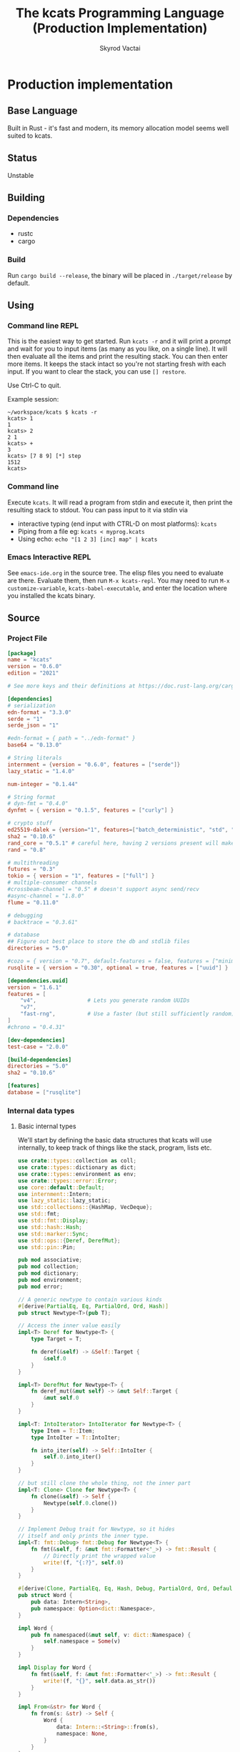 # -*- org-export-babel-evaluate: nil -*-
#+TITLE: The kcats Programming Language (Production Implementation)
#+AUTHOR: Skyrod Vactai
#+BABEL: :cache yes
#+OPTIONS: toc:4 h:4
#+STARTUP: showeverything
#+PROPERTY: header-args:clojure :noweb yes :results value silent
#+PROPERTY: header-args:kcats :noweb yes :results code :exports both
#+TODO: TODO(t) INPROGRESS(i!) | DONE(d!) CANCELED(c@)
#+HTML_HEAD: <link rel="stylesheet" type="text/css" href="https://www.pirilampo.org/styles/readtheorg/css/htmlize.css"/>
#+HTML_HEAD: <link rel="stylesheet" type="text/css" href="https://www.pirilampo.org/styles/readtheorg/css/readtheorg.css"/>
#+HTML_HEAD: <style> pre.src { background: black; color: white; } #content { max-width: 1000px } </style>
#+HTML_HEAD: <script src="https://ajax.googleapis.com/ajax/libs/jquery/2.1.3/jquery.min.js"></script>
#+HTML_HEAD: <script src="https://maxcdn.bootstrapcdn.com/bootstrap/3.3.4/js/bootstrap.min.js"></script>
#+HTML_HEAD: <script type="text/javascript" src="https://www.pirilampo.org/styles/lib/js/jquery.stickytableheaders.min.js"></script>
#+HTML_HEAD: <script type="text/javascript" src="https://www.pirilampo.org/styles/readtheorg/js/readtheorg.js"></script>
#+HTML_HEAD: <link rel="stylesheet" type="text/css" href="docs-custom.css"/>

* Production implementation
** Base Language
Built in Rust - it's fast and modern, its memory allocation model
seems well suited to kcats.
** Status
Unstable
** Building
*** Dependencies
- rustc
- cargo
*** Build
Run =cargo build --release=, the binary will be placed in =./target/release= by
default.
** Using
:PROPERTIES:
:CUSTOM_ID: using
:END:

*** Command line REPL
This is the easiest way to get started. Run =kcats -r= and it will print
a prompt and wait for you to input items (as many as you like, on a
single line). It will then evaluate all the items and print the
resulting stack. You can then enter more items. It keeps the stack
intact so you're not starting fresh with each input. If you want to
clear the stack, you can use =[] restore=.

Use Ctrl-C to quit.

Example session:
#+begin_src fundamental
~/workspace/kcats $ kcats -r
kcats> 1
1
kcats> 2
2 1
kcats> +
3
kcats> [7 8 9] [*] step
1512
kcats> 
#+end_src
*** Command line
Execute =kcats=. It will read a program from stdin and execute it,
then print the resulting stack to stdout. You can pass input to it via stdin via
+ interactive typing (end input with CTRL-D on most platforms): =kcats=
+ Piping from a file eg: =kcats < myprog.kcats=
+ Using echo: =echo "[1 2 3] [inc] map" | kcats=
*** Emacs Interactive REPL
See =emacs-ide.org= in the source tree. The elisp files you need to
evaluate are there. Evaluate them, then run =M-x kcats-repl=. You may
need to run =M-x customize-variable=, =kcats-babel-executable=, and enter
the location where you installed the kcats binary.
** Source
:PROPERTIES:
:CUSTOM_ID: source
:END:

*** Project File
#+BEGIN_SRC toml :tangle Cargo.toml
  [package]
  name = "kcats"
  version = "0.6.0"
  edition = "2021"

  # See more keys and their definitions at https://doc.rust-lang.org/cargo/reference/manifest.html

  [dependencies]
  # serialization
  edn-format = "3.3.0"
  serde = "1"
  serde_json = "1"

  #edn-format = { path = "../edn-format" }
  base64 = "0.13.0"

  # String literals
  internment = {version = "0.6.0", features = ["serde"]}
  lazy_static = "1.4.0"

  num-integer = "0.1.44"

  # String format
  # dyn-fmt = "0.4.0" 
  dynfmt = { version = "0.1.5", features = ["curly"] }

  # crypto stuff
  ed25519-dalek = {version="1", features=["batch_deterministic", "std", "rand"]}
  sha2 = "0.10.6"
  rand_core = "0.5.1" # careful here, having 2 versions present will make weird compile errors
  rand = "0.8"

  # multithreading
  futures = "0.3"
  tokio = { version = "1", features = ["full"] }
  # multiple-consumer channels
  #crossbeam-channel = "0.5" # doesn't support async send/recv
  #async-channel = "1.8.0"
  flume = "0.11.0"

  # debugging
  # backtrace = "0.3.61"

  # database
  ## Figure out best place to store the db and stdlib files
  directories = "5.0"

  #cozo = { version = "0.7", default-features = false, features = ["minimal", "rayon"], optional=true }
  rusqlite = { version = "0.30", optional = true, features = ["uuid"] }

  [dependencies.uuid]
  version = "1.6.1"
  features = [
      "v4",                # Lets you generate random UUIDs
      "v7",
      "fast-rng",          # Use a faster (but still sufficiently random) RNG
  ]
  #chrono = "0.4.31"

  [dev-dependencies]
  test-case = "2.0.0"

  [build-dependencies]
  directories = "5.0"
  sha2 = "0.10.6"

  [features]
  database = ["rusqlite"]
#+END_SRC
*** Internal data types
**** Basic internal types
We'll start by defining the basic data structures that kcats will use
internally, to keep track of things like the stack, program, lists etc.
#+begin_src rust :tangle src/types.rs :mkdirp yes
  use crate::types::collection as coll;
  use crate::types::dictionary as dict;
  use crate::types::environment as env;
  use crate::types::error::Error;
  use core::default::Default;
  use internment::Intern;
  use lazy_static::lazy_static;
  use std::collections::{HashMap, VecDeque};
  use std::fmt;
  use std::fmt::Display;
  use std::hash::Hash;
  use std::marker::Sync;
  use std::ops::{Deref, DerefMut};
  use std::pin::Pin;

  pub mod associative;
  pub mod collection;
  pub mod dictionary;
  pub mod environment;
  pub mod error;

  // A generic newtype to contain various kinds
  #[derive(PartialEq, Eq, PartialOrd, Ord, Hash)]
  pub struct Newtype<T>(pub T);

  // Access the inner value easily
  impl<T> Deref for Newtype<T> {
      type Target = T;

      fn deref(&self) -> &Self::Target {
          &self.0
      }
  }

  impl<T> DerefMut for Newtype<T> {
      fn deref_mut(&mut self) -> &mut Self::Target {
          &mut self.0
      }
  }

  impl<T: IntoIterator> IntoIterator for Newtype<T> {
      type Item = T::Item;
      type IntoIter = T::IntoIter;

      fn into_iter(self) -> Self::IntoIter {
          self.0.into_iter()
      }
  }

  // but still clone the whole thing, not the inner part
  impl<T: Clone> Clone for Newtype<T> {
      fn clone(&self) -> Self {
          Newtype(self.0.clone())
      }
  }

  // Implement Debug trait for Newtype, so it hides
  // itself and only prints the inner type.
  impl<T: fmt::Debug> fmt::Debug for Newtype<T> {
      fn fmt(&self, f: &mut fmt::Formatter<'_>) -> fmt::Result {
          // Directly print the wrapped value
          write!(f, "{:?}", self.0)
      }
  }

  #[derive(Clone, PartialEq, Eq, Hash, Debug, PartialOrd, Ord, Default)]
  pub struct Word {
      pub data: Intern<String>,
      pub namespace: Option<dict::Namespace>,
  }

  impl Word {
      pub fn namespaced(&mut self, v: dict::Namespace) {
          self.namespace = Some(v)
      }
  }

  impl Display for Word {
      fn fmt(&self, f: &mut fmt::Formatter<'_>) -> fmt::Result {
          write!(f, "{}", self.data.as_str())
      }
  }

  impl From<&str> for Word {
      fn from(s: &str) -> Self {
          Word {
              data: Intern::<String>::from(s),
              namespace: None,
          }
      }
  }

  impl From<String> for Word {
      fn from(s: String) -> Self {
          Word::from(s.as_str())
      }
  }

  impl<'a> From<&'a Word> for &'a str {
      fn from(s: &'a Word) -> Self {
          s.data.as_str()
      }
  }

  impl From<Word> for String {
      fn from(s: Word) -> Self {
          s.data.to_string()
      }
  }

  pub type Stack = collection::List;

  pub type Bytes = Vec<u8>;

  pub type Int = i64;

  pub type Float = f64;

  pub type Char = char;

  lazy_static! {
      pub static ref S_ASSOC: Word = Word::from("association");
      pub static ref S_BOOLEAN: Word = Word::from("boolean");
      pub static ref S_BYTES: Word = Word::from("bytes");
      pub static ref S_CHAR: Word = Word::from("character");
      pub static ref S_DISPENSER: Word = Word::from("dispenser");
      pub static ref S_ENVIRONMENT: Word = Word::from("environment");
      pub static ref S_ERROR: Word = Word::from("error");
      pub static ref S_FLOAT: Word = Word::from("float");
      pub static ref S_INTEGER: Word = Word::from("integer");
      pub static ref S_ITEM: Word = Word::from("item");
      pub static ref S_LIST: Word = Word::from("list");
      pub static ref S_NUMBER: Word = Word::from("number");
      pub static ref S_ORDERED: Word = Word::from("ordered");
      pub static ref S_PIPE: Word = Word::from("pipe");
      pub static ref S_PROGRAM: Word = Word::from("program");
      pub static ref S_RECEPTACLE: Word = Word::from("receptacle");
      pub static ref S_SIZED: Word = Word::from("sized");
      pub static ref S_STRING: Word = Word::from("string");
      pub static ref S_WORD: Word = Word::from("word");
  }

  #[derive(Debug, Clone)]
  pub enum Item {
      Int(Int),
      Float(Float),
      Word(Word),
      Char(Char),
      Dispenser(coll::Dispenser),
      Receptacle(coll::Receptacle),
  }

  impl Item {
      pub fn is_empty(&self) -> bool {
          match self {
              Item::Dispenser(coll::Dispenser::Sized(s)) => s.is_empty(),
              Item::Receptacle(coll::Receptacle::Sized(s)) => s.is_empty(),
              _ => false,
          }
      }
  }

  pub type Future<T> = Pin<Box<dyn std::future::Future<Output = T> + Send>>;
  pub type StepFn = dyn Fn(env::Environment) -> Future<env::Environment> + Sync + Send;

  impl PartialEq for Item {
      fn eq(&self, other: &Self) -> bool {
          match (self, other) {
              // same types, just use their own eq
              (Item::Int(a), Item::Int(b)) => a == b,
              (Item::Float(a), Item::Float(b)) => a == b,
              (Item::Float(a), Item::Int(b)) => *a == *b as Float,
              (Item::Int(a), Item::Float(b)) => *a as Float == *b,
              // Don't use the dictversion when comparing words
              (Item::Word(a), Item::Word(b)) => a.data == b.data,
              (
                  Item::Dispenser(coll::Dispenser::Sized(a)),
                  Item::Receptacle(coll::Receptacle::Sized(b)),
              ) => a == b,
              (
                  Item::Receptacle(coll::Receptacle::Sized(a)),
                  Item::Dispenser(coll::Dispenser::Sized(b)),
              ) => a == b,
              (Item::Dispenser(a), Item::Dispenser(b)) => a == b,
              (Item::Char(a), Item::Char(b)) => a == b,
              _ => false,
          }
      }
  }

  // The default Item is empty list.
  impl Default for Item {
      fn default() -> Self {
          coll::Dispenser::default().into()
      }
  }

  pub fn wrap(i: Item) -> coll::List {
      coll::List::from_iter([i])
  }

  impl TryFrom<Item> for Int {
      type Error = Error;
      fn try_from(i: Item) -> Result<Self, Self::Error> {
          match i {
              Item::Int(i) => Ok(i),
              i => Err(Error::expected("integer", i)),
          }
      }
  }

  impl TryFrom<Item> for Float {
      type Error = Error;
      fn try_from(i: Item) -> Result<Self, Self::Error> {
          match i {
              Item::Float(i) => Ok(i),
              i => Err(Error::expected("float", i)),
          }
      }
  }

  impl TryFrom<Item> for String {
      type Error = Error;
      fn try_from(i: Item) -> Result<Self, Self::Error> {
          let s = coll::Sized::try_from(i)?;
          match s {
              coll::Sized::String(i) => Ok(i),
              i => Err(Error::expected("string", i.into())),
          }
      }
  }

  /// Converts Item to Word but also considers a quoted word as a word,
  /// eg [foo] -> foo.
  impl TryFrom<Item> for Word {
      type Error = Error;
      fn try_from(i: Item) -> Result<Self, Self::Error> {
          match i {
              Item::Word(i) => Ok(i),
              i => {
                  let i2 = i.clone();
                  let l = coll::List::try_from(i);
                  match l {
                      Ok(l) => {
                          if l.len() == 1 {
                              let i = l.inner().pop_front().unwrap();
                              i.try_into()
                          } else {
                              Err(Error::expected("word", l.into()))
                          }
                      }
                      Err(_) => Err(Error::expected("word", i2)),
                  }
              }
          }
      }
  }

  impl TryFrom<Item> for Bytes {
      type Error = Error;
      fn try_from(i: Item) -> Result<Self, Self::Error> {
          let s = coll::Sized::try_from(i)?;
          match s {
              coll::Sized::Bytes(b) => Ok(b),
              b => Err(Error::expected("bytes", b.into())),
          }
      }
  }

  // impl TryFrom<Item> for Association {
  //     type Error = Error;
  //     fn try_from(i: Item) -> Result<Self, Self::Error> {
  //         match i {
  //             Item::Assoc(a) => Ok(a),
  //             Item::List(l) => Ok(to_hash(l)?),
  //             Item::Nothing => Ok(Arc::new(AssociationContent::new())),
  //             Item::DerivedDef(d) => Ok(Association::from(d)),
  //             Item::AxiomDef(a) => Ok(Association::from(a)),
  //             Item::Env(e) => Ok(Association::from(e)),
  //             Item::Error(e) => Ok(Association::from(e)),
  //             _ => Err(Error::expected("association")),
  //         }
  //     }
  // }

  // As there are no real booleans, we use the word 'yes' but literally
  // any value except empty containers is truthy. If we read a value
  // 'false' in edn, that's not actually a boolean, it's just the
  // symbol/word false.
  impl From<bool> for Item {
      fn from(b: bool) -> Item {
          if b {
              "yes".into()
          } else {
              Item::default()
          }
      }
  }

  // impl From<Environment> for Association {
  //     fn from(env: Environment) -> Association {
  //         let mut a = AssociationContent::new();
  //         a.insert(word_key("stack"), Item::List(env.stack.clone()));
  //         a.insert(word_key("program"), Item::List(env.program.clone()));
  //         a.insert(word_key("dictionary"), Item::Assoc(env.dictionary.clone()));
  //         Arc::new(a)
  //     }
  // }

  impl From<std::io::Error> for Error {
      fn from(err: std::io::Error) -> Error {
          Error::create(wrap("io".into()), &err.to_string(), None)
      }
  }

  impl From<&str> for Item {
      fn from(i: &str) -> Self {
          Item::Word(Word::from(i))
      }
  }

  impl From<String> for Item {
      fn from(i: String) -> Self {
          Item::Dispenser(coll::Dispenser::Sized(coll::Sized::String(i)))
      }
  }

  impl From<Bytes> for Item {
      fn from(b: Bytes) -> Self {
          Item::Dispenser(coll::Dispenser::Sized(coll::Sized::Bytes(b)))
      }
  }

  impl From<Word> for Item {
      fn from(w: Word) -> Self {
          Item::Word(w)
      }
  }

  impl From<Char> for Item {
      fn from(c: Char) -> Self {
          Item::Char(c)
      }
  }

  impl From<Int> for Item {
      fn from(c: Int) -> Self {
          Item::Int(c)
      }
  }

  impl<T> From<Option<T>> for Item
  where
      Item: From<T>,
  {
      fn from(opt: Option<T>) -> Item {
          match opt {
              Some(t) => Item::from(t),
              None => Item::default(),
          }
      }
  }

  #[macro_export]
  macro_rules! list {
      ( $( $x:expr ),* $(,)? ) => {
          {
              let v: Vec<Item> = vec![
                  $( $x.into(), )*
              ];
              coll::List::from_iter(v.into_iter())
          }
      };
  }

  // #[macro_export]
  // macro_rules! list {
  //     // Base case: empty list
  //     () => {
  //         {
  //             let temp_list = coll::List::new();
  //             temp_list
  //         }
  //     };

  //     // Recursive case: at least one item followed by comma and possibly more items
  //     ($head:expr $(, $tail:expr)*) => {
  //         {
  //             let mut list = coll::ListContent::default();
  //             let head_item: Item = $head.into();
  //             list.push_front(head_item);
  //             $(
  //                 let tail_item: Item = $tail.into();
  //                 list.push_front(tail_item);
  //             )*
  //                 coll::List::from_iter(list.into_iter().rev())
  //         }
  //     };
  // }

  mod serde {
      use super::Item;
      use crate::types::associative as assoc;
      use crate::types::collection as coll;
      use crate::types::{wrap, Error};
      use serde::de::{self, Deserialize, Deserializer, Visitor};
      use serde::ser::{Serialize, Serializer};
      use std::collections::HashMap;
      use std::fmt;

      struct ItemVisitor;

      impl<'de> Visitor<'de> for ItemVisitor {
          type Value = Item;

          fn expecting(&self, formatter: &mut fmt::Formatter) -> fmt::Result {
              formatter.write_str("expected a specific representation for Item")
          }

          fn visit_i64<E>(self, value: i64) -> Result<Self::Value, E>
          where
              E: de::Error,
          {
              Ok(Item::Int(value))
          }

          fn visit_u64<E>(self, value: u64) -> Result<Self::Value, E>
          where
              E: de::Error,
          {
              Ok(Item::Int(value as i64))
          }

          fn visit_f64<E>(self, value: f64) -> Result<Self::Value, E>
          where
              E: de::Error,
          {
              Ok(Item::Float(value))
          }

          fn visit_none<E>(self) -> Result<Self::Value, E>
          where
              E: de::Error,
          {
              Ok(Item::default())
          }

          fn visit_bool<E>(self, v: bool) -> Result<Self::Value, E>
          where
              E: de::Error,
          {
              Ok(Item::from(v))
          }

          fn visit_str<E>(self, v: &str) -> Result<Self::Value, E>
          where
              E: de::Error,
          {
              Ok(Item::Dispenser(coll::Dispenser::Sized(
                  coll::Sized::String(v.to_string()),
              )))
          }

          fn visit_byte_buf<E>(self, v: Vec<u8>) -> Result<Self::Value, E>
          where
              E: de::Error,
          {
              Ok(Item::Dispenser(coll::Dispenser::Sized(coll::Sized::Bytes(
                  v,
              ))))
          }

          fn visit_map<A>(self, mut ma: A) -> Result<Self::Value, A::Error>
          where
              A: de::MapAccess<'de>,
          {
              let mut map = HashMap::new();
              while let Some((key, value)) = ma.next_entry::<assoc::KeyItem, Item>()? {
                  map.insert(key, value);
              }
              Ok(Item::Dispenser(coll::Dispenser::Sized(
                  coll::Sized::Associative(assoc::Associative::Assoc(map.into())),
              )))
          }

          fn visit_seq<A>(self, mut seq: A) -> Result<Self::Value, A::Error>
          where
              A: de::SeqAccess<'de>,
          {
              let mut items = Vec::new();
              while let Some(item) = seq.next_element::<Item>()? {
                  items.push(item);
              }
              Ok(coll::List::from(items).into())
          }
      }

      impl<'de> Deserialize<'de> for Item {
          fn deserialize<D>(deserializer: D) -> Result<Self, D::Error>
          where
              D: Deserializer<'de>,
          {
              deserializer.deserialize_any(ItemVisitor)
          }
      }

      impl From<serde_json::Error> for Error {
          fn from(err: serde_json::Error) -> Error {
              Error::create(wrap("serialize".into()), &err.to_string(), None)
          }
      }

      impl Serialize for Item {
          fn serialize<S>(&self, serializer: S) -> Result<S::Ok, S::Error>
          where
              S: Serializer,
          {
              match self {
                  Item::Int(i) => serializer.serialize_i64(*i),
                  Item::Float(f) => serializer.serialize_f64(*f),
                  Item::Char(c) => serializer.serialize_char(*c),
                  Item::Word(w) => serializer.serialize_str(w.into()),

                  // Handle other variants
                  Item::Dispenser(ref dispenser) => dispenser.serialize(serializer),
                  Item::Receptacle(ref receptacle) => receptacle.serialize(serializer),
              }
          }
      }
  }
#+end_src
**** Collection types
#+begin_src rust :tangle src/types/collection.rs :mkdirp yes
  use futures::FutureExt;

  use crate::pipes as pipe;
  use crate::types::associative as assoc;
  use crate::types::*;
  use std::{collections::HashSet, future, sync};

  pub type Arc<T> = Newtype<sync::Arc<T>>;
  pub type Listy<I> = Newtype<VecDeque<I>>;
  pub type Setty<I> = Newtype<HashSet<I>>;
  // impl<T: PartialEq> PartialEq for Newtype<Arc<T>> {
  //     fn eq(&self, other: &Self) -> bool {
  //         **self.0 == **other.0
  //     }
  // }

  impl<T: Clone> Arc<T> {
      pub fn make_mut(&mut self) -> &mut T {
          sync::Arc::make_mut(&mut self.0)
      }

      pub fn inner(&self) -> T {
          sync::Arc::try_unwrap(self.0.clone()).unwrap_or_else(|rc| (*rc).clone())
      }

      pub fn wrap(inner: T) -> Self {
          Self(sync::Arc::new(inner))
      }
  }

  pub type ListContent = Listy<Item>;
  pub type List = Arc<ListContent>;
  pub type Set = Arc<Setty<assoc::KeyItem>>;

  impl From<HashSet<assoc::KeyItem>> for Set {
      fn from(h: HashSet<assoc::KeyItem>) -> Set {
          Newtype(sync::Arc::new(Newtype(h)))
      }
  }

  impl From<VecDeque<Item>> for List {
      fn from(l: VecDeque<Item>) -> List {
          Newtype(sync::Arc::new(Newtype(l)))
      }
  }

  impl From<ListContent> for List {
      fn from(l: ListContent) -> List {
          Newtype(sync::Arc::new(l))
      }
  }

  impl FromIterator<Item> for List {
      fn from_iter<I>(iter: I) -> Self
      where
          I: IntoIterator<Item = Item>,
      {
          Newtype(sync::Arc::new(Newtype(
              iter.into_iter().collect::<VecDeque<Item>>(),
          )))
      }
  }

  impl FromIterator<assoc::KeyItem> for Set {
      fn from_iter<I>(iter: I) -> Self
      where
          I: IntoIterator<Item = assoc::KeyItem>,
      {
          Newtype(sync::Arc::new(Newtype(
              iter.into_iter().collect::<HashSet<assoc::KeyItem>>(),
          )))
      }
  }

  impl List {
      pub fn append(&mut self, mut items: List) {
          let m = self.make_mut();
          let ct = m.len();
          m.append(items.make_mut());
          m.rotate_left(ct);
      }

      pub fn extend<T: IntoIterator<Item = Item>>(&mut self, items: T) {
          let m = self.make_mut();
          let ct = m.len();
          m.extend(items);
          m.rotate_left(ct);
      }

      pub fn reverse(&mut self) {
          let m = self.make_mut();
          m.make_contiguous().reverse();
      }
  }

  // Most generic collection type, all we know is it can contain
  // multiple items.
  #[derive(Debug, Clone, PartialEq)]
  pub enum Dispenser {
      Sized(Sized),
      Out(pipe::Out),
      Tunnel(pipe::Tunnel),
  }

  #[derive(Debug, Clone, PartialEq)]
  pub enum Receptacle {
      Sized(Sized),
      In(pipe::In),
      Tunnel(pipe::Tunnel),
  }

  // Collection that has a definite size that we can access. Implies
  // that it can also be appended to.
  #[derive(Debug, Clone)]
  pub enum Sized {
      Associative(assoc::Associative),
      List(List),
      Set(Set),
      String(String),
      Bytes(Bytes),
  }

  impl PartialEq for Sized {
      fn eq(&self, other: &Self) -> bool {
          if self.is_empty() && other.is_empty() {
              return true;
          }
          match (self, other) {
              (Sized::Associative(a), Sized::Associative(b)) => a == b,
              (Sized::List(a), Sized::List(b)) => a == b,
              (Sized::String(a), Sized::String(b)) => a == b,
              (Sized::Bytes(a), Sized::Bytes(b)) => a == b,
              (Sized::Set(a), Sized::Set(b)) => a == b,
              _ => false,
          }
      }
  }

  impl Dispenser {
      pub fn take(self) -> Future<(Dispenser, Option<Item>)> {
          match self {
              Dispenser::Sized(s) => {
                  let (s, item) = s.take();

                  Box::pin(future::ready((Dispenser::Sized(s), item)))
              }
              Dispenser::Out(mut o) => Box::pin({
                  let i = o.take();
                  i.map(|r| {
                      (
                          Dispenser::Out(o),
                          match r {
                              Ok(Some(i)) => Some(i),
                              Ok(None) => None,
                              Err(e) => Some(Item::from(e)),
                          },
                      )
                  })
              }),
              Dispenser::Tunnel(mut t) => Box::pin({
                  let i = t.take();
                  i.map(|r| {
                      (
                          Dispenser::Tunnel(t),
                          match r {
                              Ok(Some(i)) => Some(i),
                              Ok(None) => None,
                              Err(e) => Some(Item::from(e)),
                          },
                      )
                  })
              }),
          }
      }
  }

  impl Sized {
      pub fn is_empty(&self) -> bool {
          self.len() == 0
      }

      pub fn len(&self) -> usize {
          match self {
              Sized::Associative(a) => a.len(),
              Sized::List(l) => l.len(),
              Sized::String(s) => s.len(),
              Sized::Bytes(b) => b.len(),
              Sized::Set(s) => s.len(),
          }
      }

      pub fn take(self) -> (Self, Option<Item>) {
          match self {
              Sized::Associative(a) => {
                  let (a, i) = a.take();
                  (Sized::Associative(a), i)
              }
              Sized::List(mut l) => {
                  let lm = l.make_mut();
                  let i = lm.pop_front();
                  (Sized::List(l), i)
              }
              Sized::String(mut s) => {
                  // TODO: this may perform badly
                  let first_char = s.chars().next();
                  s.drain(..first_char.map(|s| s.len_utf8()).unwrap_or(0));
                  let i = first_char.map(Item::Char);
                  (Sized::String(s), i)
              }
              Sized::Bytes(mut b) => {
                  if b.is_empty() {
                      (Sized::Bytes(b), None)
                  } else {
                      let i = Some(Item::Int(b[0] as Int));
                      b.drain(..1);
                      (Sized::Bytes(b), i)
                  }
              }
              Sized::Set(mut s) => {
                  let i = s.iter().next().cloned();
                  let sm = s.make_mut();
                  if let Some(i) = i.clone() {
                      sm.take(&i);
                  }
                  (Sized::Set(s), i.map(Item::from))
              }
          }
      }

      pub fn pop(self) -> (Self, Option<Item>) {
          match self {
              Sized::Associative(a) => {
                  let (a, i) = a.take();
                  (Sized::Associative(a), i)
              }
              Sized::List(mut l) => {
                  let lm = l.make_mut();
                  let i = lm.pop_back();
                  (Sized::List(l), i)
              }
              Sized::String(mut s) => s
                  .pop()
                  .map(|c| (Sized::String(s), Some(c.into())))
                  .unwrap_or((Sized::String(String::new()), None)),
              Sized::Bytes(mut b) => b
                  .pop()
                  .map(|c| (Sized::Bytes(b), Some((c as Int).into())))
                  .unwrap_or((Sized::Bytes(vec![]), None)),
              Sized::Set(mut s) => {
                  let i = s.iter().next().cloned();
                  let sm = s.make_mut();
                  if let Some(i) = i.clone() {
                      sm.take(&i);
                  }
                  (Sized::Set(s), i.map(Item::from))
              }
          }
      }

      pub fn put(self, other: Item) -> Result<Sized, Error> {
          match (self, other) {
              (Sized::List(mut c), i) => {
                  c.make_mut().push_back(i);
                  Ok(Sized::List(c))
              }
              (Sized::Associative(a), l) => Ok(Sized::Associative(a.put(l)?)),
              (Sized::Set(mut s), i) => {
                  s.make_mut().insert(assoc::KeyItem::try_from(i)?);
                  Ok(Sized::Set(s))
              }
              (Sized::Bytes(mut b), Item::Int(i)) => {
                  b.push(i as u8);
                  Ok(Sized::Bytes(b))
              }
              (Sized::Bytes(_), i) => Err(Error::expected("integer", i)),
              (Sized::String(mut s), Item::Char(c)) => Ok(Sized::String({
                  s.push(c);
                  s
              })),
              (Sized::String(_), i) => Err(Error::expected("char", i)),
          }
      }

      pub fn join(self, other: Sized) -> Result<Sized, Error> {
          Ok(match (self, other) {
              (Sized::Associative(a), Sized::List(l)) => Sized::Associative({
                  let mut a: assoc::Association = a.into();
                  let more = assoc::Association::try_from_iter(l.clone().inner().into_iter())?;
                  let am = a.make_mut();
                  am.extend(more.inner());
                  assoc::Associative::Assoc(a)
              }),
              (Sized::List(l), Sized::Associative(a)) => {
                  let a: assoc::Association = a.into();
                  let mut la = assoc::Association::try_from_iter(l.clone().inner().into_iter())?;
                  let lam = la.make_mut();
                  lam.extend(a.inner());
                  Sized::Associative(assoc::Associative::Assoc(la))
              }
              (Sized::Associative(a), Sized::Associative(b)) => Sized::Associative(a.join(b)),
              (Sized::List(mut a), Sized::List(b)) => {
                  let am = a.make_mut();
                  am.extend(b.inner());
                  Sized::List(a)
              }
              (Sized::Set(mut a), Sized::Set(b)) => {
                  let am = a.make_mut();
                  am.extend(b.inner());
                  Sized::Set(a)
              }
              (Sized::List(a), Sized::Set(mut b)) => {
                  let bm = b.make_mut();

                  bm.extend(
                      a.inner()
                          .into_iter()
                          .map(assoc::KeyItem::try_from)
                          .collect::<Result<Vec<assoc::KeyItem>, Error>>()?,
                  );
                  Sized::Set(b)
              }
              (Sized::Set(mut a), Sized::List(b)) => {
                  let am = a.make_mut();

                  am.extend(
                      b.inner()
                          .into_iter()
                          .map(assoc::KeyItem::try_from)
                          .collect::<Result<Vec<assoc::KeyItem>, Error>>()?,
                  );
                  Sized::Set(a)
              }
              (Sized::String(mut a), Sized::String(b)) => {
                  a.push_str(&b);
                  Sized::String(a)
              }
              (Sized::Bytes(mut a), Sized::Bytes(b)) => {
                  a.extend(b);
                  Sized::Bytes(a)
              }
              (s, other) => {
                  if s.is_empty() {
                      other
                  } else if other.is_empty() {
                      s
                  } else {
                      Err(Error::expected(
                          "joinable",
                          List::from(vec![Item::from(s), Item::from(other)]).into(),
                      ))?
                  }
              }
          })
      }

      pub fn contains(&self, other: &Item) -> bool {
          match (self, other) {
              (Sized::Associative(a), other) => {
                  assoc::KeyItem::try_from(other.clone()).map_or(false, |k| a.contains_key(&k))
              }
              (Sized::List(l), other) => l.contains(other),
              (Sized::Set(s), Item::Dispenser(Dispenser::Sized(Sized::Set(other)))) => {
                  other.is_subset(s)
              }
              (Sized::Set(s), Item::Receptacle(Receptacle::Sized(Sized::Set(other)))) => {
                  other.is_subset(s)
              }
              (Sized::Set(s), other) => {
                  assoc::KeyItem::try_from(other.clone()).map_or(false, |k| s.contains(&k))
              }
              (Sized::String(container), other) => match other {
                  Item::Char(c) => container.contains(*c),
                  i => {
                      let s = String::try_from(i.clone());
                      match s {
                          Ok(s) => container.contains(&s),
                          Err(_) => false,
                      }
                  }
              },
              _ => false,
          }
      }

      pub fn empty(&self) -> Sized {
          match self {
              Sized::Associative(_) => {
                  Sized::Associative(assoc::Associative::Assoc(assoc::Association::new()))
              }
              Sized::List(_) => Sized::List(List::default()),
              Sized::Set(_) => Sized::Set(Set::default()),
              Sized::String(_) => Sized::String(String::new()),
              Sized::Bytes(_) => Sized::Bytes(vec![]),
          }
      }
  }

  impl Receptacle {
      pub fn put(self, i: Item) -> Future<Result<Receptacle, Error>> {
          match self {
              Receptacle::Sized(s) => Box::pin(future::ready(s.put(i).map(Receptacle::Sized))),
              Receptacle::In(mut p) => Box::pin(p.put(i).map(|r| r.map(|_| Receptacle::In(p)))),
              Receptacle::Tunnel(mut t) => {
                  let p = t.put(i);
                  Box::pin(p.map(|r| r.map(|_| Receptacle::Tunnel(t))))
              }
          }
      }
  }

  impl IntoIterator for Sized {
      type Item = Item;
      type IntoIter = Box<dyn Iterator<Item = Item>>;

      fn into_iter(self) -> Self::IntoIter {
          match self {
              Sized::Associative(map) => Box::new(map.into_iter().map(|kv| kv.into())),
              Sized::List(list) => Box::new(list.inner().into_iter()),
              Sized::String(s) => {
                  let chars: Vec<char> = s.chars().collect();
                  Box::new(chars.into_iter().map(|c| c.into()))
              }
              Sized::Bytes(b) => {
                  let vec: Vec<Item> = b.into_iter().map(|byte| Item::from(byte as Int)).collect();
                  Box::new(vec.into_iter())
              }
              Sized::Set(s) => Box::new(s.inner().into_iter().map(|i| i.into())),
          }
      }
  }

  impl TryFrom<Dispenser> for Sized {
      type Error = Error;

      fn try_from(c: Dispenser) -> Result<Self, Self::Error> {
          //println!("from iterable {:?}", c);
          match c {
              Dispenser::Sized(s) => Ok(s),
              i => Err(Error::expected("sized", i.into())),
          }
      }
  }

  impl TryFrom<Receptacle> for Sized {
      type Error = Error;

      fn try_from(c: Receptacle) -> Result<Self, Self::Error> {
          match c {
              Receptacle::Sized(s) => Ok(s),
              i => Err(Error::expected("sized", Item::Receptacle(i))),
          }
      }
  }

  impl TryFrom<Sized> for List {
      type Error = Error;

      fn try_from(s: Sized) -> Result<Self, Self::Error> {
          match s {
              Sized::List(l) => Ok(l),
              Sized::Associative(a) => Ok(List::from_iter(a.into_iter().map(Item::from))),
              i => Err(Error::expected("list", i.into())),
          }
      }
  }

  impl From<Vec<Item>> for List {
      fn from(v: Vec<Item>) -> Self {
          List::from_iter(v)
      }
  }

  impl TryFrom<Item> for List {
      type Error = Error;
      fn try_from(i: Item) -> Result<Self, Self::Error> {
          match i {
              Item::Dispenser(l) => Sized::try_from(l).and_then(List::try_from),
              Item::Receptacle(l) => Sized::try_from(l).and_then(List::try_from),
              i => Err(Error::expected("list", i)),
          }
      }
  }

  impl TryFrom<Item> for Sized {
      type Error = Error;

      fn try_from(item: Item) -> Result<Self, Self::Error> {
          match item {
              Item::Dispenser(c) => c.try_into(),
              Item::Receptacle(p) => Dispenser::try_from(p)?.try_into(),
              i => {
                  // let bt = backtrace::Backtrace::new();
                  // println!("try from item {:?},\n {:?}", i, bt);
                  Err(Error::expected("sized", i))
              }
          }
      }
  }

  impl TryFrom<Item> for Receptacle {
      type Error = Error;

      fn try_from(item: Item) -> Result<Self, Self::Error> {
          match item {
              Item::Receptacle(p) => Ok(p),
              Item::Dispenser(c) => c.try_into(),
              i => Err(Error::expected("packable", i)),
          }
      }
  }

  impl TryFrom<Dispenser> for Receptacle {
      type Error = Error;

      fn try_from(c: Dispenser) -> Result<Self, Self::Error> {
          match c {
              Dispenser::Sized(s) => Ok(Receptacle::Sized(s)),
              Dispenser::Tunnel(t) => Ok(Receptacle::Tunnel(t)),
              i => Err(Error::expected("packable", i.into())),
          }
      }
  }

  impl TryFrom<Receptacle> for Dispenser {
      type Error = Error;

      fn try_from(c: Receptacle) -> Result<Self, Self::Error> {
          match c {
              Receptacle::Sized(s) => Ok(Dispenser::Sized(s)),
              Receptacle::Tunnel(t) => Ok(Dispenser::Tunnel(t)),
              i => Err(Error::expected("iterable", Item::Receptacle(i))),
          }
      }
  }

  impl TryFrom<Item> for Box<dyn Iterator<Item = Item>> {
      type Error = Error;

      fn try_from(item: Item) -> Result<Self, Self::Error> {
          Ok(Sized::try_from(item)?.into_iter())
      }
  }

  impl From<Sized> for Box<dyn Iterator<Item = Item>> {
      fn from(sized: Sized) -> Self {
          Box::new(sized.into_iter())
      }
  }

  impl From<List> for Sized {
      fn from(l: List) -> Self {
          Sized::List(l)
      }
  }

  impl From<Sized> for Dispenser {
      fn from(s: Sized) -> Self {
          Dispenser::Sized(s)
      }
  }

  impl From<List> for Item {
      fn from(l: List) -> Self {
          Item::Dispenser(Dispenser::Sized(Sized::List(l)))
      }
  }

  impl From<Set> for Item {
      fn from(l: Set) -> Self {
          Item::Dispenser(Dispenser::Sized(Sized::Set(l)))
      }
  }

  impl From<Dispenser> for Item {
      fn from(c: Dispenser) -> Self {
          Item::Dispenser(c)
      }
  }

  impl From<Sized> for Item {
      fn from(s: Sized) -> Self {
          Dispenser::Sized(s).into()
      }
  }

  impl TryFrom<Item> for Dispenser {
      type Error = Error;

      fn try_from(item: Item) -> Result<Self, Self::Error> {
          match item {
              Item::Dispenser(c) => Ok(c),
              Item::Receptacle(p) => Ok(Dispenser::try_from(p)?),
              i => Err(Error::expected("iterable", i)),
          }
      }
  }

  impl TryFrom<Item> for Set {
      type Error = Error;

      fn try_from(item: Item) -> Result<Self, Self::Error> {
          let s = Sized::try_from(item)?;
          let hs: HashSet<assoc::KeyItem> = s
              .into_iter()
              .map(|i| i.try_into())
              .collect::<Result<HashSet<assoc::KeyItem>, Error>>()?;
          Ok(Set::from(hs))
      }
  }

  impl Default for List {
      fn default() -> Self {
          Newtype(sync::Arc::new(Newtype(VecDeque::new())))
      }
  }

  impl Default for Set {
      fn default() -> Self {
          Set::from(HashSet::new())
      }
  }

  impl Default for Sized {
      fn default() -> Self {
          Sized::List(List::default())
      }
  }

  impl Default for Dispenser {
      fn default() -> Self {
          Dispenser::Sized(Sized::default())
      }
  }

  impl Default for Receptacle {
      fn default() -> Self {
          Receptacle::Sized(Sized::default())
      }
  }

  impl Default for ListContent {
      fn default() -> Self {
          Newtype(VecDeque::new())
      }
  }

  mod serde {
      use super::{Dispenser, Receptacle, Sized};
      use crate::serialize::Display;
      use crate::types::associative as assoc;
      use serde::ser::{Serialize, SerializeMap, SerializeSeq};

      impl Serialize for Dispenser {
          fn serialize<S>(&self, serializer: S) -> Result<S::Ok, S::Error>
          where
              S: serde::Serializer,
          {
              match self {
                  Dispenser::Out(o) => o.representation().serialize(serializer),
                  Dispenser::Tunnel(t) => t.representation().serialize(serializer),
                  Dispenser::Sized(s) => s.serialize(serializer),
              }
          }
      }

      impl Serialize for Receptacle {
          fn serialize<S>(&self, serializer: S) -> Result<S::Ok, S::Error>
          where
              S: serde::Serializer,
          {
              match self {
                  Receptacle::In(i) => i.representation().serialize(serializer),
                  Receptacle::Tunnel(t) => t.representation().serialize(serializer),
                  Receptacle::Sized(s) => s.serialize(serializer),
              }
          }
      }

      impl Serialize for Sized {
          fn serialize<S>(&self, serializer: S) -> Result<S::Ok, S::Error>
          where
              S: serde::Serializer,
          {
              match self {
                  Sized::Associative(a) => {
                      // Start serializing a map
                      let assoc = assoc::Association::from(a.clone());
                      let mut map = serializer.serialize_map(Some(assoc.len()))?;
                      for (key, value) in assoc.inner() {
                          // Serialize each entry in the map
                          map.serialize_entry(&key, &value)?;
                      }
                      // Finish serializing the map
                      map.end()
                  }

                  Sized::List(ref l) => {
                      // Serialize a list (sequence)
                      let mut seq = serializer.serialize_seq(Some(l.len()))?;
                      for element in l.inner() {
                          seq.serialize_element(&element)?;
                      }
                      seq.end()
                  }
                  Sized::Bytes(b) => serializer.serialize_bytes(b.as_slice()),
                  Sized::Set(s) => {
                      // Serialize a list (sequence)
                      let mut seq = serializer.serialize_seq(Some(s.len()))?;
                      for element in s.inner() {
                          seq.serialize_element(&element)?;
                      }
                      seq.end()
                  }
                  Sized::String(s) => serializer.serialize_str(s.as_str()),
              }
          }
      }
  }
#+end_src
**** Associative types
#+begin_src rust :tangle src/types/associative.rs :mkdirp yes
  use crate::types::collection as coll;
  use crate::types::dictionary as dict;
  use crate::types::environment as env;
  use crate::types::*;
  use std::iter::FromIterator;
  use std::sync;
  pub type Associationy<K, V> = Newtype<HashMap<K, V>>;
  pub type AssociationContent = Associationy<KeyItem, Item>;
  pub type Association = coll::Arc<AssociationContent>;

  #[derive(Debug, Clone, Eq, PartialEq, Hash, PartialOrd, Ord)]
  pub enum KeyItem {
      // Order matters here, for comparison purposes - changing the
      // order will change the result of how eg int compares to word.
      Int(Int),
      Char(Char),
      Word(Word),
      Bytes(Bytes),
      String(String),
      List(KeyList),
  }

  impl KeyList {
      pub fn try_from_iter<I>(l: I) -> Result<Self, Error>
      where
          I: IntoIterator<Item = Item>,
      {
          Ok(coll::Arc::wrap(Newtype(
              l.into_iter()
                  .map(KeyItem::try_from)
                  .collect::<Result<VecDeque<KeyItem>, Error>>()?,
          )))
      }
  }

  impl From<KeyItem> for Item {
      fn from(i: KeyItem) -> Self {
          match i {
              KeyItem::Int(i) => Item::Int(i),
              KeyItem::String(i) => i.into(),
              KeyItem::List(l) => coll::List::from_iter(l.inner().into_iter().map(Item::from)).into(),
              KeyItem::Word(w) => Item::Word(w),
              KeyItem::Bytes(bs) => bs.into(),
              KeyItem::Char(c) => Item::Char(c),
          }
      }
  }

  impl From<&str> for KeyItem {
      fn from(i: &str) -> Self {
          KeyItem::Word(Word::from(i))
      }
  }

  impl From<Word> for KeyItem {
      fn from(i: Word) -> Self {
          KeyItem::Word(i)
      }
  }

  impl TryFrom<Item> for KeyItem {
      type Error = Error;
      fn try_from(i: Item) -> Result<Self, Error> {
          match i {
              Item::Int(i) => Ok(KeyItem::Int(i)),
              Item::Dispenser(coll::Dispenser::Sized(coll::Sized::String(i))) => {
                  Ok(KeyItem::String(i))
              }
              Item::Receptacle(coll::Receptacle::Sized(coll::Sized::String(i))) => {
                  Ok(KeyItem::String(i))
              }
              Item::Dispenser(coll::Dispenser::Sized(coll::Sized::Bytes(i))) => Ok(KeyItem::Bytes(i)),
              Item::Receptacle(coll::Receptacle::Sized(coll::Sized::Bytes(i))) => {
                  Ok(KeyItem::Bytes(i))
              }
              Item::Dispenser(coll::Dispenser::Sized(coll::Sized::List(l))) => Ok(KeyItem::List(
                  KeyList::try_from_iter(l.inner().into_iter())?,
              )),
              Item::Word(w) => Ok(KeyItem::Word(w)),
              Item::Char(c) => Ok(KeyItem::Char(c)),

              i => Err(Error::expected("KeyItem", i)),
          }
      }
  }

  impl TryFrom<KeyItem> for Word {
      type Error = Error;
      fn try_from(k: KeyItem) -> Result<Self, Self::Error> {
          match k {
              KeyItem::Word(w) => Ok(w),
              i => Err(Error::expected("word", i.into())),
          }
      }
  }

  pub type Entry = (KeyItem, Item);

  pub type KeyListContent = coll::Listy<KeyItem>;
  pub type KeyList = coll::Arc<KeyListContent>;

  #[derive(Debug, Clone)]
  pub enum Associative {
      Assoc(Association),
      DictEntry(dict::Entry),
      Env(env::Environment),
      Error(Error),
      Dictionary(dict::Dictionary),
      Nothing,
  }

  impl PartialEq for Associative {
      fn eq(&self, other: &Self) -> bool {
          match (self, other) {
              (Associative::Assoc(a), Associative::Assoc(b)) => a == b,
              (Associative::DictEntry(a), Associative::DictEntry(b)) => a == b,
              (Associative::Env(a), Associative::Env(b)) => a == b,
              (Associative::Error(a), Associative::Error(b)) => a == b,
              (Associative::Dictionary(a), Associative::Dictionary(b)) => a == b,
              (Associative::Nothing, Associative::Nothing) => true,
              //(Associative::Assoc(a), b) => Association::from(a) == Association::from(b),
              //(a, Associative::Assoc(b)) => Association::from(a) == Association::from(b),
              _ => false,
          }
      }
  }

  impl Associative {
      pub fn len(&self) -> usize {
          match self {
              Associative::Assoc(a) => a.len(),
              Associative::DictEntry(a) => a.len(),
              Associative::Env(e) => e.len(),
              Associative::Error(e) => e.len(),
              Associative::Dictionary(d) => d.len(),
              Associative::Nothing => 0,
          }
      }

      pub fn is_empty(&self) -> bool {
          self.len() == 0
      }

      pub fn insert(self, k: KeyItem, v: Item) -> (Associative, Option<Item>) {
          match self {
              Associative::Assoc(mut a) => {
                  let am = coll::Arc::make_mut(&mut a);
                  let e = am.insert(k, v);
                  (Associative::Assoc(a), e)
              }
              Associative::Dictionary(mut d) => match (k, v) {
                  (KeyItem::Word(w), e) => {
                      let e2 = e.clone();
                      if let Ok(e) = dict::Entry::try_from(e) {
                          let dm = coll::Arc::make_mut(&mut d);
                          let e = dm.insert(w, e).map(Item::from);
                          (Associative::Dictionary(d), e)
                      } else {
                          // TODO silently failing to insert here is bad
                          println!("Warning, failed to insert into dictionary: {:?}", e2);
                          (Associative::Dictionary(d), None)
                      }
                  }
                  _ => (Associative::Dictionary(d), None),
              },
              Associative::Env(e) => e.insert(k, v),
              Associative::DictEntry(mut de) => match k {
                  KeyItem::Word(ref w) => {
                      let w: &str = w.into();
                      if w == "definition" {
                          let l = coll::List::try_from(v);
                          match l {
                              Ok(l) => {
                                  de.definition = dict::Definition::Derived(l);
                                  (Associative::DictEntry(de), None) // TODO: return the old def
                              }
                              Err(_) => (Associative::DictEntry(de), None),
                          }
                      } else if w == "examples" {
                          let l = coll::List::try_from(v);
                          match l {
                              Ok(l) => {
                                  de.examples = Some(l);
                                  (Associative::DictEntry(de), None) // TODO: return the old examples
                              }
                              Err(_) => (Associative::DictEntry(de), None),
                          }
                      } else if w == "spec" {
                          let l = coll::List::try_from(v);
                          match l {
                              Ok(l) => {
                                  de.spec = Some(l);
                                  (Associative::DictEntry(de), None) // TODO: return the old spec
                              }
                              Err(_) => (Associative::DictEntry(de), None),
                          }
                      } else {
                          (Associative::DictEntry(de), None)
                      }
                  }
                  _ => (Associative::DictEntry(de), None),
              },
              _ => todo!("insert Implementations for error, env etc"),
          }
      }

      pub fn put(self, other: Item) -> Result<Associative, Error> {
          let entry: (KeyItem, Item) = other.try_into()?;
          Ok(self.insert(entry.0, entry.1).0)
      }

      pub fn join(self, other: Associative) -> Associative {
          match (self, other) {
              // same type means 2nd one wins.
              //TODO: a little more complex for types that can be extended
              (Associative::DictEntry(_), Associative::DictEntry(other)) => {
                  Associative::DictEntry(other)
              }
              (Associative::Dictionary(mut this), Associative::Dictionary(other)) => {
                  let thism = coll::Arc::make_mut(&mut this);
                  thism.extend(other.inner());
                  Associative::Dictionary(this)
              }
              (Associative::Error(_), Associative::Error(other)) => Associative::Error(other),
              (Associative::Env(_), Associative::Env(other)) => Associative::Env(other),
              (Associative::Nothing, Associative::Nothing) => Associative::Nothing,
              (Associative::Assoc(mut this), other) => {
                  let thism = coll::Arc::make_mut(&mut this);
                  thism.extend(other);
                  Associative::Assoc(this)
              }
              (this, other) => {
                  let thisa: Association = this.into();
                  (Associative::Assoc(thisa)).join(other)
              }
          }
      }

      pub fn get(&self, k: &KeyItem) -> Option<Item> {
          match self {
              Associative::Assoc(a) => a.get(k).cloned(),
              Associative::Error(e) => e.data.get(k).cloned(),
              Associative::Env(e) => match k {
                  KeyItem::Word(s) => e.get(s.into()),
                  _ => None,
              },
              Associative::DictEntry(d) => match k {
                  KeyItem::Word(s) => d.get(s.into()),
                  _ => None,
              },
              Associative::Dictionary(d) => match k {
                  KeyItem::Word(w) => d.get(w).map(|x| x.clone().into()),
                  _ => None,
              },
              &Associative::Nothing => None,
          }
      }

      pub fn contains_key(&self, k: &KeyItem) -> bool {
          match self {
              Associative::Assoc(a) => a.contains_key(k),
              Associative::Error(e) => e.data.contains_key(k),
              Associative::Env(e) => e.contains_key(k),
              Associative::DictEntry(d) => d.contains_key(k),
              Associative::Dictionary(d) => match k {
                  KeyItem::Word(w) => d.contains_key(w),
                  _ => false,
              },
              &Associative::Nothing => false,
          }
      }

      //TODO remove
      pub fn remove(self, k: &KeyItem) -> (Associative, Option<Item>) {
          match self {
              Associative::Assoc(mut a) => {
                  let am = coll::Arc::make_mut(&mut a);
                  let v = am.remove(k);
                  (Associative::Assoc(a), v)
              }
              Associative::Dictionary(mut d) => {
                  let dm = coll::Arc::make_mut(&mut d);
                  let v = dm.remove(&Word::try_from(k.clone()).unwrap_or_default());
                  (Associative::Dictionary(d), v.map(|v| v.into()))
              }
              Associative::Error(mut e) => {
                  let a = e.data.make_mut();
                  let v = a.remove(k);
                  (Associative::Error(e), v)
              }
              _ => todo!("Removing from other associative types"),
          }
      }

      pub fn take(self) -> (Self, Option<Item>) {
          match self {
              Associative::Assoc(mut a) => {
                  let maybe_key = a.inner().keys().next().cloned();
                  let am = a.make_mut();
                  let maybe_value = maybe_key.as_ref().and_then(|key| am.remove(key));
                  (
                      Associative::Assoc(a),
                      maybe_key.map(|key| {
                          coll::List::from_iter(vec![
                              Item::from(key),
                              maybe_value.unwrap_or_default(),
                          ])
                          .into()
                      }),
                  )
              }
              Associative::Dictionary(mut d) => {
                  let maybe_key = d.inner().keys().next().cloned();
                  let dm = d.make_mut();
                  let maybe_value = maybe_key.clone().and_then(|key| dm.remove(&key));
                  (
                      Associative::Dictionary(d),
                      maybe_key.map(|key| {
                          coll::List::from_iter(vec![
                              Item::Word(key),
                              maybe_value.map(Item::from).unwrap_or(Item::default()),
                          ])
                          .into()
                      }),
                  )
              }
              _ => todo!("taking from assoc Requires insert/remove impl"),
          }
      }
  }

  impl IntoIterator for Associative {
      type Item = Entry;
      type IntoIter = Box<dyn Iterator<Item = Entry>>;

      fn into_iter<'a>(self) -> Self::IntoIter {
          match self {
              Associative::Assoc(a) => Box::new(a.inner().into_iter()),
              Associative::DictEntry(e) => Box::new(e.into_iter()),
              Associative::Dictionary(d) => {
                  Box::new(d.inner().into_iter().map(|(k, v)| (k.into(), v.into())))
              }
              Associative::Error(e) => e.into_iter(),
              Associative::Env(e) => e.into_iter(),
              Associative::Nothing => Box::new(std::iter::empty()),
          }
      }
  }

  impl From<Associative> for coll::List {
      fn from(a: Associative) -> Self {
          coll::List::from_iter(a)
      }
  }

  impl TryFrom<coll::Sized> for Associative {
      type Error = Error;
      fn try_from(s: coll::Sized) -> Result<Self, Error> {
          match s {
              coll::Sized::Associative(a) => Ok(a),
              coll::Sized::String(i) => Err(Error::expected("associative", i.into())),
              coll::Sized::Bytes(i) => Err(Error::expected("associative", i.into())),
              s => Ok(Associative::Assoc(Association::try_from_iter(s)?)),
          }
      }
  }

  impl TryFrom<Item> for Associative {
      type Error = Error;
      fn try_from(i: Item) -> Result<Self, Error> {
          let s = coll::Sized::try_from(i)?;
          Associative::try_from(s)
      }
  }

  // Convert anything that can be iterated over as Items, to an
  // Association. The items must be pairs that are
  // convertable to Entry, otherwise it will return an error.
  impl Association {
      pub fn new() -> Association {
          coll::Arc::wrap(Newtype(HashMap::new()))
      }

      pub fn try_from_iter<I>(l: I) -> Result<Self, Error>
      where
          I: IntoIterator<Item = Item>,
      {
          Ok(coll::Arc::wrap(Newtype(
              l.into_iter()
                  .map(|i| Entry::try_from(i.clone()))
                  .collect::<Result<HashMap<KeyItem, Item>, Error>>()?,
          )))
      }
  }

  impl From<HashMap<KeyItem, Item>> for Association {
      fn from(h: HashMap<KeyItem, Item>) -> Self {
          coll::Arc::wrap(Newtype(h))
      }
  }

  impl FromIterator<Entry> for Association {
      fn from_iter<I>(iter: I) -> Self
      where
          I: IntoIterator<Item = Entry>,
      {
          coll::Arc::wrap(Newtype(
              iter.into_iter().collect::<HashMap<KeyItem, Item>>(),
          ))
      }
  }

  impl FromIterator<Entry> for coll::List {
      fn from_iter<I>(iter: I) -> Self
      where
          I: IntoIterator<Item = Entry>,
      {
          coll::Arc::wrap(Newtype(
              iter.into_iter()
                  .map(|e| e.into())
                  .collect::<VecDeque<Item>>(),
          ))
      }
  }

  impl FromIterator<KeyItem> for KeyList {
      fn from_iter<I>(iter: I) -> Self
      where
          I: IntoIterator<Item = KeyItem>,
      {
          Newtype(sync::Arc::new(Newtype(
              iter.into_iter().collect::<VecDeque<KeyItem>>(),
          )))
      }
  }

  impl From<Entry> for Item {
      fn from(e: Entry) -> Item {
          coll::List::from_iter([Item::from(e.0), e.1]).into()
      }
  }

  impl TryFrom<Item> for Entry {
      type Error = Error;

      fn try_from(i: Item) -> Result<Self, Error> {
          let s = coll::Sized::try_from(i)?;
          if s.len() != 2 {
              Err(Error::expected("pair", s.into()))
          } else {
              let mut iter = s.into_iter();
              let key: KeyItem = iter.next().unwrap().try_into()?;
              let value = iter.next().unwrap();
              Ok((key, value))
          }
      }
  }

  impl From<Associative> for Association {
      fn from(a: Associative) -> Association {
          match a {
              Associative::Assoc(a) => a,
              a => a.into_iter().collect::<Association>(),
          }
      }
  }

  impl From<AssociationContent> for Item {
      fn from(a: AssociationContent) -> Item {
          coll::Arc::wrap(a).into()
      }
  }

  impl From<Association> for Item {
      fn from(a: Association) -> Item {
          Associative::Assoc(a).into()
      }
  }

  impl From<Associative> for Item {
      fn from(a: Associative) -> Item {
          coll::Sized::Associative(a).into()
      }
  }

  mod serde {
      use super::{KeyItem, KeyList};
      use serde::de::{self, Deserialize, Deserializer, Visitor};
      use serde::ser::{Serialize, SerializeSeq};
      use std::fmt;

      struct KeyItemVisitor;

      impl<'de> Visitor<'de> for KeyItemVisitor {
          type Value = KeyItem;

          fn expecting(&self, formatter: &mut fmt::Formatter) -> fmt::Result {
              formatter.write_str("expected a specific representation for Item")
          }

          fn visit_i64<E>(self, value: i64) -> Result<Self::Value, E>
          where
              E: de::Error,
          {
              Ok(KeyItem::Int(value))
          }

          fn visit_u64<E>(self, value: u64) -> Result<Self::Value, E>
          where
              E: de::Error,
          {
              Ok(KeyItem::Int(value as i64))
          }

          fn visit_str<E>(self, v: &str) -> Result<Self::Value, E>
          where
              E: de::Error,
          {
              Ok(KeyItem::String(v.to_string()))
          }

          fn visit_byte_buf<E>(self, v: Vec<u8>) -> Result<Self::Value, E>
          where
              E: de::Error,
          {
              Ok(KeyItem::Bytes(v))
          }

          fn visit_seq<A>(self, mut seq: A) -> Result<Self::Value, A::Error>
          where
              A: de::SeqAccess<'de>,
          {
              let mut items: Vec<KeyItem> = Vec::new();
              while let Some(item) = seq.next_element::<KeyItem>()? {
                  items.push(item);
              }
              Ok(KeyItem::List(KeyList::from_iter(items)))
          }
      }

      impl<'de> Deserialize<'de> for KeyItem {
          fn deserialize<D>(deserializer: D) -> Result<Self, D::Error>
          where
              D: Deserializer<'de>,
          {
              deserializer.deserialize_any(KeyItemVisitor)
          }
      }

      impl Serialize for KeyItem {
          fn serialize<S>(&self, serializer: S) -> Result<S::Ok, S::Error>
          where
              S: serde::Serializer,
          {
              match self {
                  KeyItem::Int(i) => serializer.serialize_i64(*i),
                  KeyItem::Word(w) => serializer.serialize_str(w.into()),
                  KeyItem::Char(c) => serializer.serialize_char(*c),
                  KeyItem::Bytes(b) => serializer.serialize_bytes(b.as_slice()),
                  KeyItem::List(ref l) => {
                      // Serialize a list (sequence)
                      let mut seq = serializer.serialize_seq(Some(l.len()))?;
                      for element in l.inner() {
                          seq.serialize_element(&element)?;
                      }
                      seq.end()
                  }
                  KeyItem::String(s) => serializer.serialize_str(s.as_str()),
              }
          }
      }
  }
#+end_src
**** Error types
#+begin_src rust :tangle src/types/error.rs :mkdirp yes
  use crate::types;
  use crate::types::associative as assoc;
  use crate::types::collection as coll;
  use crate::types::{Int, Item, Word};

  #[derive(Clone, PartialEq)]
  pub struct Error {
      pub data: assoc::Association,
      pub is_handled: bool,
  }

  impl Error {
      pub fn create(asked: coll::List, reason: &str, actual: Option<Item>) -> Error {
          // let bt = backtrace::Backtrace::new();
          let mut data: Vec<(assoc::KeyItem, Item)> = vec![
              ("type".into(), "error".into()),
              ("asked".into(), asked.into()),
              ("reason".into(), reason.to_string().into()),
              //("backtrace".into(), Item::String(format!("{:?}", bt))),
          ];
          if let Some(actual) = actual {
              data.push(("actual".into(), actual));
          }
          Error {
              is_handled: false,

              data: assoc::Association::from_iter(data),
          }
      }

      pub fn stack_underflow() -> Error {
          Error::create(
              types::wrap("consume".into()),
              "not enough items on stack",
              None,
          )
      }

      pub fn overflow() -> Error {
          Error::create(types::wrap("arithmetic".into()), "number overflow", None)
      }

      pub fn undefined(w: Word) -> Error {
          Error::create(types::wrap(Item::Word(w)), "word is not defined", None)
      }

      pub fn type_mismatch(asked: coll::List, actual: Option<Item>) -> Error {
          Error::create(asked, "type mismatch", actual)
      }

      pub fn division_by_zero() -> Error {
          Error::create(types::wrap("/".into()), "division by zero", None)
      }

      pub fn expected(typestr: &str, actual: Item) -> Error {
          Error::type_mismatch(types::wrap(typestr.into()), Some(actual))
      }

      pub fn short_list(expected: Int) -> Error {
          Error::create(
              coll::List::from_iter(["count".into(), Item::Int(expected), ">=".into()]),
              "list had too few items",
              None,
          )
      }

      pub fn list_count(expected: Int) -> Error {
          Error::create(
              coll::List::from_iter(["count".into(), Item::Int(expected), "=".into()]),
              "list had wrong number of items",
              None,
          )
      }

      pub fn negative(actual: Int) -> Error {
          Error::too_small(actual, 0)
      }

      pub fn too_small(actual: Int, expected: Int) -> Error {
          Error::create(
              coll::List::from_iter([Item::Int(expected), Item::from(">=")]),
              "number too small",
              Some(Item::Int(actual)),
          )
      }

      pub fn too_large(actual: Int, expected: Int) -> Error {
          Error::create(
              coll::List::from_iter([Item::Int(expected), Item::from("<=")]),
              "number too large",
              Some(Item::Int(actual)),
          )
      }

      pub fn parse(reason: &str) -> Error {
          Error::create(types::wrap("read".into()), reason, None)
      }

      pub fn test_assertion(program: coll::List, expected: coll::List, actual: coll::List) -> Error {
          let mut e = Error::create(program, "assertion failed", Some(actual.into()));
          let d = e.data.make_mut();
          d.insert("expected-program".into(), expected.into());
          e
      }

      pub fn len(&self) -> usize {
          self.data.len()
      }
  }

  impl From<Error> for assoc::Association {
      fn from(e: Error) -> assoc::Association {
          e.data
      }
  }

  impl TryFrom<Item> for Error {
      type Error = Error;
      fn try_from(i: Item) -> Result<Self, Self::Error> {
          match i {
              Item::Dispenser(coll::Dispenser::Sized(coll::Sized::Associative(
                  assoc::Associative::Error(e),
              ))) => Ok(e),
              Item::Dispenser(coll::Dispenser::Sized(coll::Sized::String(_)))
              | Item::Dispenser(coll::Dispenser::Sized(coll::Sized::Bytes(_)))
              | Item::Receptacle(coll::Receptacle::Sized(coll::Sized::String(_)))
              | Item::Receptacle(coll::Receptacle::Sized(coll::Sized::Bytes(_))) => {
                  Err(Error::expected("error", Default::default()))
              }
              Item::Dispenser(coll::Dispenser::Sized(c)) => c.into_iter().try_into(),
              i => Err(Error::expected("error", i)),
          }
      }
  }

  impl TryFrom<Box<dyn Iterator<Item = Item>>> for Error {
      type Error = Error;
      fn try_from(i: Box<dyn Iterator<Item = Item>>) -> Result<Self, Self::Error> {
          //TODO: this can't fail, can just be a From.
          // Really though, Error should have predefined fields like Environment.
          let data = assoc::Association::try_from_iter(i)?;
          Ok(Error {
              data,
              is_handled: false,
          })
      }
  }

  impl TryFrom<assoc::Associative> for Error {
      type Error = Error;
      fn try_from(a: assoc::Associative) -> Result<Self, Self::Error> {
          match a {
              assoc::Associative::Error(e) => Ok(e),
              assoc::Associative::Assoc(a) => {
                  if a.get(&assoc::KeyItem::from("type")) != Some(&Item::from("error")) {
                      Err(Error::expected("error", a.into()))
                  } else {
                      Ok(Error {
                          data: a.clone(),
                          is_handled: true,
                      })
                  }
              }
              i => Err(Error::expected("error", i.into())),
          }
      }
  }

  impl From<Error> for Item {
      fn from(e: Error) -> Item {
          assoc::Associative::Error(e).into()
      }
  }

  impl IntoIterator for Error {
      type Item = assoc::Entry;
      type IntoIter = Box<dyn Iterator<Item = assoc::Entry>>;

      fn into_iter(self) -> Self::IntoIter {
          Box::new(
              self.data
                  .inner()
                  .into_iter()
                  .chain(std::iter::once(("handled".into(), self.is_handled.into()))),
          )
      }
  }
#+end_src
**** Dictionary types
#+begin_src rust :tangle src/types/dictionary.rs :mkdirp yes
  use crate::list;
  use crate::types::associative as assoc;
  use crate::types::collection as coll;
  use crate::types::*;
  use lazy_static::lazy_static;
  use sha2::{self, Digest};
  use std::collections::HashSet;
  use std::ptr;
  #[derive(Debug, Clone)]
  pub struct Entry {
      pub examples: Option<coll::List>,
      pub spec: Option<coll::List>,
      pub definition: Definition,
  }

  impl Entry {
      pub fn len(&self) -> usize {
          3 // 3 fields
      }

      pub fn get(&self, key: &str) -> Option<Item> {
          match key {
              "spec" => self.spec.clone().map(|x| x.into()),
              "examples" => self.examples.clone().map(|x| x.into()),
              "definition" => Some(match self.definition.clone() {
                  dict::Definition::Axiom(_) => "builtin".into(),
                  dict::Definition::Derived(d) => d.into(),
              }),
              _ => None,
          }
      }

      pub fn contains_key(&self, key: &assoc::KeyItem) -> bool {
          Word::try_from(key.clone()).map_or(false, |ref w| {
              matches!(w.into(), "examples" | "spec" | "definition")
          })
      }

      pub fn get_namespace_info(&self) -> Namespace {
          match &self.definition {
              Definition::Axiom(_) => Default::default(),
              Definition::Derived(l) => l
                  .front()
                  .map(|i| Bytes::try_from(i.clone()).unwrap_or_default().into())
                  .unwrap_or_default(),
          }
      }
  }

  impl From<Namespace> for Entry {
      fn from(ns: Namespace) -> Entry {
          Entry {
              examples: None,
              spec: None,
              definition: Definition::Derived(coll::List::from_iter(vec![Item::from(Bytes::from(
                  ns,
              ))])),
          }
      }
  }
  pub type Namespace = Newtype<Vec<u8>>;

  lazy_static! {
      pub static ref MODULE_NAMESPACE: Namespace =
          Newtype(sha2::Sha256::digest(b"modules").deref().to_vec());
      pub static ref SHADOW_NAMESPACE: Namespace =
          Newtype(sha2::Sha256::digest(b"shadow").deref().to_vec());
  }

  impl Default for Namespace {
      fn default() -> Namespace {
          MODULE_NAMESPACE.clone()
      }
  }

  impl From<Bytes> for Namespace {
      fn from(b: Bytes) -> Self {
          Newtype(b)
      }
  }

  impl From<Namespace> for Bytes {
      fn from(ns: Namespace) -> Self {
          ns.0
      }
  }

  pub type Dictionary = coll::Arc<HashMap<Word, Entry>>;

  impl Dictionary {
      pub fn make_version(&mut self, word: Word) {
          // copy the existing non-versioned entry
          let mut unversioned = word.clone();
          unversioned.namespace = None;
          let d = self.make_mut();

          if let Some(existing) = d.get(&unversioned) {
              d.insert(word.clone(), existing.clone());
          }
      }

      /// Returns the difference between this dictionary and a "newer"
      /// one: The additions/updates, and the deletions.
      pub fn diff(&self, newer: Dictionary) -> (Vec<(Word, Entry)>, Vec<Word>) {
          diff_hashmaps(&self.inner(), &newer.inner())
      }

      pub fn merge(&mut self, new: Dictionary, namespace: Namespace) {
          let (adds, deletes) = self.diff(new);
          // add namepaces to the adds
          let adds: Vec<_> = adds
              .into_iter()
              .map(|(mut w, e)| {
                  w.namespaced(namespace.clone());
                  (w, e)
              })
              .collect();
          // make a mini dictionary with the adds
          let mut dict: Dictionary = coll::Arc::wrap(HashMap::from_iter(adds));
          dict.resolve_local();
          let d = self.make_mut();

          d.extend(dict.inner());
          d.extend(make_deletes(deletes));
      }

      /// Takes a set of additions to the dictionary. Resolves all of the
      /// references to the words added, in any of the other words, to the
      /// words being added. This allows modules to call other words in the
      /// same module. The additions should have the word keys already set
      /// to the proper namespace. So for example, if you're adding the
      /// words `foo` and `bar` and `foo` calls `bar`, the `bar` that `foo`
      /// refers to will be the one from this module.
      pub fn resolve_local(&mut self) {
          // grab the first namespace (they should all be the same)
          if !self.is_empty() {
              let adds_ro = self.clone();
              let ns = &vec![adds_ro
                  .inner()
                  .keys()
                  .next()
                  .unwrap()
                  .namespace
                  .clone()
                  .unwrap()];
              let adds_m = self.make_mut();
              for entry in adds_m.values_mut() {
                  match &mut entry.definition {
                      dict::Definition::Axiom(_) => {}
                      dict::Definition::Derived(ref mut d) => {
                          adds_ro.resolve_all(d, ns);
                      }
                  }
                  if let Some(e) = entry.examples.as_mut() {
                      adds_ro.resolve_all(e, ns);
                  }
              }
          } else {
              println!("Warning: empty local module")
          }
      }

      /// Find the word in the dictionary in one of the given
      /// namespaces. The first match is returned, or None if no matches.
      fn resolve_word(&self, w: &mut Word, namespaces: &[dict::Namespace]) {
          // if the word is already namespaced we're done
          if w.namespace.is_none() {
              for namespace in namespaces.iter().cloned() {
                  w.namespace = Some(namespace);
                  if self.contains_key(w) {
                      return;
                  }
              }
              // no match found, clear the namespace
              w.namespace = None;
          }
      }

      pub fn resolve_all(&self, p: &mut coll::List, namespaces: &Vec<Namespace>) {
          let p = p.make_mut();
          for item in p.iter_mut() {
              match item {
                  Item::Word(w) => {
                      self.resolve_word(w, namespaces);
                  }

                  Item::Dispenser(coll::Dispenser::Sized(coll::Sized::List(ref mut l))) => {
                      self.resolve_all(l, namespaces);
                  }
                  Item::Receptacle(coll::Receptacle::Sized(coll::Sized::List(ref mut l))) => {
                      self.resolve_all(l, namespaces);
                  }
                  Item::Dispenser(coll::Dispenser::Sized(coll::Sized::Associative(
                      assoc::Associative::Assoc(_),
                  ))) => {}
                  _ => {}
              }
          }
      }

      /// Given an item and a dictionary, resolve what namespace it is
      /// referring to - it's either a hash already, or it's a word (an
      /// alias), otherwise an error is returned. If it's a word, we look it
      /// up in the dictionary to see if it's an existing alias, if so, we
      /// return the value of that alias.
      pub fn resolve_ns(&self, i: Item) -> Result<dict::Namespace, Error> {
          match i {
              Item::Word(mut w) => {
                  w.namespaced(dict::Namespace::default());
                  match self.get(&w) {
                      Some(e) => Ok(e.get_namespace_info()),
                      None => Err(Error::create(
                          list!("resolve"),
                          "module not found",
                          Some(Item::Word(w)),
                      )),
                  }
              }
              Item::Dispenser(coll::Dispenser::Sized(coll::Sized::Bytes(b))) => Ok(b.into()),
              Item::Receptacle(coll::Receptacle::Sized(coll::Sized::Bytes(b))) => Ok(b.into()),
              i => Err(Error::expected("module", i)),
          }
      }
  }

  // Each word should run a program that calls fail (already namespaced
  // to the stdlib so that the word acts like it isn't in the dictionary
  // even though it is.)
  fn make_deletes(_: Vec<Word>) -> Vec<(Word, dict::Entry)> {
      Vec::new()
  }

  fn diff_hashmaps<K, V>(a: &HashMap<K, V>, b: &HashMap<K, V>) -> (Vec<(K, V)>, Vec<K>)
  where
      K: Eq + Hash + Clone,
      V: PartialEq + Clone,
  {
      let a_keys: HashSet<K> = a.keys().cloned().collect();
      let b_keys: HashSet<K> = b.keys().cloned().collect();

      // Keys that are in `b` but not in `a` or have updated values in `b`
      let added_or_updated: Vec<(K, V)> = b
          .iter()
          .filter(|(k, v)| !a_keys.contains(k) || a.get(k) != Some(v))
          .map(|(k, v)| (k.clone(), v.clone()))
          .collect();

      // Keys that are in `a` but not in `b`
      let deleted: Vec<K> = a_keys.difference(&b_keys).cloned().collect();

      (added_or_updated, deleted)
  }

  impl Default for Dictionary {
      fn default() -> Self {
          coll::Arc::wrap(HashMap::new())
      }
  }

  #[derive(Clone)]
  pub enum Definition {
      Axiom(&'static StepFn),
      Derived(coll::List),
  }

  // dictionary entries are equal if they have the same function reference,
  // no need to compare the function values
  impl PartialEq for Definition {
      fn eq(&self, other: &Self) -> bool {
          match (self, other) {
              (Definition::Axiom(s), Definition::Axiom(o)) => ptr::eq(*s, *o),
              (Definition::Derived(s), Definition::Derived(o)) => s == o,
              _ => false,
          }
      }
  }

  impl PartialEq for Entry {
      fn eq(&self, other: &Self) -> bool {
          self.definition == other.definition
              && self.examples == other.examples
              && self.spec == other.spec
      }
  }

  impl fmt::Debug for Definition {
      fn fmt(&self, f: &mut fmt::Formatter) -> fmt::Result {
          match self {
              Definition::Axiom(_) => f.write_str("Builtin"),
              Definition::Derived(d) => {
                  let mut ds = f.debug_list();
                  ds.entries(d.iter());
                  ds.finish()
              }
          }
      }
  }

  impl IntoIterator for Entry {
      type Item = assoc::Entry;
      type IntoIter = Box<dyn Iterator<Item = assoc::Entry>>;

      fn into_iter(self) -> Self::IntoIter {
          let mut v: Vec<(assoc::KeyItem, Item)> = vec![("definition".into(), {
              match self.definition {
                  dict::Definition::Derived(l) => l.into(),
                  dict::Definition::Axiom(_) => "builtin-function".into(),
              }
          })];
          if let Some(e) = self.examples {
              v.push(("examples".into(), e.into()));
          }
          if let Some(s) = self.spec {
              v.push(("spec".into(), s.into()))
          }
          Box::new(v.into_iter())
      }
  }

  impl TryFrom<Box<dyn Iterator<Item = Item>>> for Entry {
      type Error = Error;
      fn try_from(iter: Box<dyn Iterator<Item = Item>>) -> Result<Self, Error> {
          let mut examples: Option<coll::List> = None;
          let mut definition: Option<Definition> = None;
          let mut spec: Option<coll::List> = None;
          for i in iter {
              let (k, v): (assoc::KeyItem, Item) = i.try_into()?;
              //println!("k: {:?}, v: {:?}", k, v);
              if k == "examples".into() {
                  examples = Some(v.try_into()?);
              } else if k == "definition".into() {
                  definition = Some(v.try_into()?);
              } else if k == "spec".into() {
                  spec = Some(v.try_into()?);
              } else {
                  continue;
              }
          }
          Ok(Entry {
              examples,
              definition: definition.unwrap_or(Definition::Derived(coll::List::default())),
              spec,
          })
      }
  }

  impl TryFrom<Box<dyn Iterator<Item = Item>>> for Dictionary {
      type Error = Error;

      fn try_from(iter: Box<dyn Iterator<Item = Item>>) -> Result<Self, Error> {
          iter.map(<(Word, Entry)>::try_from)
              .collect::<Result<HashMap<Word, Entry>, Error>>()
              .map(coll::Arc::wrap)
      }
  }

  impl TryFrom<Item> for Definition {
      type Error = Error;
      fn try_from(i: Item) -> Result<Self, Self::Error> {
          coll::List::try_from(i).map(Definition::Derived)
      }
  }

  impl TryFrom<Item> for Entry {
      type Error = Error;
      fn try_from(i: Item) -> Result<Self, Self::Error> {
          let s = coll::Sized::try_from(i)?;
          match s {
              coll::Sized::Associative(assoc::Associative::DictEntry(d)) => Ok(d),
              c => c.into_iter().try_into(),
          }
      }
  }

  impl From<Entry> for assoc::Associative {
      fn from(d: Entry) -> assoc::Associative {
          let mut assoc = assoc::Association::new();
          let a = assoc.make_mut();
          d.examples
              .and_then(|l| a.insert("examples".into(), l.into()));
          d.spec.and_then(|l| a.insert("spec".into(), l.into()));

          if let Definition::Derived(d) = d.definition {
              a.insert("definition".into(), d.into());
          }

          assoc::Associative::Assoc(assoc)
      }
  }

  // impl TryFrom<Associative> for Entry {
  //     type Error = Error;
  //     fn try_from(d: Associative) -> Result<Self, Error> {
  //         // TODO: This should handle cases where there's no def present
  //         // and return error
  //         let (d, def) = d.remove(&"definition".into());
  //         let (d, examples) = d.remove(&"examples".into());
  //         let (_, spec) = d.remove(&"spec".into());

  //         Ok(Entry {
  //             definition: if let Some(d) = def {
  //                 Definition::Derived(List::try_from(d).unwrap())
  //             } else {
  //                 //Err(Error::expected("definition field"))?  use a
  //                 // dummy value, presumably if this is during
  //                 // bootstrap,the definition will be replaced later.
  //                 Definition::Derived(Arc::new(ListContent::new()))
  //             },

  //             // {Box::leak(Box::new(move |env: Environment| {
  //             //    env.push(Item::Error(Error::undefined(w)))
  //             //}))}
  //             examples: examples.and_then(|i| List::try_from(i).ok()),
  //             spec: spec.and_then(|i| List::try_from(i).ok()),
  //         })
  //     }
  // }

  // impl TryFrom<List> for Entry {
  //     type Error = Error;
  //     fn try_from(l: List) -> Result<Self, Error> {
  //         let a: Associative = l.try_into()?;
  //         a.try_into()
  //     }
  // }

  // impl TryFrom<assoc::Associative> for Dictionary {
  //     type Error = Error;
  //     fn try_from(a: assoc::Associative) -> Result<Self, Self::Error> {
  //         match a {
  //             assoc::Associative::Dictionary(e) => Ok(e),
  //             assoc::Associative::Assoc(a) => {
  //                 let h = rc_inner(&a)
  //                     .into_iter()
  //                     .map(|(k, v)| {
  //                         let e: (Word, Entry) = (k.try_into()?, v.try_into()?);
  //                         Ok(e)
  //                     })
  //                     .collect::<Result<HashMap<Word, Entry>, Error>>()?;
  //                 Ok(Arc::new(h))
  //             }
  //             _ => Err(Error::expected("dictionary")),
  //         }
  //     }
  // }

  // impl From<Dictionary> for assoc::Associative {
  //     fn from(d: Dictionary) -> Self {
  //         Associative::Assoc(Arc::new(
  //             rc_inner(&d)
  //                 .into_iter()
  //                 .map(|(k, v)| (assoc::KeyItem::Word(k), Item::Entry(v)))
  //                 .collect(),
  //         ))
  //     }
  // }

  impl TryFrom<Item> for Dictionary {
      type Error = Error;
      fn try_from(i: Item) -> Result<Self, Self::Error> {
          let s = coll::Sized::try_from(i)?;
          match s {
              coll::Sized::Associative(assoc::Associative::Dictionary(d)) => Ok(d),
              c => c.into_iter().try_into(),
          }
      }
  }

  impl From<Entry> for Item {
      fn from(e: Entry) -> Self {
          Item::Dispenser(coll::Dispenser::Sized(coll::Sized::Associative(
              assoc::Associative::DictEntry(e),
          )))
      }
  }

  impl From<Dictionary> for Item {
      fn from(d: Dictionary) -> Self {
          Item::Dispenser(coll::Dispenser::Sized(coll::Sized::Associative(
              assoc::Associative::Dictionary(d),
          )))
      }
  }

  impl From<(Word, Entry)> for Item {
      fn from((k, v): (Word, Entry)) -> Item {
          coll::List::from_iter([Item::Word(k), Item::from(v.clone())]).into()
      }
  }

  impl TryFrom<Item> for (Word, Entry) {
      type Error = Error;

      fn try_from(i: Item) -> Result<Self, Self::Error> {
          let s = coll::Sized::try_from(i)?;
          if s.len() != 2 {
              Err(Error::expected("pair", s.into()))
          } else {
              let mut iter = s.into_iter();
              let key: Word = iter.next().unwrap().try_into()?;
              let value: Entry = iter.next().unwrap().try_into()?;
              Ok((key, value))
          }
      }
  }
#+end_src
**** Environment types
#+begin_src rust :tangle src/types/environment.rs :mkdirp yes
  use crate::axiom;
  use crate::crypto;
  use crate::list;
  use crate::module_map;
  use crate::serialize;
  use crate::types::*;
  use crate::types::{associative as assoc, collection as coll, dictionary as dict};
  use directories::ProjectDirs;
  use std::future;

  #[derive(Clone, PartialEq)]
  pub struct Environment {
      pub stack: Stack,
      pub program: Stack,
      pub dictionary: dict::Dictionary,
  }

  impl Environment {
      pub fn standard(program: Option<coll::List>, stack: Option<coll::List>) -> Environment {
          let prog_expr = program.unwrap_or_default();

          let mut env = Environment {
              stack: stack.unwrap_or_default(),
              program: prog_expr,
              dictionary: dict::Dictionary::default(),
          };
          env.load_core_modules()
              .expect("failed to load core modules");
          env.push(
              list!(
                  "errors",
                  "environment-builtins",
                  "encode",
                  "sets-builtins",
                  "time",
                  "generators" // END default namespace
              )
              .into(),
          );
          env.bootstrap().unwrap();
          //print!("Env: {:?}", env.dictionary);
          env
      }

      pub fn insert_core_module(&mut self, lexicon: String, namespace: Option<dict::Namespace>) {
          let items = serialize::parse(lexicon).unwrap();
          for r in Box::new(items.inner().into_iter()) {
              let (k, def): (assoc::KeyItem, Item) = r.try_into().unwrap();
              let mut word: Word = k.try_into().unwrap();
              if let Some(ref ns) = namespace {
                  word.namespaced(ns.clone());
              }
              let iter: Box<dyn Iterator<Item = Item>> = def.try_into().unwrap();
              let new_entry: dict::Entry = iter.try_into().unwrap();
              let new_entry2 = new_entry.clone();
              let dict = coll::Arc::make_mut(&mut self.dictionary);
              dict.entry(word)
                  .and_modify(|e| {
                      e.examples = new_entry.examples;
                      e.spec = new_entry.spec;
                      e.definition = new_entry.definition;
                  })
                  .or_insert(new_entry2);
          }
      }

      pub fn push(&mut self, i: Item) {
          coll::Arc::make_mut(&mut self.stack).push_front(i);
      }

      pub fn pop(&mut self) -> Item {
          coll::Arc::make_mut(&mut self.stack).pop_front().unwrap()
      }

      /// Pushes one item onto the front of the expression (so that it
      /// executes first)
      pub fn push_expr(&mut self, i: Item) {
          coll::Arc::make_mut(&mut self.program).push_front(i);
      }

      pub fn pop_expr(&mut self) -> Item {
          coll::Arc::make_mut(&mut self.program).pop_front().unwrap()
      }

      pub fn tos(&self) -> Option<&Item> {
          self.stack.front()
      }

      pub fn len(&self) -> usize {
          3 // 3 fields
      }

      pub fn get(&self, key: &str) -> Option<Item> {
          match key {
              "stack" => Some(self.stack.clone().into()),
              "program" => Some(self.program.clone().into()),
              "dictionary" => Some(self.dictionary.clone().into()),
              _ => None,
          }
      }

      pub fn contains_key(&self, key: &assoc::KeyItem) -> bool {
          Word::try_from(key.clone()).map_or(false, |ref w| {
              matches!(w.into(), "stack" | "program" | "dictionary")
          })
      }

      pub fn insert(mut self, k: assoc::KeyItem, v: Item) -> (assoc::Associative, Option<Item>) {
          match k {
              assoc::KeyItem::Word(ref w) => {
                  let w: &str = w.into();
                  match w {
                      "stack" => {
                          let l = coll::List::try_from(v.clone());
                          match l {
                              Ok(l) => {
                                  let old = self.stack.clone();
                                  self.stack = l;
                                  (assoc::Associative::Env(self), Some(old.into()))
                              }
                              Err(_) => {
                                  let a = assoc::Association::from_iter(self);
                                  let old = a.inner().insert(k, v);
                                  (assoc::Associative::Assoc(a), old)
                              }
                          }
                      }
                      "program" => {
                          let l = coll::List::try_from(v.clone());
                          match l {
                              Ok(l) => {
                                  let old = self.program.clone();
                                  self.program = l;
                                  (assoc::Associative::Env(self), Some(old.into()))
                              }
                              Err(_) => {
                                  let a = assoc::Association::from_iter(self);
                                  let old = a.inner().insert(k, v);
                                  (assoc::Associative::Assoc(a), old)
                              }
                          }
                      }
                      "dictionary" => {
                          let d = dict::Dictionary::try_from(v.clone());
                          match d {
                              Ok(d) => {
                                  let old = self.dictionary.clone();
                                  self.dictionary = d;
                                  (assoc::Associative::Env(self), Some(old.into()))
                              }
                              Err(_) => {
                                  let a = assoc::Association::from_iter(self);
                                  let old = a.inner().insert(k, v);
                                  (assoc::Associative::Assoc(a), old)
                              }
                          }
                      }
                      k => {
                          let a = assoc::Association::from_iter(self);
                          let old = a.inner().insert(k.into(), v);
                          (assoc::Associative::Assoc(a), old)
                      }
                  }
              }
              _ => {
                  let a = assoc::Association::from_iter(self);
                  let old = a.inner().insert(k, v);
                  (assoc::Associative::Assoc(a), old)
              }
          }
      }

      fn import_stdlib_module_map(&mut self) {
          let modmap = module_map::module_hashes();
          let d = self.dictionary.make_mut();

          for (alias, hash) in modmap.into_iter() {
              //namespace the alias
              let mut alias_word: Word = alias.into();
              alias_word.namespaced(Default::default());
              d.insert(alias_word, dict::Entry::from(dict::Namespace::from(hash)));
          }
      }

      /// Reads a stdlib module and updates the dictionary.
      pub fn load_cached_module(
          &mut self,
          module_alias: Word,
          is_namespaced: bool,
      ) -> Result<(), Error> {
          let module_hash = self.dictionary.resolve_ns(module_alias.clone().into())?;
          let module_content = read_module(module_alias, module_hash.clone().into())?;
          self.insert_core_module(String::from_utf8(module_content)?, {
              if is_namespaced {
                  Some(module_hash)
              } else {
                  None
              }
          });
          Ok(())
      }

      fn load_core_modules(&mut self) -> Result<(), Error> {
          // Assuming /project/core/ is in your project's root directory and part of the source
          let files: Vec<&[u8]> = vec![
              include_bytes!("../kcats/core/stack-builtins.kcats"),
              include_bytes!("../kcats/core/motion-builtins.kcats"),
              include_bytes!("../kcats/core/compare-builtins.kcats"),
              include_bytes!("../kcats/core/math-builtins.kcats"),
              include_bytes!("../kcats/core/boolean-builtins.kcats"),
              include_bytes!("../kcats/core/serialize-builtins.kcats"),
              include_bytes!("../kcats/core/encode-builtins.kcats"),
              include_bytes!("../kcats/core/strings-builtins.kcats"),
              include_bytes!("../kcats/core/errors-builtins.kcats"),
              include_bytes!("../kcats/core/pipe-builtins.kcats"),
              include_bytes!("../kcats/core/stack.kcats"),
              include_bytes!("../kcats/core/motion.kcats"),
              include_bytes!("../kcats/core/collections-builtins.kcats"),
              include_bytes!("../kcats/core/execute-builtins.kcats"),
              include_bytes!("../kcats/core/execute.kcats"),
              include_bytes!("../kcats/core/dictionary-builtins.kcats"),
              include_bytes!("../kcats/core/math.kcats"),
              include_bytes!("../kcats/core/compare.kcats"),
              include_bytes!("../kcats/core/collections.kcats"),
              include_bytes!("../kcats/core/associations-builtins.kcats"),
              include_bytes!("../kcats/core/associations.kcats"),
              include_bytes!("../kcats/core/dictionary.kcats"), // END core libs
          ];

          for &file_contents in &files {
              let lexicon = String::from_utf8_lossy(file_contents).into_owned();
              self.insert_core_module(lexicon, None);
          }
          Ok(())
      }

      fn bootstrap(&mut self) -> Result<(), Error> {
          self.import_stdlib_module_map();
          let module_aliases = coll::List::try_from(self.pop())?;
          for item in module_aliases.inner().into_iter() {
              let module_alias = Word::try_from(item)?;
              self.load_cached_module(module_alias, false)?
          }
          axiom::add_builtins(&mut self.dictionary);
          Ok(())
      }
  }

  pub fn read_blob(alias: &Word) -> Result<Bytes, Error> {
      if let Some(proj_dirs) = ProjectDirs::from("org", "skyrod", "kcats") {
          let data_dir = proj_dirs.data_dir();

          let std_path = data_dir.join("stdlib");

          // Look up the file
          if std_path.exists() && std_path.is_dir() {
              let file = std_path.join(format!("{}.kcats", alias));
              Ok(std::fs::read(file)?)
          } else {
              Err(Error::expected("stdlibdir", Default::default()))
          }
      } else {
          Err(Error::expected("stdlibdir", Default::default()))
      }
  }

  /// Reads the module from the data cache and verifies its hash matches
  pub fn read_module(alias: Word, expected_hash: Bytes) -> Result<Bytes, Error> {
      let contents = read_blob(&alias)?;
      let actual_hash = crypto::hash_bytes(contents.clone())?;
      if actual_hash == expected_hash {
          Ok(contents)
      } else {
          Err(Error::create(
              list!(expected_hash, "="),
              format!("{} module integrity check failed", alias).as_str(),
              Some(actual_hash.into()),
          ))
      }
  }

  impl TryFrom<Box<dyn Iterator<Item = Item>>> for Environment {
      type Error = Error;
      fn try_from(iter: Box<dyn Iterator<Item = Item>>) -> Result<Self, Error> {
          let mut stack: Option<coll::List> = None;
          let mut program: Option<coll::List> = None;
          let mut dictionary: Option<dict::Dictionary> = None;
          for i in iter {
              let (k, v): (assoc::KeyItem, Item) = i.try_into()?;
              if k == "stack".into() {
                  stack = Some(v.try_into()?)
              } else if k == "program".into() {
                  program = Some(v.try_into()?)
              } else if k == "dictionary".into() {
                  dictionary = Some(v.try_into()?)
              } else {
                  continue;
              }
          }
          let mut env = Environment::standard(program, stack);
          if let Some(d) = dictionary {
              let edmut = env.dictionary.make_mut();
              edmut.extend(d.inner());
          }
          Ok(env)
      }
  }
  impl TryFrom<Item> for Environment {
      type Error = Error;
      fn try_from(i: Item) -> Result<Self, Self::Error> {
          let s = coll::Sized::try_from(i)?;

          match s {
              coll::Sized::Associative(assoc::Associative::Env(e)) => Ok(e),
              l => l.into_iter().try_into(),
          }
      }
  }

  impl From<Environment> for Item {
      fn from(env: Environment) -> Item {
          assoc::Associative::Env(env).into()
      }
  }

  impl From<Environment> for Future<Environment> {
      fn from(env: Environment) -> Future<Environment> {
          Box::pin(future::ready(env))
      }
  }

  impl IntoIterator for Environment {
      type Item = assoc::Entry;
      type IntoIter = Box<dyn Iterator<Item = assoc::Entry>>;

      fn into_iter(self) -> Self::IntoIter {
          let v: Vec<(assoc::KeyItem, Item)> = vec![
              ("stack".into(), self.stack.into()),
              ("program".into(), self.program.into()),
              ("dictionary".into(), self.dictionary.into()),
          ];
          Box::new(v.into_iter())
      }
  }

  impl serialize::Display for Environment {
      fn representation(&self) -> Item {
          let mut assoc = assoc::Association::from_iter(self.clone());
          let am = assoc.make_mut();
          am.remove(&("dictionary".into()));
          assoc.into()
      }
  }
#+end_src
**** Cryptographic primitives
We'll implement certain cryptography functions in rust and make kcats
words for them (hashing, encryption, signing)
#+begin_src rust :tangle src/crypto.rs :mkdirp yes
  use crate::axiom::ItemResult;
  use crate::types::Int;
  use crate::types::{associative as assoc, error::Error, Bytes, Item};
  use core::ops::Deref;
  use ed25519_dalek as signing;
  use ed25519_dalek::{Signer, Verifier};
  use rand::rngs::OsRng; // Import OsRng
  use rand::RngCore as RandRngCore;
  use rand_core::{CryptoRng, RngCore};
  use sha2::{self, Digest}; // Import RngCore for the fill_bytes method
  use std::io;
  pub fn hash(i: Item) -> ItemResult {
      let b = Bytes::try_from(i).unwrap();
      Ok(sha2::Sha256::digest(b).deref().to_vec().into())
  }

  type Value = Vec<u8>;

  pub struct SeededRNG {
      seed: Value,
      salt: Value,
  }

  impl SeededRNG {
      // Hash of seed|value
      fn hash(&self) -> Vec<u8> {
          let mut v = self.seed.clone();
          v.extend(self.salt.clone());
          sha2::Sha256::digest(v.as_slice()).deref().to_vec()
      }
  }

  impl RngCore for SeededRNG {
      fn next_u32(&mut self) -> u32 {
          rand_core::impls::next_u32_via_fill(self)
      }

      fn next_u64(&mut self) -> u64 {
          rand_core::impls::next_u64_via_fill(self)
      }

      fn fill_bytes(&mut self, dest: &mut [u8]) {
          let l = dest.len();
          dest.copy_from_slice(&self.hash()[..l]);
      }

      fn try_fill_bytes(&mut self, dest: &mut [u8]) -> Result<(), rand_core::Error> {
          self.fill_bytes(dest);
          Ok(())
      }
  }

  pub fn hash_bytes(contents: Vec<u8>) -> io::Result<Vec<u8>> {
      let mut hasher = sha2::Sha256::new();
      //let mut buffer = [0; 1024]; // Read in chunks of 1024 bytes
      let count = contents.len();
      hasher.update(&contents[..count]);

      Ok(hasher.finalize().to_vec())
  }

  impl CryptoRng for SeededRNG {}

  pub fn key(seed: Item) -> ItemResult {
      let sbs: Bytes = seed.try_into()?;
      let kp = signing::Keypair::generate(&mut SeededRNG {
          seed: vec![],
          salt: sbs,
      });
      Ok(assoc::Association::from_iter([
          ("type".into(), "elliptic-curve-key".into()),
          ("secret".into(), kp.secret.as_ref().to_vec().into()),
          ("public".into(), kp.public.as_ref().to_vec().into()),
      ])
      .into())
  }

  impl TryFrom<Item> for signing::Keypair {
      type Error = Error;
      fn try_from(i: Item) -> Result<Self, Self::Error> {
          let sk: signing::SecretKey = i.try_into()?;
          let pk: signing::PublicKey = (&sk).into();
          Ok(signing::Keypair {
              secret: sk,
              public: pk,
          })
      }
  }

  impl TryFrom<Item> for signing::SecretKey {
      type Error = Error;
      fn try_from(i: Item) -> Result<Self, Self::Error> {
          let a = assoc::Associative::try_from(i)?;
          if a.get(&"type".into()) == Some("elliptic-curve-key".into()) {
              let sk = signing::SecretKey::from_bytes(
                  &Bytes::try_from(
                      a.get(&"secret".into())
                          .ok_or_else(|| Error::expected("secret", Default::default()))?,
                  )?[..],
              )
              .map_err(|_e| Error::expected("valid-secret-key", Default::default()))?;
              Ok(sk)
          } else {
              Err(Error::expected("keypair", a.clone().into()))
          }
      }
  }

  impl TryFrom<Item> for signing::PublicKey {
      type Error = Error;
      fn try_from(i: Item) -> Result<Self, Self::Error> {
          let a = assoc::Associative::try_from(i)?;
          if a.get(&"type".into()) == Some("elliptic-curve-key".into()) {
              let pk = signing::PublicKey::from_bytes(
                  &Bytes::try_from(
                      a.get(&"public".into())
                          .ok_or_else(|| Error::expected("public", Default::default()))?,
                  )?[..],
              )
              .map_err(|_e| Error::expected("valid-public-key", Default::default()))?;
              Ok(pk)
          } else {
              Err(Error::expected("public-key", a.clone().into()))
          }
      }
  }
  //TODO: we can only call sign from a keypair, so we may want to assume
  // that we have either the kp, or just the secret key.
  pub fn sign(k: Item, m: Item) -> ItemResult {
      let kp: signing::Keypair = k.try_into()?;
      let message: Bytes = m.try_into()?;
      let signature: signing::Signature = kp.sign(&message);
      Ok(signature.as_ref().to_vec().into())
  }

  pub fn verify(k: Item, m: Item, s: Item) -> ItemResult {
      let mret = m.clone();
      let pk: signing::PublicKey = k.try_into()?;
      let mbs: Bytes = m.try_into()?;
      let sbs: Bytes = s.try_into()?;
      let sig = signing::Signature::from_bytes(&sbs)
          .map_err(|_e| Error::expected("signature", Default::default()))?;
      Ok(pk.verify(&mbs, &sig).map(|_| mret).unwrap_or_default())
  }

  fn random_bytes(n: usize) -> Vec<u8> {
      let mut bytes = vec![0u8; n]; // Create a vector of n zeros
      OsRng.fill_bytes(&mut bytes); // Fill the vector with random bytes
      bytes
  }

  pub fn random(n: Item) -> ItemResult {
      let n: Int = n.try_into()?;
      Ok(random_bytes(n as usize).into())
  }
#+end_src
*** Serialization
We'll define how kcats data structure are parsed and written (for
example, in order to read/write to/from disk).
#+begin_src rust :tangle src/serialize.rs :mkdirp yes
  extern crate edn_format;
  use crate::types::environment::Environment;
  use crate::types::{associative as assoc, collection as coll, error::Error, *};
  use std::collections::VecDeque;
  use std::fmt;
  use std::string;
  pub trait Display {
      fn representation(&self) -> Item;
  }

  const BYTE_TAG: &str = "b64";

  fn to_item(item: &edn_format::Value) -> Result<Item, Error> {
      //println!("to item {:?}", item);
      match item {
          edn_format::Value::Integer(i) => Ok(Item::Int(*i)),
          edn_format::Value::Vector(v) => Ok({
              coll::List::from_iter(
                  v.iter()
                      .map(to_item)
                      .collect::<Result<VecDeque<Item>, Error>>()?,
              )
              .into()
          }),
          edn_format::Value::Symbol(s) => Ok(Item::Word(s.to_string().into())),
          // we don't have booleans in kcats, so if we see 'false' that
          // is the word false which is not defined in the base
          // language, but might be user-defined later.
          edn_format::Value::Boolean(b) => Ok(if *b { "yes".into() } else { "false".into() }),
          edn_format::Value::String(s) => Ok(s.to_string().into()),
          edn_format::Value::Float(f) => Ok(Item::Float(f.into_inner())),
          edn_format::Value::TaggedElement(tag, e) => {
              if *tag == edn_format::Symbol::from_name(BYTE_TAG) {
                  if let edn_format::Value::String(s) = &**e {
                      Ok(base64::decode(s).unwrap().into())
                  } else {
                      Err(Error::parse("Invalid tag datatype for byte literal"))
                  }
              } else {
                  Err(Error::parse("Unsupported tag"))
              }
          }
          edn_format::Value::Character(c) => Ok(Item::Char(*c)),
          _ => Err(Error::parse("Unsupported data literal")),
      }
  }

  /// Serializes the item deterministically. Certain data is lost in
  /// serialization: The type of container (sets/maps/lists all are
  /// serialized as vectors), namespaced words (the namespace is not
  /// kept)
  pub fn from_item(item: &Item) -> edn_format::Value {
      match item {
          // dictionaries are big and it's ugly to print them for
          // environments.
          Item::Dispenser(coll::Dispenser::Sized(coll::Sized::Associative(
              assoc::Associative::Dictionary(_),
          ))) => edn_format::Value::Symbol(edn_format::Symbol::from_name("dictionary_redacted")),
          Item::Dispenser(coll::Dispenser::Sized(coll::Sized::Associative(
              assoc::Associative::Env(e),
          ))) => from_item(&e.representation()),
          Item::Int(i) => edn_format::Value::Integer(*i),
          Item::Float(f) => edn_format::Value::from(*f),
          Item::Char(c) => edn_format::Value::Character(*c),
          Item::Dispenser(coll::Dispenser::Sized(coll::Sized::String(s))) => {
              edn_format::Value::String(s.to_string())
          }
          Item::Dispenser(coll::Dispenser::Sized(coll::Sized::Bytes(bs))) => {
              edn_format::Value::TaggedElement(
                  edn_format::Symbol::from_name("b64"),
                  Box::new(edn_format::Value::String(base64::encode(bs))),
              )
          }
          Item::Dispenser(coll::Dispenser::Sized(coll::Sized::Associative(a))) => {
              let mut av = a
                  .clone()
                  .into_iter()
                  .collect::<Vec<(assoc::KeyItem, Item)>>();
              av.sort_by(|(ka, _), (kb, _)| ka.cmp(kb));
              edn_format::Value::Vector(
                  av.into_iter()
                      .map(|i| from_item(&i.into()))
                      .collect::<Vec<edn_format::Value>>(),
              )
          }
          Item::Dispenser(coll::Dispenser::Sized(coll::Sized::Set(s))) => {
              let mut v = s.inner().into_iter().collect::<Vec<assoc::KeyItem>>();
              v.sort();
              edn_format::Value::Vector(v.into_iter().map(|ki| from_item(&Item::from(ki))).collect())
          }
          Item::Receptacle(coll::Receptacle::Sized(coll::Sized::Set(s))) => {
              let mut v = s.inner().into_iter().collect::<Vec<assoc::KeyItem>>();
              v.sort();
              edn_format::Value::Vector(v.into_iter().map(|ki| from_item(&Item::from(ki))).collect())
          }
          Item::Receptacle(coll::Receptacle::Sized(coll::Sized::Associative(a))) => {
              let mut av = a
                  .clone()
                  .into_iter()
                  .collect::<Vec<(assoc::KeyItem, Item)>>();
              av.sort_by(|(ka, _), (kb, _)| ka.cmp(kb));
              edn_format::Value::Vector(
                  av.into_iter()
                      .map(|i| from_item(&i.into()))
                      .collect::<Vec<edn_format::Value>>(),
              )
          }

          Item::Receptacle(coll::Receptacle::Sized(coll::Sized::String(s))) => {
              edn_format::Value::String(s.to_string())
          }
          Item::Receptacle(coll::Receptacle::Sized(coll::Sized::Bytes(bs))) => {
              edn_format::Value::TaggedElement(
                  edn_format::Symbol::from_name("b64"),
                  Box::new(edn_format::Value::String(base64::encode(bs))),
              )
          }

          Item::Dispenser(coll::Dispenser::Sized(v)) => edn_format::Value::Vector(
              v.clone()
                  .into_iter()
                  .map(|i| from_item(&i))
                  .collect::<Vec<edn_format::Value>>(),
          ),
          Item::Receptacle(coll::Receptacle::Sized(v)) => {
              from_item(&Item::Dispenser(coll::Dispenser::Sized(v.clone())))
          }
          Item::Word(w) => edn_format::Value::Symbol(edn_format::Symbol::from_name(w.into())),
          //Item::Entry(w) => edn_format::Value::Symbol(edn_format::Symbol::from_name(&w.word)),
          Item::Dispenser(coll::Dispenser::Out(o)) => from_item(&o.representation()),
          Item::Dispenser(coll::Dispenser::Tunnel(t)) => from_item(&t.representation()),
          Item::Receptacle(coll::Receptacle::In(i)) => from_item(&i.representation()),
          Item::Receptacle(coll::Receptacle::Tunnel(t)) => from_item(&t.representation()),
      }
  }

  pub fn parse(s: String) -> Result<coll::List, Error> {
      let parser = edn_format::Parser::from_iter(s.chars(), edn_format::ParserOptions::default());
      Ok(coll::List::from_iter(
          parser
              .map(move |r| match r {
                  Ok(expr) => Ok(to_item(&expr)?),
                  Err(e) => Err(Error::from(e)),
              })
              .collect::<Result<Vec<Item>, Error>>()?,
      ))
  }

  pub fn emit(item: &Item) -> String {
      edn_format::emit_str(&from_item(item))
  }

  pub fn emit_all(items: &VecDeque<Item>) -> String {
      let mut s: String = String::new();
      for i in items {
          s.push_str(edn_format::emit_str(&from_item(i)).as_str());
          s.push(' ');
      }
      s.pop();
      s.to_string()
  }

  // print out envs in error messages
  impl fmt::Debug for Environment {
      fn fmt(&self, f: &mut fmt::Formatter) -> fmt::Result {
          write!(
              f,
              "{{ stack: {}, program: {} }}",
              emit(&Item::from(self.stack.clone())),
              emit(&Item::from(self.program.clone())),
          )
      }
  }

  impl fmt::Debug for Error {
      fn fmt(&self, f: &mut fmt::Formatter) -> fmt::Result {
          write!(f, "{}", emit(&Item::from(self.data.clone())))
      }
  }

  impl From<edn_format::ParserError> for Error {
      fn from(e: edn_format::ParserError) -> Self {
          Error::parse(e.to_string().as_str())
      }
  }

  impl From<string::FromUtf8Error> for Error {
      fn from(e: string::FromUtf8Error) -> Self {
          Error::parse(e.to_string().as_str())
      }
  }

  fn insert_line_breaks(input: &str, max_items: usize, max_chars: usize) -> String {
      let mut result = String::new();
      let mut current_line_length = 0;
      let mut open_list_stack: Vec<(usize, usize)> = Vec::new();
      open_list_stack.push((0, 0));
      let mut last_char: char = '\n';
      let mut in_string: bool = false;
      let mut in_tag = false;
      let mut chars = input.chars().peekable(); // Convert to a Peekable iterator

      while let Some(c) = chars.next() {
          current_line_length += 1;

          match c {
              '"' => {
                  if last_char != '\\' {
                      in_string = !in_string;
                  }
                  result.push(c);
              }
              '[' => {
                  if !in_string && last_char != '\\' {
                      open_list_stack.push((0, 0)); // Start a new list
                  }
                  result.push(c);
              }
              ']' => {
                  result.push(c);
                  if !in_string && last_char != '\\' {
                      let (last_count, break_count) = open_list_stack.pop().unwrap();
                      //println!("items, breaks: {}, {}", last_count, break_count);
                      if (last_count == 1 || last_count >= 6 || break_count > 0)
                          && chars.peek() != Some(&']')
                      {
                          // Only add a newline if the next character is not a closing bracket
                          result.push('\n');
                          let (_, break_count) = open_list_stack.last_mut().unwrap();
                          ,*break_count += 1;
                          current_line_length = 0;
                      }
                  }
              }
              ' ' => {
                  if !in_string {
                      let (last_count, break_count) = open_list_stack.last_mut().unwrap();
                      if in_tag {
                          in_tag = false;
                      } else {
                          ,*last_count += 1;
                      }
                      if (*last_count > 0 && (*last_count % max_items) == 0)
                          || current_line_length > max_chars
                      {
                          result.push('\n');
                          ,*break_count += 1;
                          current_line_length = 0;
                          //*last_count = 0;
                      }
                  }
                  result.push(c);
              }
              '#' => {
                  if !in_string {
                      in_tag = true;
                  }
                  result.push(c);
              }
              _ => {
                  result.push(c);
              }
          }
          last_char = c;
      }
      if result.ends_with('\n') {
          result.pop();
      }
      //println!("broken output: {:?}", result);
      result
  }

  fn parse_indent(stack: &mut Vec<usize>, input: &str) {
      let mut in_string = false;
      let mut escaped = false;

      for (idx, c) in input.chars().enumerate() {
          if in_string {
              match c {
                  '"' if !escaped => in_string = false,
                  // TODO handle \\ (escaped backslash char)
                  '\\' if !escaped => escaped = true,
                  _ => escaped = false,
              }
          } else {
              match c {
                  '[' if !escaped => {
                      escaped = false;
                      stack.push(idx);
                  }
                  ']' if !escaped => {
                      escaped = false;
                      stack.pop();
                  }
                  '"' => {
                      escaped = false;
                      in_string = true;
                  }
                  ';' => {
                      break;
                  }
                  '\\' => {
                      escaped = true;
                  }
                  _ => {
                      escaped = false;
                  }
              }
          }
      }
  }

  fn format_indentation(input: &str) -> String {
      let mut result = String::new();
      let mut indentations = Vec::<usize>::new();

      for line in input.lines() {
          let trimmed = line.trim();

          // Deduce the new indentation based on the last item in the indentations stack
          let new_indent = indentations.last().copied().map(|x| x + 1).unwrap_or(0);
          let padded_line = format!("{}{}\n", " ".repeat(new_indent), trimmed);
          result.push_str(padded_line.as_str());
          parse_indent(&mut indentations, &padded_line);
          //println!("indentations: {:?}: {:?}", padded_line, indentations);
      }
      result.pop(); // Remove the last newline
      result
  }

  pub fn auto_format(input: &str, max_items: usize, max_chars: usize) -> String {
      let with_breaks = insert_line_breaks(input, max_items, max_chars);
      format_indentation(&with_breaks)
  }

  #[cfg(test)]
  mod tests {
      use super::*;

      #[test]
      fn test_insert_line_breaks() {
          let input = "[[foo bar][baz [[quux floop][toop poop]]]]";
          let expected = "[[foo bar]\n[baz [[quux floop]\n[toop poop]]]]";
          let output = insert_line_breaks(input, 6, 80);
          assert_eq!(output, expected);

          let input = "[[[1 2 3] b][c d]]";
          let expected = "[[[1 2 3] b]\n[c d]]";
          let output = insert_line_breaks(input, 6, 80);
          assert_eq!(output, expected);

          // multiline list
          let input = "[[a b] [c d]] 5";
          let expected = "[[a b]\n [c d]]\n 5";
          let output = insert_line_breaks(input, 6, 80);
          assert_eq!(output, expected);
      }

      #[test]
      fn test_indentation() {
          let input = "[[foo bar]\n[baz [[quux floop]\n[toop poop]]]]";
          let expected = "[[foo bar]\n [baz [[quux floop]\n       [toop poop]]]]";
          let output = format_indentation(input);
          assert_eq!(output, expected);

          let input = "\"hello\" [[a b]\n[c d]]";
          let expected = "\"hello\" [[a b]\n         [c d]]";
          let output = format_indentation(input);
          assert_eq!(output, expected);
      }
  }
#+end_src
*** Builtin words
We'll define some words as axioms (not in terms of other words, only defined in Rust). 
#+begin_src rust :tangle src/axiom.rs :mkdirp yes
  use crate::list;
  use crate::pipes;
  #[cfg(feature = "database")]
  use crate::pipes::db;
  use crate::serialize;
  use crate::types::associative as assoc;
  use crate::types::collection as coll;
  use crate::types::dictionary as dict;
  use crate::types::environment::Environment;
  use crate::types::error::Error;
  use crate::types::*;
  use core::ops::Deref;
  use dynfmt::{Format, SimpleCurlyFormat};
  use futures::future::FutureExt;
  use num_integer::Roots;
  use sha2::{self, Digest};
  use std::collections::VecDeque;
  use std::default::Default;
  use std::mem;
  use std::ops::Range;

  pub type ItemResult = Result<Item, Error>;

  impl From<ItemResult> for Item {
      fn from(i: ItemResult) -> Self {
          match i {
              Ok(i) => i,
              Err(e) => e.into(),
          }
      }
  }

  fn f_stack1(f: fn(Item) -> ItemResult) -> impl Fn(Environment) -> Future<Environment> {
      move |mut env: Environment| {
          if let Some(x) = env.tos() {
              let res = f(x.clone());
              if res.is_ok() {
                  env.pop_expr();
                  env.pop();
              }
              env.push(Item::from(res));
              env.into()
          } else {
              env.push(Item::from(Error::stack_underflow()));
              env.into()
          }
      }
  }

  fn f_stack2(f: fn(Item, Item) -> ItemResult) -> impl Fn(Environment) -> Future<Environment> {
      move |mut env: Environment| {
          let x = env.tos();
          let y = env.stack.get(1);
          match (x, y) {
              (Some(x), Some(y)) => {
                  let res = f(y.clone(), x.clone());
                  if res.is_ok() {
                      env.pop_expr();
                      env.pop();
                      env.pop();
                  }
                  env.push(Item::from(res));
                  env.into()
              }
              _ => {
                  env.push(Item::from(Error::stack_underflow()));
                  env.into()
              }
          }
      }
  }

  fn f_stack3(f: fn(Item, Item, Item) -> ItemResult) -> impl Fn(Environment) -> Future<Environment> {
      move |mut env: Environment| {
          let x = env.tos();
          let y = env.stack.get(1);
          let z = env.stack.get(2);
          match (x, y, z) {
              (Some(x), Some(y), Some(z)) => {
                  let res = f(z.clone(), y.clone(), x.clone());
                  if res.is_ok() {
                      env.pop_expr();
                      env.pop();
                      env.pop();
                      env.pop();
                  }
                  env.push(Item::from(res));
                  env.into()
              }
              _ => {
                  env.push(Item::from(Error::stack_underflow()));
                  env.into()
              }
          }
      }
  }

  fn f_stack2_async(
      f: fn(Item, Item) -> Future<ItemResult>,
  ) -> impl Fn(Environment) -> Future<Environment> {
      move |mut env: Environment| {
          let x = env.pop();
          let y = env.pop();
          Box::pin(f(x, y).map(|r| {
              if r.is_ok() {
                  env.pop_expr();
              }
              env.push(Item::from(r));
              env
          }))
      }
  }

  /// Wrapper function that allows you to use the ? operator in your own
  /// functions. If that function returns an error result, it will
  /// append that error to the env.
  fn f_result<F>(f: F) -> impl Fn(Environment) -> Future<Environment>
  where
      F: Fn(&mut Environment) -> Result<(), Error>,
  {
      move |mut env: Environment| {
          let r = f(&mut env);
          match r {
              Ok(_) => env.into(),
              Err(e) => {
                  env.push(e.into());
                  env.into()
              }
          }
      }
  }

  fn update_axiom_entries(d: &mut dict::Dictionary, updates: Vec<(&str, &'static StepFn)>) {
      let dm = d.make_mut();
      for (w, f) in updates {
          dm.entry(Word::from(w)).and_modify(|e| {
              e.definition = dict::Definition::Axiom(f);
          });
      }
  }

  pub fn add_builtins(d: &mut dict::Dictionary) {
      #[cfg(not(feature = "database"))]
      let entries: Vec<(&str, &'static StepFn)>;
      #[cfg(feature = "database")]
      let mut entries: Vec<(&str, &'static StepFn)>;
      entries = vec![
          ("*", Box::leak(Box::new(f_stack2(mult)))),
          ("+", Box::leak(Box::new(f_stack2(plus)))),
          ("get", Box::leak(Box::new(f_stack2(lookup)))),
          ("sort-indexed", Box::leak(Box::new(f_stack1(sort_by_key)))),
          ("-", Box::leak(Box::new(f_stack2(minus)))),
          ("/", Box::leak(Box::new(f_stack2(div)))),
          ("<", Box::leak(Box::new(f_stack2(lt)))),
          ("<=", Box::leak(Box::new(f_stack2(lte)))),
          ("=", Box::leak(Box::new(f_stack2(eq)))),
          (">", Box::leak(Box::new(f_stack2(gt)))),
          (">=", Box::leak(Box::new(f_stack2(gte)))),
          ("abs", Box::leak(Box::new(f_stack1(abs)))),
          ("and", Box::leak(Box::new(f_stack2(and)))),
          ("animate", Box::leak(Box::new(animate))),
          ("assign", Box::leak(Box::new(f_stack3(assign)))),
          ("association", Box::leak(Box::new(f_stack1(association)))),
          (
              "association?",
              Box::leak(Box::new(f_stack1(is_association))),
          ),
          (
              "attend",
              Box::leak(Box::new(f_stack1(crate::pipes::channel::select))),
          ),
          ("autoformat", Box::leak(Box::new(f_stack1(autoformat)))),
          ("branch", Box::leak(Box::new(branch))),
          ("bytes?", Box::leak(Box::new(f_stack1(is_bytes)))),
          ("clone", Box::leak(Box::new(clone))),
          ("contains?", Box::leak(Box::new(f_stack2(contains)))),
          ("ceiling", Box::leak(Box::new(f_stack1(ceiling)))),
          ("compare", Box::leak(Box::new(f_stack2(compare)))),
          ("count", Box::leak(Box::new(f_stack1(count)))),
          ("dec", Box::leak(Box::new(f_stack1(dec)))),
          ("decache", Box::leak(Box::new(f_result(read_blob)))),
          ("decide", Box::leak(Box::new(decide))),
          ("define", Box::leak(Box::new(define))),
          ("decodejson", Box::leak(Box::new(f_stack1(decode_json)))),
          ("dip", Box::leak(Box::new(dip))),
          ("dictionary", Box::leak(Box::new(dictionary))),
          ("dictmerge", Box::leak(Box::new(dictmerge))),
          ("dipdown", Box::leak(Box::new(dipdown))),
          ("drop", Box::leak(Box::new(drop))),
          ("emit", Box::leak(Box::new(f_stack1(emit)))),
          ("empty", Box::leak(Box::new(f_stack1(empty)))),
          ("empty?", Box::leak(Box::new(f_stack1(is_empty)))),
          ("encodestring", Box::leak(Box::new(f_stack1(encode_string)))),
          ("encodenumber", Box::leak(Box::new(f_stack1(encode_number)))),
          ("encodejson", Box::leak(Box::new(f_stack1(encode_json)))),
          ("environment", Box::leak(Box::new(f_stack1(environment)))),
          ("error?", Box::leak(Box::new(f_stack1(is_error)))),
          ("eval-step", Box::leak(Box::new(eval_step_outer))),
          ("evaluate", Box::leak(Box::new(evaluate))),
          ("even?", Box::leak(Box::new(f_stack1(is_even)))),
          ("evert", Box::leak(Box::new(evert))),
          ("execute", Box::leak(Box::new(execute))),
          ("exp", Box::leak(Box::new(f_stack2(exp)))),
          ("fail", Box::leak(Box::new(f_stack1(fail)))),
          (
              "file-in",
              Box::leak(Box::new(f_stack1(crate::pipes::fs::file_in))),
          ),
          (
              "file-out",
              Box::leak(Box::new(f_stack1(crate::pipes::fs::file_out))),
          ),
          ("first", Box::leak(Box::new(f_stack1(first)))),
          ("float", Box::leak(Box::new(float))),
          ("floor", Box::leak(Box::new(f_stack1(floor)))),
          ("format", Box::leak(Box::new(f_stack2(format)))),
          ("handle", Box::leak(Box::new(f_stack1(handle)))),
          (
              "handoff",
              Box::leak(Box::new(crate::pipes::channel::handoff)),
          ),
          (
              "hashbytes",
              Box::leak(Box::new(f_stack1(crate::crypto::hash))),
          ),
          ("inc", Box::leak(Box::new(f_stack1(inc)))),
          ("inscribe", Box::leak(Box::new(f_result(inscribe)))),
          ("intersection", Box::leak(Box::new(f_stack2(intersection)))),
          ("inspect", Box::leak(Box::new(f_stack1(inspect)))),
          ("join", Box::leak(Box::new(f_stack2(join)))),
          ("key", Box::leak(Box::new(f_stack1(crate::crypto::key)))),
          ("last", Box::leak(Box::new(f_stack1(last)))),
          ("list?", Box::leak(Box::new(f_stack1(is_list)))),
          ("log", Box::leak(Box::new(f_stack2(log)))),
          ("loop", Box::leak(Box::new(loop_))),
          ("mod", Box::leak(Box::new(f_stack2(mod_)))),
          ("not", Box::leak(Box::new(f_stack1(not)))),
          ("number?", Box::leak(Box::new(f_stack1(is_number)))),
          ("odd?", Box::leak(Box::new(f_stack1(is_odd)))),
          ("or", Box::leak(Box::new(f_stack2(or)))),
          ("pop", Box::leak(Box::new(pop))),
          ("put", Box::leak(Box::new(put))),
          ("pipe?", Box::leak(Box::new(f_stack1(is_pipe)))),
          (
              "random",
              Box::leak(Box::new(f_stack1(crate::crypto::random))),
          ),
          ("range", Box::leak(Box::new(range))),
          ("read", Box::leak(Box::new(read))),
          (
              "receiver",
              Box::leak(Box::new(f_stack1(crate::pipes::channel::receiver))),
          ),
          ("recur", Box::leak(Box::new(recur))),
          ("resolve", Box::leak(Box::new(resolve))),
          ("resume", Box::leak(Box::new(identity))),
          ("reverse", Box::leak(Box::new(f_stack1(reverse)))),
          ("round", Box::leak(Box::new(f_stack1(round)))),
          ("second", Box::leak(Box::new(f_stack1(second)))),
          (
              "sender",
              Box::leak(Box::new(f_stack1(crate::pipes::channel::sender))),
          ),
          (
              "serversocket",
              Box::leak(Box::new(f_stack2_async(crate::pipes::net::server_socket))),
          ),
          ("set", Box::leak(Box::new(f_stack1(set)))),
          ("set?", Box::leak(Box::new(f_stack1(is_set)))),
          ("sign", Box::leak(Box::new(f_stack2(crate::crypto::sign)))),
          ("sink", Box::leak(Box::new(sink))),
          ("slice", Box::leak(Box::new(f_stack3(slice)))),
          (
              "socket",
              Box::leak(Box::new(f_stack2_async(crate::pipes::net::socket))),
          ),
          ("sqrt", Box::leak(Box::new(f_stack1(sqrt)))),
          ("standard", Box::leak(Box::new(standard))),
          ("step", Box::leak(Box::new(step))),
          ("string", Box::leak(Box::new(f_stack1(string)))),
          ("string?", Box::leak(Box::new(f_stack1(is_string)))),
          ("swap", Box::leak(Box::new(swap))),
          ("swapdown", Box::leak(Box::new(swapdown))),
          (
              "timer",
              Box::leak(Box::new(f_stack1(crate::pipes::channel::timer))),
          ),
          ("timestamps", Box::leak(Box::new(timestamps))),
          ("unassign", Box::leak(Box::new(f_stack2(unassign)))),
          ("take", Box::leak(Box::new(take))),
          ("unwrap", Box::leak(Box::new(unwrap))),
          (
              "verify",
              Box::leak(Box::new(f_stack3(crate::crypto::verify))),
          ),
          //("version", Box::leak(Box::new(f_stack2(version)))),
          ("word?", Box::leak(Box::new(f_stack1(is_word)))),
          ("wrap", Box::leak(Box::new(wrap))),
          ("xor", Box::leak(Box::new(f_stack2(xor)))),
          ("yes", Box::leak(Box::new(yes))),
          ("zero?", Box::leak(Box::new(f_stack1(is_zero)))),
      ];

      #[cfg(feature = "database")]
      {
          entries.push(("database", Box::leak(Box::new(f_stack2(db::query)))));
          entries.push(("persist", Box::leak(Box::new(f_stack1(db::insert_object)))));
      }

      update_axiom_entries(d, entries)
  }

  pub fn invalid_type_error(asked: coll::List, actual: Item) -> ItemResult {
      Err(Error::type_mismatch(asked, Some(actual)))
  }

  fn number_type_error(i: Item) -> ItemResult {
      invalid_type_error(crate::types::wrap(Item::Word(Word::from("number"))), i)
  }

  fn pair(i: Item, j: Item) -> Item {
      list!(i, j).into()
  }

  pub fn plus(i: Item, j: Item) -> ItemResult {
      match (i, j) {
          (Item::Int(i), Item::Int(j)) => Ok(Item::Int(i + j)),
          (Item::Float(i), Item::Float(j)) => Ok(Item::Float(i + j)),
          (Item::Int(i), Item::Float(j)) => Ok(Item::Float(i as Float + j)),
          (Item::Float(i), Item::Int(j)) => Ok(Item::Float(i + j as Float)),
          (i, j) => number_type_error(pair(i, j)),
      }
  }

  pub fn minus(i: Item, j: Item) -> ItemResult {
      match (i, j) {
          (Item::Int(i), Item::Int(j)) => Ok(Item::Int(i - j)),
          (Item::Float(i), Item::Float(j)) => Ok(Item::Float(i - j)),
          (Item::Int(i), Item::Float(j)) => Ok(Item::Float(i as Float - j)),
          (Item::Float(i), Item::Int(j)) => Ok(Item::Float(i - j as Float)),
          (i, j) => number_type_error(pair(i, j)),
      }
  }

  pub fn mult(i: Item, j: Item) -> ItemResult {
      match (i, j) {
          (Item::Int(i), Item::Int(j)) => Ok(Item::Int(i * j)),
          (Item::Float(i), Item::Float(j)) => Ok(Item::Float(i * j)),
          (Item::Int(i), Item::Float(j)) => Ok(Item::Float(i as Float * j)),
          (Item::Float(i), Item::Int(j)) => Ok(Item::Float(i * j as Float)),
          (i, j) => number_type_error(pair(i, j)),
      }
  }

  fn divide(i: Float, j: Float) -> ItemResult {
      let q = i / j;
      if q.is_nan() {
          Err(Error::division_by_zero())
      } else {
          Ok(Item::Float(q))
      }
  }

  pub fn div(i: Item, j: Item) -> ItemResult {
      match (i, j) {
          (Item::Int(i), Item::Int(j)) => i
              .checked_div(j)
              .ok_or_else(Error::division_by_zero)
              .map(Item::Int),

          (Item::Float(i), Item::Float(j)) => divide(i, j),
          (Item::Int(i), Item::Float(j)) => divide(i as Float, j),
          (Item::Float(i), Item::Int(j)) => divide(i, j as Float),
          (i, j) => number_type_error(pair(i, j)),
      }
  }

  pub fn mod_(i: Item, j: Item) -> ItemResult {
      let i = Int::try_from(i)?;
      let j = Int::try_from(j)?;
      Ok(Item::Int(i % j))
  }

  pub fn floor(i: Item) -> ItemResult {
      match i {
          Item::Int(i) => Ok(Item::Int(i)),
          Item::Float(i) => Ok(Item::Int(i.floor() as Int)),
          i => number_type_error(i),
      }
  }

  pub fn ceiling(i: Item) -> ItemResult {
      match i {
          Item::Int(i) => Ok(Item::Int(i)),
          Item::Float(i) => Ok(Item::Int(i.ceil() as Int)),
          i => number_type_error(i),
      }
  }

  pub fn round(i: Item) -> ItemResult {
      match i {
          Item::Int(i) => Ok(Item::Int(i)),
          Item::Float(i) => Ok(Item::Int(i.round() as Int)),
          i => number_type_error(i),
      }
  }

  pub fn exp(base: Item, exponent: Item) -> ItemResult {
      match (base, exponent) {
          (Item::Int(base), Item::Int(exponent)) => base
              .checked_pow(exponent as u32)
              .ok_or(Error::overflow())
              .map(Item::Int),
          (base, exponent) => number_type_error(pair(base, exponent)),
      }
  }

  pub fn log(value: Item, base: Item) -> ItemResult {
      match (base, value) {
          (Item::Int(base), Item::Int(value)) => {
              if base <= 1 {
                  Err(Error::too_small(base, 1))
              } else if value <= 0 {
                  Err(Error::too_small(value, 0))
              } else {
                  let base = base as Float;
                  let value = value as Float;
                  Ok(Item::Float(value.log(base)))
              }
          }
          (base, value) => number_type_error(pair(base, value)),
      }
  }

  pub fn inc(i: Item) -> ItemResult {
      Ok(Item::Int(Int::try_from(i)? + 1))
  }

  pub fn dec(i: Item) -> ItemResult {
      Ok(Item::Int(Int::try_from(i)? - 1))
  }

  pub fn is_zero(i: Item) -> ItemResult {
      match i {
          Item::Int(i) => Ok(Item::from(i == 0)),
          Item::Float(i) => Ok(Item::from(i == 0.0)),
          i => number_type_error(i),
      }
  }

  pub fn is_empty(i: Item) -> ItemResult {
      Ok(Item::from(i.is_empty()))
  }

  pub fn gt(i: Item, j: Item) -> ItemResult {
      match (i, j) {
          (Item::Int(i), Item::Int(j)) => Ok(Item::from(i > j)),
          (Item::Float(i), Item::Float(j)) => Ok(Item::from(i > j)),
          (Item::Int(i), Item::Float(j)) => Ok(Item::from(i as Float > j)),
          (Item::Float(i), Item::Int(j)) => Ok(Item::from(i > j as Float)),

          (i, j) => number_type_error(pair(i, j)),
      }
  }

  pub fn lt(i: Item, j: Item) -> ItemResult {
      match (i, j) {
          (Item::Int(i), Item::Int(j)) => Ok(Item::from(i < j)),
          (Item::Float(i), Item::Float(j)) => Ok(Item::from(i < j)),
          (Item::Int(i), Item::Float(j)) => Ok(Item::from((i as Float) < j)),
          (Item::Float(i), Item::Int(j)) => Ok(Item::from(i < j as Float)),

          (i, j) => number_type_error(pair(i, j)),
      }
  }

  pub fn gte(i: Item, j: Item) -> ItemResult {
      match (i, j) {
          (Item::Int(i), Item::Int(j)) => Ok(Item::from(i >= j)),
          (Item::Float(i), Item::Float(j)) => Ok(Item::from(i >= j)),
          (Item::Int(i), Item::Float(j)) => Ok(Item::from(i as Float >= j)),
          (Item::Float(i), Item::Int(j)) => Ok(Item::from(i >= j as Float)),

          (i, j) => number_type_error(pair(i, j)),
      }
  }

  pub fn lte(i: Item, j: Item) -> ItemResult {
      match (i, j) {
          (Item::Int(i), Item::Int(j)) => Ok(Item::from(i <= j)),
          (Item::Float(i), Item::Float(j)) => Ok(Item::from(i <= j)),
          (Item::Int(i), Item::Float(j)) => Ok(Item::from((i as Float).le(&j))),
          (Item::Float(i), Item::Int(j)) => Ok(Item::from(i <= j as Float)),

          (i, j) => number_type_error(pair(i, j)),
      }
  }

  pub fn join(i: Item, j: Item) -> ItemResult {
      let i = coll::Sized::try_from(i)?;
      let j = coll::Sized::try_from(j)?;
      Ok(i.join(j)?.into())
  }

  pub fn put(mut env: Environment) -> Future<Environment> {
      let j = env.pop();
      let i = env.pop();
      let i2 = i.clone();
      let pr = coll::Receptacle::try_from(i);
      match pr {
          Ok(p) => Box::pin(p.put(j).map(|f| {
              match f {
                  Ok(p) => {
                      env.pop_expr();
                      env.push(Item::Receptacle(p))
                  }
                  Err(e) => {
                      env.push(i2);
                      env.push(e.into())
                  }
              };
              env
          })),
          Err(e) => {
              env.push(i2);
              env.push(e.into());
              env.into()
          }
      }
  }

  pub fn clone(mut env: Environment) -> Future<Environment> {
      let clone = env.stack.front().unwrap().clone();
      env.pop_expr();
      env.push(clone);
      env.into()
  }

  fn swap2(mut env: Environment, offset: usize) -> Future<Environment> {
      coll::Arc::make_mut(&mut env.stack).swap(offset, offset + 1);
      env.into()
  }

  pub fn swap(mut env: Environment) -> Future<Environment> {
      env.pop_expr();
      swap2(env, 0)
  }

  pub fn swapdown(mut env: Environment) -> Future<Environment> {
      env.pop_expr();
      swap2(env, 1)
  }

  pub fn sink(mut env: Environment) -> Future<Environment> {
      let s = coll::Arc::make_mut(&mut env.stack);
      s.swap(0, 2);
      s.swap(0, 1);
      env.pop_expr();
      env.into()
  }

  pub fn float(mut env: Environment) -> Future<Environment> {
      let s = coll::Arc::make_mut(&mut env.stack);
      s.swap(0, 2);
      s.swap(1, 2);
      env.pop_expr();
      env.into()
  }

  pub fn drop(mut env: Environment) -> Future<Environment> {
      env.pop();
      env.pop_expr();
      env.into()
  }

  pub fn eq(i: Item, j: Item) -> ItemResult {
      Ok(Item::from(i == j))
  }

  pub fn count(i: Item) -> ItemResult {
      match i {
          Item::Dispenser(coll::Dispenser::Sized(i)) => Ok(Item::Int(i.len() as Int)),
          Item::Receptacle(coll::Receptacle::Sized(i)) => Ok(Item::Int(i.len() as Int)),
          i => Err(Error::expected("sized", i)),
      }
  }

  pub fn is_string(i: Item) -> ItemResult {
      Ok(Item::from(matches!(
          i,
          Item::Dispenser(coll::Dispenser::Sized(coll::Sized::String(_)))
              | Item::Receptacle(coll::Receptacle::Sized(coll::Sized::String(_)))
      )))
  }

  pub fn is_bytes(i: Item) -> ItemResult {
      Ok(Item::from(matches!(
          i,
          Item::Dispenser(coll::Dispenser::Sized(coll::Sized::Bytes(_)))
              | Item::Receptacle(coll::Receptacle::Sized(coll::Sized::Bytes(_)))
      )))
  }

  pub fn is_error(i: Item) -> ItemResult {
      Ok(Item::from(matches!(
          i,
          Item::Dispenser(coll::Dispenser::Sized(coll::Sized::Associative(
              assoc::Associative::Error(_),
          )))
      )))
  }

  pub fn is_word(i: Item) -> ItemResult {
      Ok(Item::from(match i {
          Item::Word(_) => true,
          //Item::Iterable(Item(_)) => true,
          // TODO maybe also check if it's an associative that looks like a Def?
          _ => false,
      }))
  }

  pub fn is_pipe(i: Item) -> ItemResult {
      Ok(Item::from(matches!(
          i,
          Item::Dispenser(coll::Dispenser::Out(_))
              | Item::Dispenser(coll::Dispenser::Tunnel(_))
              | Item::Receptacle(coll::Receptacle::In(_))
              | Item::Receptacle(coll::Receptacle::Tunnel(_))
      )))
  }
  pub fn is_number(i: Item) -> ItemResult {
      Ok(Item::from(matches!(i, Item::Int(_) | Item::Float(_))))
  }

  pub fn is_list(i: Item) -> ItemResult {
      Ok(coll::Sized::try_from(i)
          .map(|s| matches!(s, coll::Sized::List(_)))
          .unwrap_or(false)
          .into())
  }

  pub fn first(i: Item) -> ItemResult {
      let s = coll::Sized::try_from(i)?;
      let (_, i) = s.take();
      Ok(i.into())
  }

  pub fn second(i: Item) -> ItemResult {
      let l = coll::List::try_from(i)?;
      Ok(l.get(1).cloned().unwrap_or_default())
  }

  pub fn last(i: Item) -> ItemResult {
      let s = coll::Sized::try_from(i)?;
      Ok(s.into_iter().last().unwrap_or_default())
  }

  pub fn loop_(mut env: Environment) -> Future<Environment> {
      let p = coll::List::try_from(env.pop());
      match p {
          Ok(mut p) => {
              env.pop_expr();
              let f = env.pop();
              if is_truthy(f) {
                  let p2 = p.clone();
                  let pm = coll::Arc::make_mut(&mut p);
                  pm.push_back(Item::from(p2));
                  pm.push_back("loop".into());
                  env.program.append(p);
              }
          }
          Err(e) => env.push(Item::from(e)),
      }
      env.into()
  }

  pub fn execute(mut env: Environment) -> Future<Environment> {
      let i = env.pop();
      match coll::List::try_from(i) {
          Ok(program) => {
              env.pop_expr();
              env.program.append(program);
          }
          Err(e) => {
              env.push(e.into());
          }
      }
      env.into()
  }

  pub fn wrap(mut env: Environment) -> Future<Environment> {
      let item = env.pop();
      env.pop_expr();
      env.push(list!(item).into());
      env.into()
  }

  pub fn unwrap(mut env: Environment) -> Future<Environment> {
      match coll::List::try_from(env.pop()) {
          Ok(l) => {
              env.pop_expr();
              env.stack.extend(l.inner().into_iter().rev());
              env
          }
          Err(e) => {
              env.push(e.into());
              env
          }
      }
      .into()
  }

  pub fn dip(mut env: Environment) -> Future<Environment> {
      match coll::List::try_from(env.pop()) {
          Ok(program) => {
              let item = env.pop();
              let expr = env.program.make_mut();
              expr.pop_front();
              expr.push_front("unwrap".into());
              expr.push_front(list!(item).into());
              env.program.append(program)
          }
          Err(e) => env.push(e.into()),
      }
      env.into()
  }

  pub fn dipdown(mut env: Environment) -> Future<Environment> {
      match coll::List::try_from(env.pop()) {
          Ok(program) => {
              let item1 = env.pop();
              let item2 = env.pop();
              let expr = env.program.make_mut();
              expr.pop_front();
              expr.push_front("unwrap".into());
              expr.push_front(list!(item2, item1).into());
              env.program.append(program)
          }
          Err(e) => env.push(e.into()),
      }
      env.into()
  }

  pub fn take(mut env: Environment) -> Future<Environment> {
      // TODO: handle Nothing case
      let coll = {
          let stack = env.stack.make_mut();
          stack.pop_front()
      };
      match coll {
          Some(i) => {
              let i2 = i.clone();
              let r = coll::Dispenser::try_from(i);
              match r {
                  Ok(it) => {
                      let f = it.take();
                      Box::pin(async move {
                          let (c, i) = f.await;
                          env.pop_expr();
                          let stack = env.stack.make_mut();
                          stack.push_front(c.into());
                          stack.push_front(i.unwrap_or_default());
                          env
                      })
                  }
                  Err(e) => {
                      let stack = env.stack.make_mut();
                      stack.push_front(i2);
                      stack.push_front(e.into());
                      env.into()
                  }
              }
          }
          None => {
              let stack = env.stack.make_mut();
              stack.push_front(Error::stack_underflow().into());
              env.into()
          }
      }
  }

  pub fn pop(mut env: Environment) -> Future<Environment> {
      let coll = {
          let stack = env.stack.make_mut();
          stack.pop_front()
      };
      match coll {
          Some(i) => {
              let i2 = i.clone();
              let s = coll::Sized::try_from(i);

              match s {
                  Ok(it) => {
                      let (c, i) = it.pop();
                      env.pop_expr();
                      let stack = env.stack.make_mut();
                      stack.push_front(c.into());
                      stack.push_front(i.unwrap_or_default());
                      env.into()
                  }
                  Err(e) => {
                      let stack = env.stack.make_mut();
                      stack.push_front(i2);
                      stack.push_front(e.into());
                      env.into()
                  }
              }
          }
          None => {
              let stack = env.stack.make_mut();
              stack.push_front(Error::stack_underflow().into());
              env.into()
          }
      }
  }

  pub fn is_truthy(i: Item) -> bool {
      coll::Sized::try_from(i).map_or(true, |s| !s.is_empty())
  }

  // fn boolean_value(b: bool) -> Item {
  //     if b {
  //         "true".into()
  //     } else {
  //         coll::Item::default()
  //     }
  // }

  pub fn branch(mut env: Environment) -> Future<Environment> {
      match (
          coll::List::try_from(env.pop()),
          coll::List::try_from(env.pop()),
      ) {
          (Ok(false_branch), Ok(true_branch)) => {
              env.pop_expr();
              let b = env.pop();

              env.program.append(if is_truthy(b) {
                  true_branch
              } else {
                  false_branch
              })
          }
          (Err(e), _) => env.push(e.into()),
          (_, Err(e)) => env.push(e.into()),
      }
      env.into()
  }

  pub fn step(mut env: Environment) -> Future<Environment> {
      let p = coll::List::try_from(env.pop()).unwrap();
      let dispenser = coll::Dispenser::try_from(env.pop()).unwrap();
      Box::pin(async move {
          if let (dispenser, Some(litem)) = dispenser.take().await {
              let expr = env.program.make_mut();
              // prepare the next iteration, even if the iterator is now
              // empty. step is still the next instruction, so we don't
              // pop it off.
              expr.push_front(p.clone().into());
              expr.push_front(dispenser.into());
              env.program.append(p);

              env.push(litem);
          } else {
              // if the container is empty, just pop off 'step' and we're done
              env.pop_expr();
          }
          env
      })
  }

  pub fn range(mut env: Environment) -> Future<Environment> {
      let stepby = Int::try_from(env.pop()).unwrap();
      let to = Int::try_from(env.pop()).unwrap();
      let from = Int::try_from(env.pop()).unwrap();
      env.push(coll::List::from_iter((from..to).step_by(stepby as usize).map(Item::Int)).into());
      env.pop_expr();
      env.into()
  }

  // (effect [rec2 rec1 then pred]
  //                   ['[if]
  //[(concat rec1
  //         [[pred then rec1 rec2 'recur]] rec2)
  // then pred]])

  pub fn recur(mut env: Environment) -> Future<Environment> {
      let mut rec2 = coll::List::try_from(env.pop()).unwrap();
      let mut rec1 = coll::List::try_from(env.pop()).unwrap();
      let then = coll::List::try_from(env.pop()).unwrap();
      let pred = coll::List::try_from(env.pop()).unwrap();
      env.pop_expr();
      env.push_expr("if".into());
      let r = list!(
          pred.clone(),
          then.clone(),
          rec1.clone(),
          rec2.clone(),
          "recur",
      )
      .into();
      // I think i did this right - used to create a new list and extend
      // it with rec1, then push r, then extend again with rec2. now
      // start with rec1 (copied on write), then push r, then extend
      // with rec2.  That should be equivalent.
      let rm = rec1.make_mut();
      rm.push_back(r);
      rm.extend(rec2.make_mut().drain(..));
      //env.pop_expr();
      env.push(pred.into());
      env.push(then.into());
      env.push(rec1.into());
      env.into()
  }

  //(fn [{[l & others] 'stack :as env}]
  //            (assoc env 'stack (apply list (vec others) l)))

  pub fn evert(mut env: Environment) -> Future<Environment> {
      let mut l = coll::List::try_from(env.pop()).unwrap();
      mem::swap(&mut env.stack, &mut l);
      env.pop_expr();
      env.push(l.into());
      env.into()
  }

  fn assoc_vec(mut l: coll::List, ks: &[assoc::KeyItem], k: Int, v: Item) -> Result<Item, Error> {
      let lm = coll::Arc::make_mut(&mut l);
      let idx = k as usize;
      // extend the size of the vector to be big enough to set
      // the given index, pad with 'nothing' values.
      if lm.len() <= idx {
          lm.resize(idx + 1, Item::default());
      }
      let inner = &lm[idx];

      lm[k as usize] = if let [nextk, ..] = ks {
          let i: Item = match (inner, nextk) {
              (
                  Item::Dispenser(coll::Dispenser::Sized(coll::Sized::List(l))),
                  assoc::KeyItem::Int(_),
              ) => l.clone().into(),
              (
                  Item::Receptacle(coll::Receptacle::Sized(coll::Sized::List(l))),
                  assoc::KeyItem::Int(_),
              ) => l.clone().into(),
              (_, assoc::KeyItem::Int(_)) => coll::List::default().into(),
              _ => assoc::Association::new().into(),
          };
          assoc_in(i, ks, v)?
      } else {
          v
      };

      //if the inner value isn't a list, overwrite it
      Ok(l.into())
  }

  fn assoc_in(i: Item, ks: &[assoc::KeyItem], v: Item) -> Result<Item, Error> {
      if let [k, ks @ ..] = ks {
          if ks.is_empty() {
              match (i, k) {
                  (
                      Item::Dispenser(coll::Dispenser::Sized(coll::Sized::List(mut l))),
                      assoc::KeyItem::Int(k),
                  ) => {
                      // vector set by index
                      let lm = coll::Arc::make_mut(&mut l);
                      let idx = *k as usize;
                      // extend the size of the vector to be big enough to set
                      // the given index, pad with 'nothing' values.
                      if lm.len() <= idx {
                          lm.resize(idx + 1, Item::default());
                      }
                      lm[*k as usize] = v;
                      Ok(l.into())
                  }
                  (
                      Item::Receptacle(coll::Receptacle::Sized(coll::Sized::List(mut l))),
                      assoc::KeyItem::Int(k),
                  ) => {
                      // vector set by index
                      let lm = coll::Arc::make_mut(&mut l);
                      let idx = *k as usize;
                      // extend the size of the vector to be big enough to set
                      // the given index, pad with 'nothing' values.
                      if lm.len() <= idx {
                          lm.resize(idx + 1, Item::default());
                      }
                      lm[*k as usize] = v;
                      Ok(l.into())
                  }
                  (i, k) => {
                      let a = assoc::Associative::try_from(i)?;
                      Ok(a.insert(k.clone(), v).0.into())
                  }
              }
              //hm.insert(k.clone(), v);
          } else {
              match (i, k) {
                  (
                      Item::Dispenser(coll::Dispenser::Sized(coll::Sized::List(l))),
                      assoc::KeyItem::Int(k),
                  ) => assoc_vec(l, ks, *k, v),

                  (
                      Item::Receptacle(coll::Receptacle::Sized(coll::Sized::List(l))),
                      assoc::KeyItem::Int(k),
                  ) => assoc_vec(l, ks, *k, v),

                  (i, k) => {
                      let a = assoc::Associative::try_from(i)?;
                      let inner = a.get(k).unwrap_or_default().clone();

                      // if the inner value is a map, recurse. If it's a
                      // list and the next key is a number,
                      // recurse. Otherwise, overwrite the value with a new map.
                      let next_key = ks[0].clone();
                      let i = match (next_key, inner) {
                          (
                              assoc::KeyItem::Int(_),
                              Item::Dispenser(coll::Dispenser::Sized(coll::Sized::List(l))),
                          ) => l.clone().into(),
                          (
                              assoc::KeyItem::Int(_),
                              Item::Receptacle(coll::Receptacle::Sized(coll::Sized::List(l))),
                          ) => l.clone().into(),
                          (
                              _,
                              Item::Dispenser(coll::Dispenser::Sized(coll::Sized::Associative(a))),
                          ) => a.clone().into(),
                          (
                              _,
                              Item::Receptacle(coll::Receptacle::Sized(coll::Sized::Associative(a))),
                          ) => a.clone().into(),
                          _ => assoc::Association::new().into(),
                      };
                      Ok(a.insert(k.clone(), assoc_in(i, ks, v)?).0.into())
                  }
              }
          }
      } else {
          Ok(i)
      }
  }

  fn unassoc_in(i: Item, ks: &[assoc::KeyItem]) -> Result<Item, Error> {
      if let [k, ks @ ..] = ks {
          if ks.is_empty() {
              let a = assoc::Associative::try_from(i)?;
              Ok(a.remove(k).0.into())
          } else {
              match (i, k) {
                  (
                      Item::Dispenser(coll::Dispenser::Sized(coll::Sized::List(mut l))),
                      assoc::KeyItem::Int(k),
                  ) => {
                      let lm = l.make_mut();
                      let old_value = if let Some(item) = lm.get_mut(*k as usize) {
                          mem::take(item)
                      } else {
                          return Err(Error::short_list(*k)); // replace with your error
                      };
                      let new_value = unassoc_in(old_value, ks)?;
                      lm[*k as usize] = new_value;
                      Ok(l.into())
                  }
                  (a, k) => {
                      let a: assoc::Associative = a.try_into()?;
                      let mut a: assoc::Association = a.into_iter().collect();
                      let am = a.make_mut();
                      let mut res: Option<Result<_, Error>> = None;
                      am.entry(k.clone()).and_modify(|v| {
                          let new_value = unassoc_in(v.clone(), ks);
                          res = Some(new_value.map(|nv| {
                              ,*v = nv;
                          }));
                      });
                      if let Some(Err(e)) = res {
                          return Err(e);
                      }
                      Ok(a.into())
                  }
              }
          }
      } else {
          Ok(i)
      }
  }

  pub fn assign(m: Item, ks: Item, v: Item) -> ItemResult {
      let kit = coll::List::try_from(ks)?;
      let mut ksvec: assoc::KeyList = assoc::KeyList::try_from_iter(kit.inner().into_iter())?;
      ksvec.make_mut().make_contiguous();
      let (ks, _) = ksvec.as_slices();
      assoc_in(m, ks, v)
  }

  pub fn unassign(m: Item, ks: Item) -> ItemResult {
      let kit = coll::List::try_from(ks)?;
      let mut ksvec: assoc::KeyList = assoc::KeyList::try_from_iter(kit.inner().into_iter())?;
      ksvec.make_mut().make_contiguous();
      let (ks, _) = ksvec.as_slices();
      unassoc_in(m, ks)
  }

  pub fn association(m: Item) -> ItemResult {
      match assoc::Associative::try_from(m) {
          Ok(m) => Ok(m.into()),
          Err(e) => Err(e),
      }
  }

  pub fn lookup(i: Item, k: Item) -> ItemResult {
      //println!("lookup {:?} \n {:?}", i, k);
      let k = assoc::KeyItem::try_from(k)?;
      let i = coll::Sized::try_from(i)?;
      match (i, k) {
          (coll::Sized::List(l), assoc::KeyItem::Int(k)) => {
              Ok(l.get(k as usize).cloned().unwrap_or_default())
          }
          (coll::Sized::String(s), assoc::KeyItem::Int(k)) => {
              //let s = s.inner();
              s.chars()
                  .nth(k as usize)
                  .map_or(Ok(Item::default()), |c| Ok(c.into()))
          }
          (coll::Sized::Bytes(b), assoc::KeyItem::Int(k)) => b
              .get(k as usize)
              .cloned()
              .map_or(Ok(Item::default()), |c| Ok(Item::Int(c as i64))),
          (i, k) => {
              let m = assoc::Associative::try_from(i)?;
              Ok(m.get(&k).unwrap_or_default())
          }
      }
  }

  pub fn contains(c: Item, i: Item) -> ItemResult {
      let s = coll::Sized::try_from(c)?;
      Ok(s.contains(&i).into())
  }

  pub fn or(i: Item, j: Item) -> ItemResult {
      Ok(if is_truthy(i.clone()) {
          i
      } else if is_truthy(j.clone()) {
          j
      } else {
          Item::default()
      })
      //Ok(Item::from(is_truthy(i) || is_truthy(j)))
  }

  pub fn and(i: Item, j: Item) -> ItemResult {
      Ok(if is_truthy(i) && is_truthy(j.clone()) {
          j
      } else {
          Item::default()
      })
  }

  pub fn not(i: Item) -> ItemResult {
      Ok(Item::from(!is_truthy(i)))
  }

  pub fn is_association(i: Item) -> ItemResult {
      Ok(coll::Sized::try_from(i)
          .map(|s| matches!(s, coll::Sized::Associative(_)))
          .unwrap_or(false)
          .into())
  }

  pub fn is_set(i: Item) -> ItemResult {
      Ok(coll::Sized::try_from(i)
          .map(|s| matches!(s, coll::Sized::Set(_)))
          .unwrap_or(false)
          .into())
  }

  pub fn is_odd(i: Item) -> ItemResult {
      let i = Int::try_from(i)?;
      Ok(Item::from(i & 1 == 1))
  }

  pub fn is_even(i: Item) -> ItemResult {
      let i = Int::try_from(i)?;
      Ok(Item::from(i & 1 == 0))
  }

  pub fn decide(mut env: Environment) -> Future<Environment> {
      let mut clauses = coll::List::try_from(env.pop()).unwrap();
      let clauses_data = coll::Arc::make_mut(&mut clauses);
      let clause = clauses_data.pop_front();

      if let Some(clause) = clause {
          let clause: Result<coll::List, Error> = clause.try_into();
          match clause {
              Ok(mut clause) => {
                  if clause.len() != 2 {
                      env.push(Error::list_count(2).into());
                      env.into()
                  } else {
                      let clause_data = clause.make_mut();
                      let test: Result<coll::List, Error> = clause_data
                          .pop_front()
                          .ok_or(Error::list_count(2))
                          .and_then(|i| i.try_into());
                      let expr: Result<coll::List, Error> = clause_data
                          .pop_front()
                          .ok_or(Error::list_count(2))
                          .and_then(|i| i.try_into());

                      match (test, expr) {
                          (Ok(test), Ok(expr)) => {
                              // construct if
                              let testp = list!(test, "shield");

                              let newexpr = list!(
                                  testp,
                                  expr,
                                  list!(clauses, "decide"),
                                  list!("shield"),
                                  // This is the definition of 'dipdown'
                                  // which we don't want to depend on so
                                  // early in bootstrapping
                                  "wrap",
                                  list!("dip"),
                                  "join",
                                  "dip",
                                  // end 'dipdown'
                                  "branch"
                              );
                              env.pop_expr();
                              env.program.append(newexpr);
                              env.into()
                          }
                          (Err(test), _) => {
                              env.push(test.into());
                              env.into()
                          }
                          (_, Err(expr)) => {
                              env.push(expr.into());
                              env.into()
                          }
                      }
                  }
              }
              Err(e) => {
                  env.push(e.into());
                  env.into()
              }
          }
      } else {
          // clauses empty, return nothing
          env.pop_expr();
          env.push(Item::default());
          env.into()
      }
  }

  pub fn read(mut env: Environment) -> Future<Environment> {
      let s = String::try_from(env.pop()).unwrap();
      let parsed = serialize::parse(s);
      let r = match parsed {
          Ok(l) => {
              env.pop_expr();
              l.into()
          }
          Err(e) => e.into(),
      };
      env.push(r);
      env.into()
  }

  pub fn emit(i: Item) -> ItemResult {
      Ok(Item::Dispenser(coll::Dispenser::Sized(
          coll::Sized::String(serialize::emit(&i)),
      )))
  }

  pub fn autoformat(i: Item) -> ItemResult {
      let s = String::try_from(i)?;
      Ok(Item::Dispenser(coll::Dispenser::Sized(
          coll::Sized::String(serialize::auto_format(s.as_str(), 20, 80)),
      )))
  }

  fn check_type(i: &Item, w: &Word) -> Result<(), Error> {
      match (w, i) {
          (w, _) if *w == *S_ITEM => Ok(()),
          (w, Item::Dispenser(_) | Item::Receptacle(_)) if *w == *S_DISPENSER => Ok(()),
          (w, Item::Receptacle(_) | Item::Dispenser(_)) if *w == *S_RECEPTACLE => Ok(()),
          (w, Item::Int(_)) if *w == *S_INTEGER || *w == *S_NUMBER => Ok(()),
          (w, Item::Float(_)) if *w == *S_FLOAT || *w == *S_NUMBER => Ok(()),
          // TODO: also handle cases where bytes/string is a list
          (
              w,
              Item::Dispenser(coll::Dispenser::Sized(coll::Sized::Bytes(_)))
              | Item::Receptacle(coll::Receptacle::Sized(coll::Sized::Bytes(_))),
          ) if *w == *S_BYTES || *w == *S_ORDERED => Ok(()),

          (
              w,
              Item::Dispenser(coll::Dispenser::Sized(coll::Sized::String(_)))
              | Item::Receptacle(coll::Receptacle::Sized(coll::Sized::String(_))),
          ) if *w == *S_STRING => Ok(()),
          (w, Item::Word(_)) if *w == *S_WORD => Ok(()),

          (
              w,
              Item::Dispenser(coll::Dispenser::Out(_))
              | Item::Dispenser(coll::Dispenser::Tunnel(_))
              | Item::Receptacle(coll::Receptacle::Tunnel(_))
              | Item::Receptacle(coll::Receptacle::In(_)),
          ) if *w == *S_PIPE => Ok(()),

          (
              w,
              Item::Dispenser(coll::Dispenser::Sized(coll::Sized::List(_)))
              | Item::Receptacle(coll::Receptacle::Sized(coll::Sized::List(_))),
          ) if *w == *S_LIST || *w == *S_PROGRAM => Ok(()),

          (
              w,
              Item::Dispenser(coll::Dispenser::Sized(coll::Sized::Associative(_)))
              | Item::Receptacle(coll::Receptacle::Sized(coll::Sized::Associative(_))),
          ) if *w == *S_ASSOC => Ok(()),

          (
              w,
              Item::Dispenser(coll::Dispenser::Sized(coll::Sized::Associative(
                  assoc::Associative::Error(_),
              )))
              | Item::Receptacle(coll::Receptacle::Sized(coll::Sized::Associative(
                  assoc::Associative::Error(_),
              ))),
          ) if *w == *S_ERROR => Ok(()),

          (
              w,
              Item::Dispenser(coll::Dispenser::Sized(_))
              | Item::Receptacle(coll::Receptacle::Sized(_)),
          ) if *w == *S_SIZED || *w == *S_ORDERED => Ok(()),

          (
              w,
              Item::Dispenser(coll::Dispenser::Sized(coll::Sized::Associative(
                  assoc::Associative::Env(_),
              )))
              | Item::Receptacle(coll::Receptacle::Sized(coll::Sized::Associative(
                  assoc::Associative::Env(_),
              ))),
          ) if *w == *S_ENVIRONMENT => Ok(()),
          (w, i) => {
              //println!("Type check failed! wanted {} got {:?}", w, i);
              Err(Error::expected(w.into(), i.clone()))
          }
      }
  }

  fn check_stack_depth(env: &Environment, min_depth: usize) -> Result<(), Error> {
      //println!("Checking stack has at least {} items", min_depth);
      if env.stack.len() < min_depth {
          Err(Error::stack_underflow())
      } else {
          Ok(())
      }
  }

  fn check_input_spec(spec: &coll::List, env: &Environment) -> Result<(), Error> {
      let specs: coll::List = spec
          .front()
          .ok_or_else(|| Error::expected("specs", Default::default()))
          .and_then(|i| i.clone().try_into())?;

      check_stack_depth(env, specs.len())?;
      let indexes = Range {
          start: 0,
          end: specs.len(),
      };

      indexes.into_iter().try_for_each(|i| {
          let item = env.stack.get(i).unwrap();
          let spec = specs.get(i).unwrap();

          match spec {
              Item::Dispenser(coll::Dispenser::Sized(coll::Sized::List(named))) => {
                  match named.get(0).unwrap() {
                      Item::Word(w) => check_type(item, w),
                      i => Err(Error::expected("list", i.clone())),
                  }
              }
              Item::Word(w) => check_type(item, w),
              // the type might happen to also be a defined
              // word, like 'association'
              i => Err(Error::expected("list", i.clone())),
          }
      })
  }

  pub fn eval_step(mut env: Environment) -> Future<Environment> {
      //println!("{:?}", env);
      let next_item = env.program.front();

      if let Some(val) = next_item {
          match val {
              Item::Word(word) => {
                  if let Some(dfn) = env.dictionary.get(word) {
                      {
                          if let Some(spec) = &dfn.spec {
                              if let Err(e) = check_input_spec(spec, &env) {
                                  env.push(e.into());
                                  return env.into();
                              }
                          } else {
                              //  println!("No spec for {}!", word);
                          }
                          match &dfn.definition {
                              dict::Definition::Axiom(a) => (*a)(env),
                              dict::Definition::Derived(d) => {
                                  let items = d.clone();
                                  env.pop_expr();
                                  env.program.append(items);
                                  env.into()
                              }
                          }
                      }
                  } else {
                      let w = word.clone();
                      env.push(Error::undefined(w).into());
                      env.into()
                  }
              }
              _ => {
                  // not a word, just push onto stack
                  let i = env.pop_expr();
                  env.push(i);
                  env.into()
              }
          }
      } else {
          env.push(Error::short_list(1).into());
          env.into()
      }
  }

  fn reverse(i: Item) -> ItemResult {
      let s = coll::Sized::try_from(i)?;
      match s {
          coll::Sized::List(l) => Ok(coll::List::from_iter(l.inner().into_iter().rev()).into()),
          coll::Sized::String(s) => Ok(s.chars().rev().collect::<String>().into()),
          coll::Sized::Bytes(b) => Ok(b.into_iter().rev().collect::<Vec<u8>>().into()),
          s => Err(Error::expected("ordered", s.into())),
      }
  }

  fn encode_string(i: Item) -> ItemResult {
      Ok(String::try_from(i)?.as_bytes().to_vec().into())
  }

  fn encode_number(i: Item) -> ItemResult {
      match i {
          Item::Int(i) => Ok(i.to_be_bytes().to_vec().into()),
          Item::Float(f) => Ok(f.to_be_bytes().to_vec().into()),
          _ => Err(Error::expected("number", i)),
      }
  }

  fn string(i: Item) -> ItemResult {
      match i {
          Item::Dispenser(coll::Dispenser::Sized(coll::Sized::Bytes(b))) => {
              Ok(Item::Dispenser(coll::Dispenser::Sized(
                  coll::Sized::String(std::str::from_utf8(&b).unwrap().to_string()),
              )))
          }
          Item::Receptacle(coll::Receptacle::Sized(coll::Sized::Bytes(b))) => {
              Ok(Item::Receptacle(coll::Receptacle::Sized(
                  coll::Sized::String(std::str::from_utf8(&b).unwrap().to_string()),
              )))
          }
          Item::Dispenser(coll::Dispenser::Sized(s)) => {
              if s.is_empty() {
                  Ok(Item::Dispenser(coll::Dispenser::Sized(
                      coll::Sized::String("".to_string()),
                  )))
              } else {
                  Ok(Item::Dispenser(coll::Dispenser::Sized(
                      coll::Sized::String(serialize::emit(&s.into())),
                  )))
              }
          }
          Item::Receptacle(coll::Receptacle::Sized(s)) => {
              if s.is_empty() {
                  Ok(Item::Dispenser(coll::Dispenser::Sized(
                      coll::Sized::String("".to_string()),
                  )))
              } else {
                  Ok(Item::Dispenser(coll::Dispenser::Sized(
                      coll::Sized::String(serialize::emit(&s.into())),
                  )))
              }
          }
          i => Ok(Item::Dispenser(coll::Dispenser::Sized(
              coll::Sized::String(serialize::emit(&i)),
          ))),
      }
  }

  fn get_error(env: &Environment) -> Option<Error> {
      env.stack.front().and_then(|i| match i {
          Item::Dispenser(coll::Dispenser::Sized(coll::Sized::Associative(
              assoc::Associative::Error(e),
          ))) => Some(e.clone()),
          Item::Receptacle(coll::Receptacle::Sized(coll::Sized::Associative(
              assoc::Associative::Error(e),
          ))) => Some(e.clone()),
          _ => None,
      })
  }

  fn unwind(mut env: Environment) -> Environment {
      let err = env.pop();
      let w: &Item = &"handle".into();

      let err = match err {
          Item::Dispenser(coll::Dispenser::Sized(coll::Sized::Associative(
              assoc::Associative::Error(mut e),
          ))) => {
              let mut next = env.program.front();
              let mut unwound = Vec::<Item>::new();
              while next.is_some() && next.unwrap() != w {
                  let i = env.pop_expr();
                  unwound.push(i);
                  next = env.program.front();
              }
              if next.is_some() {
                  env.pop_expr();
              }
              // set the is_handled bit
              e.is_handled = true;
              let em = coll::Arc::make_mut(&mut e.data);
              em.insert("unwound".into(), coll::List::from_iter(unwound).into());
              e.into()
          }
          i => i,
      };
      env.push(err);
      env
  }

  pub async fn eval(mut env: Environment) -> Environment {
      loop {
          if let Some(err) = get_error(&env) {
              if !err.is_handled {
                  env = unwind(env); // TODO: this should be done in eval_step
              };
          }
          if !env.program.is_empty() {
              env = eval_step(env).await;
          } else {
              break;
          }
      }
      env
  }

  fn environment(p: Item) -> ItemResult {
      Environment::try_from(p).map(|e| e.into())
  }

  pub fn eval_step_outer(mut env: Environment) -> Future<Environment> {
      let tos = env.pop();
      let inner_env = Environment::try_from(tos);

      match inner_env {
          Ok(inner) => {
              env.pop_expr();
              if inner.program.is_empty() {
                  Box::pin(async move {
                      env.push(Item::default());
                      env
                  })
              } else {
                  Box::pin(eval_step(inner).map(|inner_next| {
                      env.push(inner_next.into());
                      env
                  }))
              }
          }
          Err(e) => {
              env.push(e.into());
              env.into()
          }
      }
  }

  pub fn evaluate(mut env: Environment) -> Future<Environment> {
      let tos = env.pop();
      let inner_env = Environment::try_from(tos);
      match inner_env {
          Ok(inner) => Box::pin(eval(inner).map(|inner_done| {
              env.pop_expr();
              env.push(inner_done.into());
              env
          })),
          Err(e) => {
              env.push(e.into());
              env.into()
          }
      }
  }

  pub fn identity(mut env: Environment) -> Future<Environment> {
      env.pop_expr();
      env.into()
  }

  pub fn dictionary(mut env: Environment) -> Future<Environment> {
      let d = env.dictionary.clone();
      env.pop_expr();
      env.push(d.into());
      env.into()
  }

  fn sqrt(i: Item) -> ItemResult {
      match i {
          Item::Int(i) => Ok(Item::Int(i.sqrt())),
          Item::Float(f) => Ok(Item::Float(f.sqrt())),
          i => number_type_error(i),
      }
  }

  fn abs(i: Item) -> ItemResult {
      match i {
          Item::Int(i) => Ok(Item::Int(i.abs())),
          Item::Float(f) => Ok(Item::Float(f.abs())),
          i => number_type_error(i),
      }
  }

  fn handle(i: Item) -> ItemResult {
      match i {
          Item::Dispenser(coll::Dispenser::Sized(coll::Sized::Associative(
              assoc::Associative::Error(mut e),
          ))) => Ok({
              e.is_handled = true;
              e.into()
          }),
          i => Ok(i),
      }
  }

  // fn inscription(env: &mut Environment) -> Result<(Word, dict::Entry), Error> {
  //     let d = env.pop();
  //     let mut wl = coll::List::try_from(env.pop())?;
  //     let w1 = coll::Arc::make_mut(&mut wl).pop_front();
  //     let x = w1.ok_or(Error::short_list(1))?;
  //     let w = Word::try_from(x.clone())?;
  //     Ok((w, dict::Entry::try_from(d)?))
  // }

  // pub fn inscribe(mut env: Environment) -> Environment {
  //     let r = inscription(&mut env);
  //     match r {
  //         Ok((w, def)) => {
  //             let d = coll::Arc::make_mut(&mut env.dictionary);
  //             d.insert(assoc::KeyItem::Word(w), Item::Entry(def));
  //             env
  //         }
  //         Err(e) => env.push(e.into()),
  //     }
  // }

  // make 'yes' a word that doesn't have to be quoted, just pushes
  // itself onto the stack.
  pub fn yes(mut env: Environment) -> Future<Environment> {
      let t = env.pop_expr();
      env.push(t);
      env.into()
  }

  pub fn fail(e: Item) -> ItemResult {
      let mut e: Error = e.try_into()?;
      e.is_handled = false;
      Err(e)
  }

  /// Set the environment's dictionary to the dictionary on ToS.
  ///
  /// Note: this word can be used to bypass all attempts as sandboxing,
  /// so use caution and be sure to understand the mechanisms used to
  /// prevent this.
  pub fn define(mut env: Environment) -> Future<Environment> {
      let d = dict::Dictionary::try_from(env.pop());
      match d {
          Ok(d) => {
              env.dictionary = d;
              env.pop_expr();
              env
          }
          Err(e) => {
              env.push(e.into());
              env
          }
      }
      .into()
  }

  fn resolve(mut env: Environment) -> Future<Environment> {
      let program = coll::List::try_from(env.pop());
      let namespaces = coll::List::try_from(env.pop());

      match (program, namespaces) {
          (Ok(mut program), Ok(mut namespaces)) => {
              {
                  // Prepend the Dictionary's namespace so that
                  // deletions are respected (via shadowing the existing
                  // word with one that throws an error.)
                  let namespaces = namespaces.make_mut();
                  namespaces.push_front(Bytes::from(dict::SHADOW_NAMESPACE.clone()).into());
              }

              let ns: Result<Vec<dict::Namespace>, Error> = namespaces
                  .inner()
                  .into_iter()
                  .map(|ns| {
                      env.dictionary.resolve_ns(ns.clone()).or_else(|e| {
                          // try to load the missing module and try again
                          let ns2 = ns.clone();
                          match ns2 {
                              Item::Word(w) => env
                                  .load_cached_module(w, true)
                                  .and_then(|_| env.dictionary.resolve_ns(ns)),
                              _ => Err(e),
                          }
                      })
                  })
                  .collect();
              match ns {
                  Ok(ns) => {
                      env.dictionary.resolve_all(&mut program, &ns);
                      env.push(program.into());
                      // pop the word 'using'
                      env.pop_expr();
                      env.into()
                  }
                  Err(e) => {
                      env.push(e.into());
                      env.into()
                  }
              }
          }
          (Err(e), _) => {
              env.push(e.into());
              env.into()
          }
          (_, Err(e)) => {
              env.push(e.into());
              env.into()
          }
      }
  }

  /// Takes a new dictionary, diffs it with the existing one, and marks
  /// all the deleted items as deleted.
  pub fn dictmerge(mut env: Environment) -> Future<Environment> {
      //println!("dictmerge: {:?}", env);
      let partialdict = dict::Dictionary::try_from(env.pop());
      let namespace = Bytes::try_from(env.pop()).unwrap();
      //println!("Dictmerge: {:?} {:?}", namespace, partialdict);
      // need to have the namespace hash in here to give namespaces to the updates
      match partialdict {
          Ok(pd) => {
              env.dictionary.merge(pd, namespace.into());
              // pop the word dictmerge
              env.pop_expr();
          }
          Err(e) => {
              env.push(e.into());
          }
      }
      env.into()
  }

  /// Load a new module and gives it an optional alias (either a word or
  /// nothing). Takes the raw bytes or string or a program (the latter
  /// two are converted to bytes). Returns either the module alias or
  /// hash (either of which can be used to refer to the module later)
  pub fn inscribe(env: &mut Environment) -> Result<(), Error> {
      let module_raw = coll::Sized::try_from(env.pop())?;
      let hash: Bytes;
      let (module_program, hash) = match module_raw {
          coll::Sized::Bytes(b) => {
              // first see if we can parse the module
              let module_string = String::from_utf8(b.clone())?;
              let program: coll::List = coll::List::try_from(
                  serialize::parse(module_string)?
                      .inner()
                      .pop_front()
                      .unwrap_or_default(),
              )?;
              hash = sha2::Sha256::digest(b.as_slice()).deref().to_vec();
              (program, hash)
          }
          coll::Sized::List(l) => {
              let bytes = serialize::emit(&l.clone().into()).as_bytes().to_vec();
              hash = sha2::Sha256::digest(bytes.as_slice()).deref().to_vec();
              (l, hash)
          }
          i => Err(Error::expected("program", i.into()))?,
      };

      let dict = env.dictionary.clone();

      // the module alias
      let maybe_alias = env.pop();
      let maybe_word: Result<Word, Error> = maybe_alias.clone().try_into();
      match maybe_word {
          Ok(mut alias) => {
              alias.namespaced(dict::Namespace::default());
              let d = env.dictionary.make_mut();
              let e = dict::Entry::from(dict::Namespace::from(hash.clone()));
              //println!("Adding alias {:?} -> {:?}", alias, e);
              d.insert(alias.clone(), e);
              env.push(Item::Word(alias));
          }
          Err(_) => {
              if !maybe_alias.is_empty() {
                  Err(Error::expected("module-alias", maybe_alias))?
              } else {
                  env.push(hash.clone().into());
              }
          }
      }
      // The module program should not be able to smash the stack, so run it within
      // shielddown to let it only consume the copy of the original dictionary
      let module_program = list!(module_program, "shielddown");

      env.push(hash.into());
      env.push(dict.into());
      env.pop_expr(); //pop off the inscribe word

      env.push_expr("dictmerge".into());
      env.program.append(module_program);
      //println!("inscribe: {:?}", env);
      Ok(())
  }

  pub fn read_blob(env: &mut Environment) -> Result<(), Error> {
      let alias = Word::try_from(env.pop())?;
      let blob = environment::read_blob(&alias)?;
      env.push(blob.into());
      env.pop_expr();
      Ok(())
  }

  // Takes an inner environment from the top of the stack, and spawns a
  // tokio task to evaluate that environment.
  pub fn animate(mut env: Environment) -> Future<Environment> {
      let tos = env.pop();
      let inner_env = Environment::try_from(tos);
      match inner_env {
          Ok(inner) => {
              env.pop_expr();
              tokio::spawn(async move { eval(inner).await });
              env.into()
          }
          Err(e) => {
              env.push(e.into());
              env.into()
          }
      }
  }
  fn xor_(i: Bytes, j: Bytes) -> Bytes {
      let len = std::cmp::max(i.len(), j.len());
      let mut result = Vec::with_capacity(len);
      for (byte_i, byte_j) in i
          .iter()
          .chain(std::iter::repeat(&0).take(len - i.len()))
          .zip(j.iter().chain(std::iter::repeat(&0).take(len - j.len())))
      {
          result.push(byte_i ^ byte_j);
      }
      result
  }
  pub fn xor(i: Item, j: Item) -> ItemResult {
      match (i, j) {
          (Item::Int(i), Item::Int(j)) => Ok(Item::Int(i ^ j)),
          (
              Item::Dispenser(coll::Dispenser::Sized(coll::Sized::Bytes(i))),
              Item::Dispenser(coll::Dispenser::Sized(coll::Sized::Bytes(j))),
          ) => Ok(xor_(i, j).into()),
          (
              Item::Receptacle(coll::Receptacle::Sized(coll::Sized::Bytes(i))),
              Item::Receptacle(coll::Receptacle::Sized(coll::Sized::Bytes(j))),
          ) => Ok(xor_(i, j).into()),
          (i, j) => Err(Error::expected("integers", pair(i, j))),
      }
  }

  pub fn inspect(i: Item) -> ItemResult {
      let s = format!("{:?}", i);
      Ok(Item::Dispenser(coll::Dispenser::Sized(
          coll::Sized::String(s),
      )))
  }

  pub fn timestamps(mut env: Environment) -> Future<Environment> {
      env.pop_expr();
      env.push(Item::Dispenser(coll::Dispenser::Out(pipes::Out::Time)));
      env.into()
  }

  pub fn standard(mut env: Environment) -> Future<Environment> {
      env.pop_expr();
      env.push(Item::Dispenser(coll::Dispenser::Tunnel(
          pipes::Tunnel::Standard,
      )));
      env.into()
  }

  pub fn set(i: Item) -> ItemResult {
      coll::Set::try_from(i).map(|s| Item::Dispenser(coll::Dispenser::Sized(coll::Sized::Set(s))))
  }

  pub fn intersection(i: Item, j: Item) -> ItemResult {
      let i = coll::Set::try_from(i)?;
      let j = coll::Set::try_from(j)?;
      let ij = i.intersection(&j);
      let h = std::collections::HashSet::from_iter(ij.cloned());
      Ok(coll::Set::from(h).into())
  }

  pub fn compare(i: Item, j: Item) -> ItemResult {
      let ki = assoc::KeyItem::try_from(i)?;
      let kj = assoc::KeyItem::try_from(j)?;
      match ki.partial_cmp(&kj) {
          Some(std::cmp::Ordering::Less) => Ok("less".into()),
          Some(std::cmp::Ordering::Equal) => Ok("equal".into()),
          Some(std::cmp::Ordering::Greater) => Ok("greater".into()),
          None => Err(Error::expected("comparable", pair(ki.into(), kj.into()))),
      }
  }

  fn as_pair(i: Item) -> Result<(Item, assoc::KeyItem), Error> {
      let mut i = coll::List::try_from(i)?;
      let im = i.make_mut();
      let j = im.pop_front().ok_or(Error::short_list(1))?;
      let k = im
          .pop_front()
          .ok_or(Error::short_list(2))
          .and_then(assoc::KeyItem::try_from)?;
      Ok((j, k))
  }

  pub fn sort_by_key(i: Item) -> ItemResult {
      let l = coll::List::try_from(i)?;
      let it = l.inner().into_iter().map(as_pair);
      let mut it = it.collect::<Result<Vec<(Item, assoc::KeyItem)>, Error>>()?;
      it.sort_unstable_by(|(_, a), (_, b)| a.partial_cmp(b).unwrap_or(std::cmp::Ordering::Less));
      Ok(coll::List::from_iter(it.into_iter().map(|(k, _)| k)).into())
  }

  fn slice(arr: Item, start: Item, end: Item) -> ItemResult {
      //println!("Start: {:?}, End: {:?}", start, end);
      let arr = coll::Sized::try_from(arr)?;
      let mut start = Int::try_from(start)?;
      let mut end = Int::try_from(end)?;
      if start < 0 {
          start += arr.len() as i64;
      }
      if end <= 0 {
          end += arr.len() as i64;
      }
      if start < 0 {
          return Err(Error::negative(start));
      }
      if end < 0 {
          return Err(Error::negative(end));
      }
      if start > end {
          return Err(Error::create(
              crate::types::wrap("<=".into()),
              "invalid index range",
              Some(pair(start.into(), end.into())),
          ));
      }
      match arr {
          coll::Sized::Bytes(arr) => Ok(arr
              .get(start as usize..end as usize)
              .map(|a| a.to_vec())
              .into()),
          coll::Sized::String(arr) => Ok(arr
              .get(start as usize..end as usize)
              .map(|a| a.to_string())
              .into()),
          coll::Sized::List(arr) => {
              let owned_subset: VecDeque<Item> = arr
                  .iter()
                  .skip(start as usize)
                  .take(end as usize - start as usize)
                  .cloned()
                  .collect();
              Ok(coll::List::from(owned_subset).into())
          }
          i => Err(Error::expected("ordered", i.into())),
      }
  }

  fn empty(s: Item) -> ItemResult {
      let s = coll::Sized::try_from(s)?;
      Ok(s.empty().into())
  }

  fn format(fstr: Item, items: Item) -> ItemResult {
      let fstr = String::try_from(fstr)?;
      let items = coll::List::try_from(items)?;
      let strings = items
          .inner()
          .into_iter()
          .map(String::try_from)
          .collect::<Result<Vec<String>, Error>>()?;
      Ok(SimpleCurlyFormat
          .format(fstr.as_str(), strings.as_slice())?
          .into_owned()
          .into())
  }

  impl<'a> From<dynfmt::Error<'a>> for Error {
      fn from(err: dynfmt::Error) -> Error {
          Error::create(crate::types::wrap("format".into()), &err.to_string(), None)
      }
  }

  fn decode_json(s: Item) -> ItemResult {
      let s = String::try_from(s)?;
      Ok(serde_json::from_str::<Item>(s.as_str())?)
  }

  fn encode_json(i: Item) -> ItemResult {
      Ok(Item::from(serde_json::to_string(&i)?))
  }
#+end_src
*** Top level execution
We'll define the main module which reads input for the kcats
interpreter process, and prints output.

We'll also define how to run unit tests.
#+begin_src rust :tangle src/main.rs :mkdirp yes
  mod axiom;
  mod crypto;
  mod module_map;
  mod pipes;
  mod serialize;
  mod types;

  use crate::types::{environment::Environment, error};
  use std::io::{self, BufRead, Read, Write};
  use std::sync::Arc;

  fn print_result(env: Environment) {
      if env.program.is_empty() {
          println!(
              "{}",
              serialize::auto_format(serialize::emit_all(&env.stack).as_str(), 20, 80)
          );
      } else {
          println!(
              "stack: {}\nprogram: {}",
              serialize::auto_format(serialize::emit_all(&env.stack).as_str(), 20, 80),
              serialize::auto_format(serialize::emit_all(&env.program).as_str(), 20, 80)
          )
      }
  }

  fn get_stdin() -> String {
      let mut buf = String::new();
      for line in io::stdin().lock().lines() {
          buf.push_str(&line.unwrap());
          buf.push('\n');
      }
      buf
  }

  // A function that takes a handle to stdin. It reads a length from
  // stdin, then reads that many bytes and returns a string.
  async fn read_input() -> Option<String> {
      //spawn a thread to read from stdin
      //println!("Reading input");
      tokio::spawn(async move {
          let mut stdin = io::stdin().lock();
          let mut buf = String::new();
          if let Err(e) = stdin.read_line(&mut buf) {
              println!("Error reading content length {:?}", e);
              return None;
          }
          // parse an integer from buf
          let read_len = buf.trim();
          //println!("Read length {}", read_len);
          let len = read_len.parse::<usize>().unwrap_or_default();
          if len == 0 {
              return None;
          }
          // read len bytes from stdin
          let mut buf = vec![0; len];
          stdin.read_exact(&mut buf).unwrap();

          // convert the bytes to a string
          Some(String::from_utf8(buf).unwrap())
      })
      .await
      .unwrap()
  }

  async fn print_with_length(env: &Environment) {
      let result = serialize::auto_format(serialize::emit_all(&env.stack).as_str(), 20, 80);

      // first print the length of the result
      println!("{}\n{}", result.len(), result);
  }

  async fn print(env: &Environment) {
      let result = serialize::auto_format(serialize::emit_all(&env.stack).as_str(), 20, 80);
      println!("{}", result);
  }

  // a function that takes an env, and an input string. Parses the
  // string, if it parses, returns the env with the input added to the
  // program. Otherwise returns Error.
  fn parse_input(mut env: Environment, input: String) -> Result<Environment, error::Error> {
      let mut parsed = serialize::parse(input)?;
      let expr = Arc::make_mut(&mut env.program);
      expr.extend(Arc::make_mut(&mut parsed).drain(..));
      Ok(env)
  }

  //It converts the bytes to a
  // string, and then evaluates that string as a kcats program. It then
  // prints the length of the result, and then the result itself.
  async fn interactive_mode() {
      let mut env = Environment::standard(None, None);

      loop {
          if let Some(program) = read_input().await {
              match parse_input(env, program) {
                  Ok(parsed_env) => {
                      env = axiom::eval(parsed_env).await;
                      print_with_length(&env).await;
                  }
                  Err(e) => {
                      println!("Error: {:?}", e);
                      break;
                  }
              }
          } else {
              //println!("Blank input received, exiting");
              continue;
          }
      }
  }

  async fn repl() {
      let mut env = Environment::standard(None, None);

      loop {
          // Print the prompt and flush it to stdout immediately
          print!("kcats> ");
          io::stdout().flush().unwrap();

          // Read a line from stdin
          let mut line = String::new();
          io::stdin().read_line(&mut line).unwrap();

          // Check if the input is empty, if so, continue to the next loop iteration
          if line.trim().is_empty() {
              continue;
          }

          // Parse and evaluate the input, then print the result
          match parse_input(env, line) {
              Ok(parsed_env) => {
                  env = axiom::eval(parsed_env).await;
                  print(&env).await;
              }
              Err(e) => {
                  println!("Error: {:?}", e);
                  break;
              }
          }
      }
  }

  async fn read_eval_print(program: String) {
      // otherwise, read from stdin
      match parse_input(Environment::standard(None, None), program) {
          Ok(env) => {
              print_result(axiom::eval(env).await);
          }
          Err(e) => {
              println!("Error parsing input: {:?}", e);
          }
      }
  }

  #[tokio::main]
  async fn main() {
      // read command line options, to look for -i switch
      let args: Vec<String> = std::env::args().collect();
      // if args contains "-i", read via handle_stdin
      if args.contains(&"-i".to_string()) {
          interactive_mode().await;
      } else if args.contains(&"-r".to_string()) {
          repl().await;
      } else if args.contains(&"-f".to_string()) {
          let filename = args.get(2).unwrap();
          let mut file = std::fs::File::open(filename).unwrap();
          let mut buf = String::new();
          file.read_to_string(&mut buf).unwrap();
          read_eval_print(buf).await;
      } else if args.contains(&"-p".to_string()) {
          let program = args.get(2).unwrap();
          read_eval_print(program.clone()).await;
      } else {
          // otherwise, read from stdin
          read_eval_print(get_stdin()).await;
      }
  }

  #[cfg(test)]
  mod tests {
      // Note this useful idiom: importing names from outer (for mod tests) scope.
      use super::error::Error;
      use super::*;
      use crate::types::collection as coll;
      use crate::types::{Item, Word};
      use std::borrow::Borrow;
      use test_case::test_case;

      pub fn get_item(i: Item, index: usize) -> Option<Item> {
          coll::List::try_from(i)
              .ok()
              .and_then(|l| l.get(index).cloned())
      }

      #[tokio::main]
      async fn test_example(
          mut prog_env: Environment,
          program: coll::List,
          expected: coll::List,
      ) -> Option<Error> {
          let mut exp_env = prog_env.clone();
          prog_env.program.append(program.clone());
          exp_env.program.append(expected.clone());

          let p_fut = tokio::spawn(async move { axiom::eval(prog_env).await });

          let exp_fut = tokio::spawn(async move { axiom::eval(exp_env).await });
          let (prog_env, exp_env) = tokio::join!(p_fut, exp_fut);
          let prog_env = prog_env.unwrap();
          let exp_env = exp_env.unwrap();

          if prog_env.stack == exp_env.stack {
              println!(
                  "Nice expected {} got {}",
                  serialize::emit_all(exp_env.stack.borrow()),
                  serialize::emit_all(prog_env.stack.borrow())
              );
              None
          } else {
              println!(
                  "uh oh expected {} got {}",
                  serialize::emit_all(exp_env.stack.borrow()),
                  serialize::emit_all(prog_env.stack.borrow())
              );
              // println!(
              //     "Debug: expected {:?} got {:?}",
              //     exp_env.stack, prog_env.stack
              // );
              Some(Error::test_assertion(program, expected, prog_env.stack))
          }
      }

      fn test_word(standard_env: Environment, w: Word) -> Vec<Error> {
          if let Some(d) = standard_env.dictionary.get(&w) {
              d.examples
                  .clone()
                  .unwrap()
                  .iter()
                  .filter_map(|ex| {
                      let p = coll::List::try_from(get_item(ex.clone(), 0).unwrap());
                      let exp = coll::List::try_from(get_item(ex.clone(), 1).unwrap());
                      match (p, exp) {
                          (Ok(p), Ok(exp)) => {
                              test_example(standard_env.clone(), p.clone(), exp.clone())
                          }
                          (Err(e), _) => Some(e),
                          (_, Err(e)) => Some(e),
                      }
                  })
                  .collect::<Vec<Error>>()
          } else {
              vec![Error::create(
                  list!("dictionary", list!(w.clone()), "lookup"),
                  "word is not defined",
                  None,
              )]
          }
      }

      #[test_case("+" ; "plus")]
      #[test_case("-" ; "minus")]
      #[test_case("=" ; "eq")]
      #[test_case(">" ; "gt")]
      #[test_case(">=" ; "gte")]
      #[test_case("<" ; "lt")]
      #[test_case("<=" ; "lte")]
      #[test_case("*" ; "mult")]
      #[test_case("/" ; "divide")]
      #[test_case("abs")]
      #[test_case("addmethod")]
      #[test_case("and")]
      #[test_case("any?" ; "is_any")]
      #[test_case("assemble")]
      #[test_case("assign")]
      #[test_case("association")]
      #[test_case("association?" ; "is_association")]
      #[test_case("bail")]
      #[test_case("bits")]
      #[test_case("both?" ; "is_both")]
      #[test_case("branch")]
      #[test_case("breaker")]
      #[test_case("butlast")]
      #[test_case("bytes?" ; "is_bytes")]
      #[test_case("capture")]
      #[test_case("catcher")]
      #[test_case("ceiling")]
      #[test_case("clone")]
      #[test_case("clonedown")]
      #[test_case("clonedeep")]
      #[test_case("collect")]
      #[test_case("compare")]
      #[test_case("contains?" ; "contains")]
      #[test_case("count")]
      #[test_case("cram")]
      #[test_case("cut")]
      #[test_case("dec")]
      #[test_case("decide")]
      #[test_case("decodejson")]
      #[test_case("decorate")]
      #[test_case("decorated")]
      #[test_case("definition")]
      #[test_case("dip")]
      #[test_case("dipdown")]
      #[test_case("dipdeep")]
      #[test_case("dive")]
      #[test_case("divedown")]
      #[test_case("divedeep")]
      //#[test_case("draft")]
      #[test_case("drop")]
      #[test_case("dropdown")]
      #[test_case("dropdeep")]
      #[test_case("dropper")]
      #[test_case("each")]
      #[test_case("emit")]
      #[test_case("ends?" ; "is_ends")]
      #[test_case("encode")]
      #[test_case("encodejson")]
      #[test_case("encodestring")]
      #[test_case("encodenumber")]
      #[test_case("environment")]
      #[test_case("evaluate")]
      #[test_case("eval-step")]
      #[test_case("even?" ; "is_even")]
      #[test_case("evert")]
      #[test_case("every?" ; "is_every")]
      #[test_case("execute")]
      #[test_case("exp")]
      #[test_case("filter")]
      #[test_case("first")]
      #[test_case("flip")]
      #[test_case("float")]
      #[test_case("floor")]
      #[test_case("fold")]
      #[test_case("format")]
      #[test_case("functional")]
      #[test_case("future")]
      #[test_case("get")]
      #[test_case("generate")]
      #[test_case("group")]
      #[test_case("hashbytes")]
      #[test_case("if")]
      #[test_case("inc")]
      #[test_case("indexed")]
      #[test_case("inject")]
      //#[test_case("inscribe")]
      #[test_case("intersection")]
      #[test_case("into")]
      #[test_case("join")]
      #[test_case("joiner")]
      #[test_case("keep")]
      #[test_case("label")]
      #[test_case("let")]
      #[test_case("lingo")]
      #[test_case("list?" ; "is_list")]
      #[test_case("lookup")]
      #[test_case("loop")]
      #[test_case("log")]
      #[test_case("map")]
      #[test_case("max")]
      #[test_case("min")]
      #[test_case("mod")]
      #[test_case("not")]
      #[test_case("empty?" ; "is_empty")]
      #[test_case("number?" ; "is_number")]
      #[test_case("odd?" ; "is_odd")]
      #[test_case("or")]
      #[test_case("over")]
      #[test_case("pad")]
      #[test_case("pair?" ; "is_pair")]
      #[test_case("pairwise")]
      #[test_case("partition")]
      #[test_case("pipe?" ; "is_pipe")]
      #[test_case("put")]
      #[test_case("prepend")]
      #[test_case("primrec")]
      #[test_case("radix")]
      #[test_case("range")]
      #[test_case("recover")]
      #[test_case("recur")]
      #[test_case("repeat")]
      #[test_case("rest")]
      #[test_case("restore")]
      #[test_case("retry")]
      #[test_case("reverse")]
      #[test_case("round")]
      #[test_case("set")]
      #[test_case("set?" ; "is_set")]
      #[test_case("shield")]
      #[test_case("shielddown")]
      #[test_case("shielddowndown")]
      #[test_case("sink")]
      #[test_case("siphon")]
      #[test_case("skipper")]
      #[test_case("slice")]
      #[test_case("snapshot")]
      #[test_case("something?" ; "is_something")]
      #[test_case("sqrt")]
      #[test_case("starts?" ; "is_starts")]
      #[test_case("step")]
      #[test_case("string")]
      #[test_case("string?" ; "is_string")]
      #[test_case("spawn")]
      #[test_case("split")]
      #[test_case("swap")]
      #[test_case("swapdown")]
      #[test_case("take")]
      #[test_case("taker")]
      #[test_case("template")]
      #[test_case("times")]
      #[test_case("type")]
      #[test_case("unassign")]
      #[test_case("under")]
      #[test_case("until")]
      #[test_case("unwrap")]
      #[test_case("update")]
      #[test_case("value")]
      #[test_case("when")]
      #[test_case("while")]
      #[test_case("within?" ; "is_within")]
      #[test_case("word?")]
      #[test_case("wrap")]
      #[test_case("xor")]
      #[test_case("zero?" ; "is_zero")]
      #[test_case("zip")]
      fn test_lexicon(word: &str) {
          let e = Environment::standard(None, None);

          let r = test_word(e.clone(), word.into());
          assert!(r.is_empty(), "{:?}", r);
      }
  }

  // if let (Item::List(program), Item::List(expected)) = (program, expected) {

  //     } else {
  //         Err(Error::from("Example should be a pair"))
  //     }

  // for ex in d.examples().iter() {
  //             let e = List::try_from(*ex).ok().unwrap();
  //             let p = List::try_from(*e.get(0).unwrap()).ok().unwrap();
  //             let exp = List::try_from(*e.get(1).unwrap()).ok().unwrap();

  //             test_example(axiom::standard_env.clone(), w, p,exp)
  //         }.retain(|i| i.is_some()).collect::<Vec<Error>>()
#+end_src
*** Pipes (input/output)
Kcats will confine all i/o to pipes. You can put values into pipes and
they emerge elsewhere. Words that act on pipes are the only ones that
can be impure. Everything else is a value.
***** Basic Types
The basic pipe contracts.
#+begin_src rust :tangle src/pipes.rs :mkdirp yes
  use crate::types::collection as coll;
  use crate::types::error::Error;
  use crate::types::{self, Item};
  use std::sync::Arc;
  use tokio::sync::RwLock;

  use futures::executor;
  pub mod channel;

  #[cfg(feature = "database")]
  pub mod db;

  pub mod fs;
  pub mod net;
  pub mod standard;
  pub mod time;

  #[derive(Debug, Clone)]
  pub enum In {
      StaticFile(Arc<RwLock<fs::StaticFile>>),
      Socket(Arc<RwLock<net::Socket>>),
      Handoff(channel::Handoff<Item>),
      Standard,
  }

  impl PartialEq for In {
      fn eq(&self, other: &Self) -> bool {
          match (self, other) {
              (In::StaticFile(s1), In::StaticFile(s2)) => Arc::ptr_eq(s1, s2),
              (In::Socket(s1), In::Socket(s2)) => Arc::ptr_eq(s1, s2),
              (In::Handoff(h1), In::Handoff(h2)) => h1 == h2,
              _ => false,
          }
      }
  }

  #[derive(Debug, Clone)]
  pub enum Out {
      StaticFile(Arc<RwLock<fs::StaticFile>>),
      Socket(Arc<RwLock<net::Socket>>),
      ServerSocket(Arc<RwLock<net::ServerSocket>>),
      Handoff(channel::Handoff<Item>),
      Timer(channel::Timer<Item>),
      Time,
      Standard,
  }

  impl PartialEq for Out {
      fn eq(&self, other: &Self) -> bool {
          match (self, other) {
              (Out::StaticFile(s1), Out::StaticFile(s2)) => Arc::ptr_eq(s1, s2),
              (Out::Socket(s1), Out::Socket(s2)) => Arc::ptr_eq(s1, s2),
              (Out::ServerSocket(s1), Out::ServerSocket(s2)) => Arc::ptr_eq(s1, s2),
              (Out::Handoff(h1), Out::Handoff(h2)) => h1 == h2,
              (Out::Time, Out::Time) => true,
              (Out::Standard, Out::Standard) => true,
              _ => false,
          }
      }
  }

  #[derive(Debug, Clone)]
  pub enum Tunnel {
      StaticFile(Arc<RwLock<fs::StaticFile>>),
      Socket(Arc<RwLock<net::Socket>>),
      Handoff(channel::Handoff<Item>),
      Standard,
  }

  impl PartialEq for Tunnel {
      fn eq(&self, other: &Self) -> bool {
          match (self, other) {
              (Tunnel::StaticFile(s1), Tunnel::StaticFile(s2)) => Arc::ptr_eq(s1, s2),
              (Tunnel::Socket(s1), Tunnel::Socket(s2)) => Arc::ptr_eq(s1, s2),
              (Tunnel::Handoff(h1), Tunnel::Handoff(h2)) => h1 == h2,
              (Tunnel::Standard, Tunnel::Standard) => true,
              _ => false,
          }
      }
  }

  impl From<Tunnel> for Out {
      fn from(t: Tunnel) -> Self {
          match t {
              Tunnel::StaticFile(f) => Out::StaticFile(f),
              Tunnel::Socket(s) => Out::Socket(s),
              Tunnel::Handoff(h) => Out::Handoff(h),
              Tunnel::Standard => Out::Standard,
          }
      }
  }

  impl From<Tunnel> for In {
      fn from(t: Tunnel) -> Self {
          match t {
              Tunnel::StaticFile(f) => In::StaticFile(f),
              Tunnel::Socket(s) => In::Socket(s),
              Tunnel::Handoff(h) => In::Handoff(h),
              Tunnel::Standard => In::Standard,
          }
      }
  }

  impl In {
      pub fn put(&mut self, i: Item) -> types::Future<Result<(), Error>> {
          match self {
              In::StaticFile(f) => {
                  let f = f.clone();
                  Box::pin(async move { f.write().await.put(i).await })
              }
              In::Socket(f) => {
                  let f = f.clone();
                  Box::pin(async move { f.write().await.put(i).await })
              }
              In::Handoff(ref mut h) => Box::pin(h.put(i)), //_ => Err(Error::expected("foo")),
              In::Standard => standard::put(i),
          }
      }
  }

  impl Tunnel {
      pub fn put(&mut self, i: Item) -> types::Future<Result<(), Error>> {
          match self {
              Tunnel::StaticFile(f) => {
                  let f = f.clone();
                  Box::pin(async move { f.write().await.put(i).await })
              }
              Tunnel::Socket(f) => {
                  let f = f.clone();
                  Box::pin(async move { f.write().await.put(i).await })
              }
              Tunnel::Handoff(ref mut h) => Box::pin(h.put(i)),
              Tunnel::Standard => standard::put(i),
          }
      }

      pub fn take(&mut self) -> types::Future<Result<Option<Item>, Error>> {
          match self {
              Tunnel::StaticFile(f) => {
                  let f = f.clone();
                  Box::pin(async move { f.write().await.take().await })
              }
              Tunnel::Socket(f) => {
                  let f = f.clone();
                  Box::pin(async move { f.write().await.take().await })
              }
              Tunnel::Handoff(ref mut h) => Box::pin(h.take()),
              Tunnel::Standard => standard::take(),
          }
      }
  }

  impl Out {
      pub fn take(&mut self) -> types::Future<Result<Option<Item>, Error>> {
          match self {
              Out::StaticFile(f) => {
                  let f = f.clone();
                  Box::pin(async move { f.write().await.take().await })
              }
              Out::Socket(f) => {
                  let f = f.clone();
                  Box::pin(async move { f.write().await.take().await })
              }
              Out::ServerSocket(f) => {
                  let f = f.clone();
                  Box::pin(async move { f.write().await.take().await })
              }
              Out::Handoff(ref mut h) => Box::pin(h.take()),
              Out::Timer(ref mut t) => Box::pin(t.take()),
              Out::Time => Box::pin(time::take()),
              Out::Standard => standard::take(),
          }
      }
  }

  impl crate::serialize::Display for In {
      fn representation(&self) -> Item {
          match self {
              In::StaticFile(f) => executor::block_on(async move { f.read().await.representation() }),
              In::Socket(f) => executor::block_on(async move { f.read().await.representation() }),
              In::Handoff(h) => h.representation(),
              In::Standard => standard::representation(),
          }
      }
  }

  impl crate::serialize::Display for Out {
      fn representation(&self) -> Item {
          match self {
              Out::StaticFile(f) => {
                  executor::block_on(async move { f.read().await.representation() })
              }
              Out::Socket(f) => executor::block_on(async move { f.read().await.representation() }),
              Out::ServerSocket(f) => {
                  executor::block_on(async move { f.read().await.representation() })
              }
              Out::Handoff(h) => h.representation(),
              Out::Timer(t) => t.representation(),
              Out::Time => time::representation(),
              Out::Standard => standard::representation(),
          }
      }
  }

  impl crate::serialize::Display for Tunnel {
      fn representation(&self) -> Item {
          match self {
              Tunnel::StaticFile(f) => {
                  executor::block_on(async move { f.read().await.representation() })
              }
              Tunnel::Socket(f) => executor::block_on(async move { f.read().await.representation() }),
              Tunnel::Handoff(h) => h.representation(),
              Tunnel::Standard => standard::representation(),
          }
      }
  }
  /* Pipes can be "closed", from either end to signal that either the
   ,* putter or taker has gone away. Sometimes the type of pipe
   ,* may not really support this concept but an implementation is
   ,* required.  For example, files. When you open a file for writing and
   ,* then "close" it, that doesn't really do anything. Rust doesn't have
   ,* an explicit file close. You have to drop the reference to it, which
   ,* in kcats you can do by popping the pipe off the stack. Rust will
   ,* clean up automatically, other impls might have to reference count.
   ,*
   ,* The contract here is as follows:
   ,* 1. After calling close, put on the pipe returns an error
   ,*
   ,* 2. After calling close, take on the pipe will return still-buffered
   ,* items (if the pipe has a buffer), but once buffer is exhausted it
   ,* will return error.
   ,*
   ,* 2. Errors cannot be put into a pipe (the taker can't distinguish
   ,* between io error and an error value). To work around this, wrap the
   ,* error value in a list to quote it. Putting error into a pipe will
   ,* return an io error.
   ,*
   ,* 3. Once closed pipes cannot be ever be put into again. closed? will always
   ,* return true thereafter.
   ,*
   ,* One use case that has to be handled specially is a file we've fully
   ,* read but later someone else might write more bytes to the end. Does
   ,* the pipe close when we reach EOF? I think we might need to support
   ,* both types (a type that closes when hitting eof and one that
   ,* doesn't). The former is the "normal" use case, which will be the
   ,* default.
   ,*
   ,* These two types are basically static vs dynamic content. Either all
   ,* the content is known now, or it isn't.
   ,*
  ,*/

  fn closed_error(on_take: bool) -> Error {
      Error::create(
          coll::List::from_iter([
              Item::from("close"),
              if on_take { "take" } else { "put" }.into(),
          ]),
          "attempt to use closed pipe",
          None,
      )
  }

  impl From<Tunnel> for Item {
      fn from(t: Tunnel) -> Self {
          Item::Dispenser(coll::Dispenser::Tunnel(t))
      }
  }

  impl From<Out> for Item {
      fn from(t: Out) -> Self {
          Item::Dispenser(coll::Dispenser::Out(t))
      }
  }

  impl From<In> for Item {
      fn from(t: In) -> Self {
          Item::Receptacle(coll::Receptacle::In(t))
      }
  }

  impl TryFrom<Item> for In {
      type Error = Error;
      fn try_from(i: Item) -> Result<Self, Self::Error> {
          match i {
              Item::Receptacle(coll::Receptacle::In(i)) => Ok(i),
              Item::Receptacle(coll::Receptacle::Tunnel(t)) => Ok(t.into()),
              Item::Dispenser(coll::Dispenser::Tunnel(t)) => Ok(t.into()),
              i => Err(Error::expected("pipe", i)),
          }
      }
  }

  impl TryFrom<Item> for Out {
      type Error = Error;
      fn try_from(i: Item) -> Result<Self, Self::Error> {
          match i {
              Item::Dispenser(coll::Dispenser::Out(o)) => Ok(o),
              Item::Dispenser(coll::Dispenser::Tunnel(t)) => Ok(t.into()),
              Item::Receptacle(coll::Receptacle::Tunnel(t)) => Ok(t.into()),
              i => Err(Error::expected("pipe", i)),
          }
      }
  }
#+end_src
***** Files
How to interact with files on disk
#+begin_src rust :tangle src/pipes/fs.rs :mkdirp yes
  use crate::axiom::ItemResult;
  use crate::types::associative as assoc;
  use crate::types::error::Error;
  use crate::types::*;
  use std::future;
  use std::pin::Pin;
  use std::ptr;
  use std::sync::Arc;
  use tokio::fs::File;
  use tokio::io::{AsyncReadExt, AsyncWriteExt};
  use tokio::sync::RwLock;

  use super::closed_error;

  #[derive(Debug)]
  pub struct StaticFile {
      pub file: Option<File>,
      pub path: String,
  }

  impl PartialEq for StaticFile {
      fn eq(&self, other: &Self) -> bool {
          // Check if the 'file' fields of both structs are the same by reference
          ptr::eq(&self.file, &other.file)
      }
  }

  impl StaticFile {
      pub fn put<'a>(
          &'a mut self,
          i: Item,
      ) -> Pin<Box<dyn std::future::Future<Output = Result<(), Error>> + Send + 'a>> {
          match self.file.as_mut() {
              Some(f) => {
                  let b = Bytes::try_from(i);

                  match b {
                      Ok(bs) => Box::pin(async move { f.write_all(&bs).await.map_err(|e| e.into()) }),
                      Err(e) => Box::pin(future::ready(Err(e))),
                  }
              }
              None => Box::pin(future::ready(Err(closed_error(false)))),
          }
      }

      pub fn take<'a>(
          &'a mut self,
      ) -> Pin<Box<dyn std::future::Future<Output = Result<Option<Item>, Error>> + Send + 'a>> {
          match self.file.as_mut() {
              Some(f) => {
                  let mut bs = [0u8; 102400];
                  Box::pin(async move {
                      let ct = f.read(&mut bs).await?;
                      if ct == 0 {
                          // EOF, no more takes since it's static
                          Ok(None)
                      } else {
                          Ok(Some(bs[0..ct].to_vec().into()))
                      }
                  })
              }
              None => Box::pin(future::ready(Err(closed_error(false)))),
          }
      }
  }

  impl crate::serialize::Display for StaticFile {
      fn representation(&self) -> Item {
          assoc::Association::from_iter([
              ("type".into(), "tunnel".into()),
              (
                  "values".into(),
                  assoc::Association::from_iter([("type".into(), "bytes".into())]).into(),
              ),
              (
                  "to".into(),
                  assoc::Association::from_iter([("file".into(), self.path.clone().into())]).into(),
              ),
          ])
          .into()
      }
  }

  pub fn file_in(i: Item) -> ItemResult {
      let path = String::try_from(i)?;
      let file = std::fs::File::options()
          .read(true)
          .write(true)
          .create_new(true)
          .open(path.clone())?;
      Ok(super::In::StaticFile(Arc::new(RwLock::new(StaticFile {
          file: Some(File::from_std(file)),
          path,
      })))
      .into())
  }

  pub fn file_out(i: Item) -> ItemResult {
      let path = String::try_from(i)?;
      let file = std::fs::File::open(path.clone())?;
      Ok(super::Out::StaticFile(Arc::new(RwLock::new(StaticFile {
          file: Some(File::from_std(file)),
          path,
      })))
      .into())
  }

  impl From<StaticFile> for Item {
      fn from(f: StaticFile) -> Self {
          super::Out::StaticFile(Arc::new(RwLock::new(f))).into()
      }
  }
#+end_src
***** Network
How to interact with the network (TCP/IP sockets)
#+begin_src rust :tangle src/pipes/net.rs :mkdirp yes
  use crate::axiom::ItemResult;
  use crate::types::associative as assoc;
  use crate::types::error::Error;
  use crate::types::{self, wrap, Int, Item};
  use futures::future::FutureExt;
  use std::future::{self};
  use std::net::{Ipv4Addr, SocketAddrV4};
  use std::pin::Pin;
  use std::ptr;
  use std::str::FromStr;
  use std::sync::Arc;
  use tokio::io::{AsyncReadExt, AsyncWriteExt};
  use tokio::net::{TcpListener, TcpStream};
  use tokio::sync::RwLock;

  #[derive(Debug)]
  pub struct Socket {
      pub socket: TcpStream,
      pub addr: (String, u16),
  }

  impl PartialEq for Socket {
      fn eq(&self, other: &Self) -> bool {
          // Check if the 'socket' fields of both structs are the same by reference
          ptr::eq(&self.socket, &other.socket)
      }
  }

  impl Socket {
      pub fn put<'a>(
          &'a mut self,
          i: Item,
      ) -> Pin<Box<dyn std::future::Future<Output = Result<(), Error>> + Send + 'a>> {
          //println!("Putting {:?}", i);
          let b = types::Bytes::try_from(i);
          match b {
              Ok(bs) => {
                  Box::pin(async move { self.socket.write_all(&bs).await.map_err(|e| e.into()) })
              }
              Err(e) => Box::pin(future::ready(Err(e))),
          }
      }

      pub fn take<'a>(
          &'a mut self,
      ) -> Pin<Box<dyn std::future::Future<Output = Result<Option<Item>, Error>> + Send + 'a>> {
          let mut bs = [0u8; 1024];
          Box::pin(async move {
              let n = self.socket.read(&mut bs).await?;
              if n == 0 {
                  Ok(None)
              } else {
                  Ok(Some(bs[..n].to_vec().into()))
              }
          })
      }
  }

  impl crate::serialize::Display for Socket {
      fn representation(&self) -> Item {
          assoc::Association::from_iter([
              ("type".into(), "tunnel".into()),
              ("realm".into(), "tcp".into()),
              ("address".into(), self.addr.0.to_string().into()),
              ("port".into(), self.addr.1.to_string().into()),
          ])
          .into()
      }
  }

  // Server sockets
  #[derive(Debug)]
  pub struct ServerSocket {
      pub socket: TcpListener,
  }

  impl PartialEq for ServerSocket {
      fn eq(&self, other: &Self) -> bool {
          // Check if the 'socket' fields of both structs are the same by reference
          ptr::eq(&self.socket, &other.socket)
      }
  }

  impl ServerSocket {
      pub fn take<'a>(
          &'a mut self,
      ) -> Pin<Box<dyn std::future::Future<Output = Result<Option<Item>, Error>> + Send + 'a>> {
          Box::pin(async move {
              let (socket, addr) = self.socket.accept().await?;

              Ok(Some(
                  super::Tunnel::Socket(Arc::new(RwLock::new(Socket {
                      socket,
                      addr: (addr.ip().to_string(), addr.port()),
                  })))
                  .into(),
              ))
          })
      }
  }

  impl crate::serialize::Display for ServerSocket {
      fn representation(&self) -> Item {
          assoc::Association::from_iter([
              ("type".into(), "pipe".into()),
              (
                  "serversocket".into(),
                  "todo: fix serversocket local addr async issue".into(), //Item::String(self.socket.lock().await.local_addr().unwrap().to_string()),
              ),
          ])
          .into()
      }
  }

  fn socket_addr(i: Item, j: Item) -> Result<SocketAddrV4, Error> {
      //println!("socket: {:?} {:?}", i, j);
      let addr = Ipv4Addr::from_str(String::try_from(j)?.as_str())?;
      let port = Int::try_from(i)? as u16;
      Ok(SocketAddrV4::new(addr, port))
  }

  fn host_addr(i: Item, j: Item) -> Result<(String, u16), Error> {
      //println!("socket: {:?} {:?}", i, j);
      let addr = String::try_from(j)?;
      let port = Int::try_from(i)? as u16;
      Ok((addr, port))
  }

  pub fn server_socket(i: Item, j: Item) -> types::Future<ItemResult> {
      match socket_addr(i, j) {
          Ok(addr) => {
              Box::pin(TcpListener::bind(addr).map(|l| {
                  Ok(super::Out::ServerSocket(Arc::new(RwLock::new(ServerSocket {
                      socket: l.unwrap(),
                  })))
                  .into())
              }))
          }
          Err(e) => Box::pin(future::ready(Err(e))),
      }
  }

  pub fn socket(i: Item, j: Item) -> types::Future<ItemResult> {
      match host_addr(i, j) {
          Ok(addr) => Box::pin(TcpStream::connect(addr.clone()).map(move |s| {
              Ok(super::Tunnel::Socket(Arc::new(RwLock::new(Socket {
                  socket: s.unwrap(),
                  addr,
              })))
              .into())
          })),
          Err(e) => Box::pin(future::ready(Err(e))),
      }
  }

  // pub fn server_socket(env: Environment) -> environment::Future {
  //     let addr = env.pop();

  //     let inner_env = Environment::try_from(tos);
  //     match inner_env {
  //         Ok(inner) => Box::pin(eval_step(inner).map(|inner_next| env.push(Item::Env(inner_next)))),
  //         Err(e) => env.push(Item::Error(e)).into(),
  //     }
  // }

  impl From<std::net::AddrParseError> for Error {
      fn from(err: std::net::AddrParseError) -> Error {
          Error::create(wrap("addrparse".into()), &err.to_string(), None)
      }
  }
#+end_src
***** Time
#+begin_src rust :tangle src/pipes/time.rs :mkdirp yes
  use crate::types::associative as assoc;
  use crate::types::error::Error;
  use crate::types::*;
  use std::{
      future,
      time::{SystemTime, UNIX_EPOCH},
  };

  pub fn take() -> Future<Result<Option<Item>, Error>> {
      let t = SystemTime::now()
          .duration_since(UNIX_EPOCH)
          .unwrap()
          .as_millis() as Int;
      Box::pin(future::ready(Ok(Some(Item::Int(t)))))
  }

  pub fn representation() -> Item {
      assoc::Association::from_iter([
          ("type".into(), "out".into()),
          ("from".into(), "systemtime".into()),
          (
              "values".into(),
              assoc::Association::from_iter([
                  ("type".into(), "integer".into()),
                  ("units".into(), "milliseconds".into()),
              ])
              .into(),
          ),
      ])
      .into()
  }
#+end_src
***** Standard in/out
#+begin_src rust :tangle src/pipes/standard.rs :mkdirp yes
  use crate::types::associative as assoc;
  use crate::types::error::Error;
  use crate::types::{self, *};
  use std::future;
  use std::io::{self, Read, Write};

  pub fn take() -> Future<Result<Option<Item>, Error>> {
      let mut buf = [0u8];
      let n = io::stdin().read(&mut buf);
      let f = match n {
          Ok(0) => Ok(None),
          Ok(n) => Ok(Some(buf[..n].to_vec().into())),
          Err(e) => Err(e.into()),
      };
      Box::pin(future::ready(f))
  }

  pub fn put(i: Item) -> types::Future<Result<(), Error>> {
      let bs = Bytes::try_from(i);
      match bs {
          Ok(bs) => {
              let f = io::stdout().write(&bs);
              Box::pin(future::ready(f.map_err(|e| e.into()).map(|_| ())))
          }
          Err(e) => Box::pin(future::ready(Err(e))),
      }
  }

  pub fn representation() -> Item {
      assoc::Association::from_iter([
          ("type".into(), "tunnel".into()),
          ("peer".into(), "standard".into()),
      ])
      .into()
  }
#+end_src
***** Channels
Implement the =handoff= type
#+begin_src rust :tangle src/pipes/channel.rs :mkdirp yes
  use crate::axiom;
  use crate::pipes;
  use crate::types::associative as assoc;
  use crate::types::collection as coll;
  use crate::types::environment::Environment;
  use crate::types::error;
  use crate::types::{self, Int, Item};
  use flume;
  use std::future;
  use std::ptr;
  use std::sync::atomic::{AtomicUsize, Ordering};
  use std::sync::Arc;
  use tokio::task::JoinHandle;
  use tokio::time::{sleep, Duration};

  #[derive(Debug, Clone)]
  // Use Option because we want to be able to drop senders/receivers to
  // close the channel
  pub struct Handoff<T> {
      pub receiver: Option<flume::Receiver<T>>,
      pub sender: Option<flume::Sender<T>>,
      pub bidirectional: bool,
      pub id: usize,
  }

  impl<T> PartialEq for Handoff<T> {
      fn eq(&self, other: &Self) -> bool {
          match (&self.receiver, &other.receiver, &self.sender, &other.sender) {
              (Some(sr), Some(or), Some(ss), Some(os)) => ptr::eq(&sr, &or) && ptr::eq(&ss, &os),
              _ => false,
          }
      }
  }

  static ID: AtomicUsize = AtomicUsize::new(0);

  impl Handoff<Item> {
      pub fn new(bidirectional: bool) -> Handoff<Item> {
          let (sender, receiver) = flume::bounded::<Item>(0);
          let id = ID.fetch_add(1, Ordering::Relaxed);
          Handoff::<Item> {
              sender: Some(sender),
              receiver: Some(receiver),
              bidirectional,
              id,
          }
      }

      pub fn put(&mut self, i: Item) -> types::Future<Result<(), error::Error>> {
          // println!(
          //     "Putting into channel: {} into {:?} on {:?}",
          //     i.clone(),
          //     self,
          //     thread::current().id()
          // );
          if !self.bidirectional {
              self.close_take()
          };
          if let Some(ch) = self.sender.clone() {
              if axiom::is_truthy(i.clone()) {
                  Box::pin(async move {
                      ch.send_async(i)
                          .await
                          .map_err(|_| pipes::closed_error(false))
                  })
              } else {
                  // If we're putting 'nothing', that indicates end of
                  // input, so we drop the sender.
                  self.close_put();
                  Box::pin(future::ready(Ok(())))
              }
          } else {
              Box::pin(future::ready(Err(pipes::closed_error(false))))
          }
      }

      pub fn take(&mut self) -> types::Future<Result<Option<Item>, error::Error>> {
          // println!(
          //     "Taking from channel: {:?} on {:?}",
          //     self,
          //     thread::current().id()
          // );
          if !self.bidirectional {
              self.close_put();
          }
          if let Some(ch) = self.receiver.clone() {
              Box::pin(async move { ch.recv_async().await.map(Some).or_else(|_| Ok(None)) })
          } else {
              Box::pin(future::ready(Ok(None)))
          }
      }

      pub fn close_take(&mut self) {
          if self.receiver.is_some() {
              //println!("Dropping receiver");
              self.receiver = None;
          }
      }

      pub fn close_put(&mut self) {
          if self.sender.is_some() {
              //println!("Dropping sender");
              self.sender = None;
          }
      }
  }

  impl crate::serialize::Display for Handoff<Item> {
      fn representation(&self) -> Item {
          let t = match (&self.sender, &self.receiver) {
              (Some(_), Some(_)) => "tunnel",
              (Some(_), None) => "in",
              (None, Some(_)) => "out",
              (None, None) => "closed",
          };
          assoc::Association::from_iter([
              ("type".into(), t.into()),
              ("handoff".into(), (self.id as Int).into()),
          ])
          .into()
      }
  }

  pub fn handoff(mut env: Environment) -> types::Future<Environment> {
      env.pop_expr();
      env.push(pipes::Tunnel::Handoff(Handoff::new(false)).into());
      env.into()
  }

  impl From<flume::RecvError> for error::Error {
      fn from(_: flume::RecvError) -> Self {
          pipes::closed_error(false) // todo fix this
      }
  }

  impl From<flume::SendError<Item>> for error::Error {
      fn from(_: flume::SendError<Item>) -> Self {
          pipes::closed_error(false)
      }
  }

  enum ChannelOp<T> {
      Send(Arc<flume::Sender<T>>, usize, T),
      Receive(Arc<flume::Receiver<T>>, usize),
  }
  // Given a list of pipes (channels) on top of stack, use flume's
  // selector to choose the next ready pipe.  A pipe means it's a
  // receive, a pipe/item pair means it's a send.
  pub fn select(i: Item) -> axiom::ItemResult {
      let l = coll::List::try_from(i)?;
      let original = l.clone();

      //Create references out of any [pipe item] pairs
      let lr = l
          .inner()
          .into_iter()
          .enumerate()
          .map(move |(idx, i)| match i {
              Item::Dispenser(coll::Dispenser::Out(pipes::Out::Handoff(p))) => {
                  Ok(ChannelOp::Receive(Arc::new(p.receiver.unwrap()), idx))
              }
              Item::Dispenser(coll::Dispenser::Tunnel(pipes::Tunnel::Handoff(p))) => {
                  Ok(ChannelOp::Receive(Arc::new(p.receiver.unwrap()), idx))
              }
              // Handle timeout channels - start the timer and add receive op
              Item::Dispenser(coll::Dispenser::Out(pipes::Out::Timer(t))) => {
                  let mut t = t.clone();
                  t.start();
                  Ok(ChannelOp::Receive(Arc::new(t.receiver.unwrap()), idx))
              }
              i => {
                  let l = coll::List::try_from(i.clone())?;
                  let p = l.get(0);
                  let i = l.get(1);
                  match (p, i) {
                      (Some(p), Some(i)) => match (p, i) {
                          (Item::Receptacle(coll::Receptacle::In(pipes::In::Handoff(p))), i) => Ok(
                              ChannelOp::Send(Arc::new(p.sender.clone().unwrap()), idx, i.clone()),
                          ),
                          (
                              Item::Receptacle(coll::Receptacle::Tunnel(pipes::Tunnel::Handoff(p))),
                              i,
                          ) => Ok(ChannelOp::Send(
                              Arc::new(p.sender.clone().unwrap()),
                              idx,
                              i.clone(),
                          )),
                          (p, _i) => Err(error::Error::expected("handoff", p.clone())),
                      },
                      _ => Err(error::Error::short_list(2)),
                  }
              }
          })
          .collect::<Result<Vec<ChannelOp<Item>>, error::Error>>()?;

      let (res, idx) = {
          let mut selector = flume::Selector::new();

          // loop over the operations and add them to the selector. Each one
          // returns the original index in the list, so we can use that to
          // fetch the original item from the list.
          for (idx, item) in lr.iter().enumerate() {
              let idx_clone = idx;
              match &item {
                  ChannelOp::Receive(r, _) => {
                      selector = selector.recv(&**r, move |i| {
                          (i.map(Some).map_err(error::Error::from), idx_clone)
                      });
                  }
                  ChannelOp::Send(s, _, i) => {
                      selector = selector.send(&**s, i.clone(), move |i| {
                          (i.map(|_| None).map_err(error::Error::from), idx)
                      });
                  }
              }
          }

          selector.wait()
      };
      let selected = original.get(idx).unwrap().clone();
      match res {
          Ok(Some(i)) => {
              let l: Item = coll::List::from_iter(vec![selected, i]).into();
              Ok(l)
          }
          Ok(None) => Ok(selected),
          Err(e) => Err(e),
      }
  }

  impl TryFrom<Item> for Handoff<Item> {
      type Error = error::Error;

      fn try_from(i: Item) -> Result<Self, Self::Error> {
          match i {
              Item::Dispenser(coll::Dispenser::Out(pipes::Out::Handoff(p))) => Ok(p),
              Item::Receptacle(coll::Receptacle::In(pipes::In::Handoff(p))) => Ok(p),
              Item::Receptacle(coll::Receptacle::Tunnel(pipes::Tunnel::Handoff(p))) => Ok(p),
              Item::Dispenser(coll::Dispenser::Tunnel(pipes::Tunnel::Handoff(p))) => Ok(p),
              i => Err(error::Error::expected("handoff", i)),
          }
      }
  }

  // drop the receiver side of the handoff and return the handoff item
  pub fn sender(i: Item) -> axiom::ItemResult {
      let mut h = Handoff::try_from(i)?;
      h.close_take();
      Ok(Item::Receptacle(coll::Receptacle::In(pipes::In::Handoff(
          h,
      ))))
  }

  // drop the sender side of the handoff and return the handoff item
  pub fn receiver(i: Item) -> axiom::ItemResult {
      let mut h = Handoff::try_from(i)?;
      h.close_put();
      Ok(Item::Dispenser(coll::Dispenser::Out(pipes::Out::Handoff(
          h,
      ))))
  }

  #[derive(Debug)]
  pub struct Timer<T> {
      receiver: Option<flume::Receiver<T>>,
      handle: Option<JoinHandle<()>>,
      duration: Duration,
  }

  // Cloning a timeout makes a new one, clears state
  impl Clone for Timer<Item> {
      fn clone(&self) -> Self {
          Self {
              receiver: None,
              handle: None,
              duration: self.duration,
          }
      }
  }

  impl Timer<Item> {
      fn new(duration: Duration) -> Timer<Item> {
          Timer {
              receiver: None,
              handle: None,
              duration,
          }
      }

      fn start(&mut self) {
          if self.handle.is_none() {
              let (sender, receiver) = flume::bounded(1);
              let duration = self.duration;
              self.receiver = Some(receiver);
              self.handle = Some(tokio::spawn(async move {
                  sleep(duration).await;
                  //TODO handle error condition on send
                  let _ = sender.send(Item::default());
              }));
          }
      }

      pub fn take(&mut self) -> types::Future<Result<Option<Item>, error::Error>> {
          self.start();
          let receiver = self.receiver.clone().unwrap();
          Box::pin(async move {
              //println!("Receiving");
              receiver.recv_async().await.map(Some).or_else(|_| Ok(None))
          })
      }
  }

  impl From<Timer<Item>> for Item {
      fn from(t: Timer<Item>) -> Self {
          Item::Dispenser(coll::Dispenser::Out(pipes::Out::Timer(t)))
      }
  }

  impl crate::serialize::Display for Timer<Item> {
      fn representation(&self) -> Item {
          assoc::Association::from_iter([
              ("type".into(), "pipe".into()),
              ("timeout".into(), (self.duration.as_millis() as Int).into()),
          ])
          .into()
      }
  }

  pub fn timer(i: Item) -> axiom::ItemResult {
      let ms = Int::try_from(i)?;
      //TODO: check for negative values
      Ok(Timer::new(Duration::from_millis(ms as u64)).into())
  }
#+end_src
***** Database
#+begin_src rust :tangle src/pipes/db.rs :mkdirp yes
  use crate::axiom;
  use crate::types::associative as assoc;
  use crate::types::collection as coll;
  use crate::types::error::Error;
  use crate::types::{self, Item};
  use directories::ProjectDirs;

  use rusqlite::types::{ToSql, ToSqlOutput, Value, ValueRef};
  use rusqlite::{params, Connection, Result};
  use uuid;

  #[derive(Debug)]
  pub struct Db {
      conn: Connection,
  }

  impl Db {
      pub fn new() -> Result<Self> {
          let project_dirs = ProjectDirs::from("org", "skyrod", "kcats").unwrap();
          let project_dir = project_dirs.data_dir();
          std::fs::create_dir_all(project_dir).unwrap();
          let db_file = project_dir.join("kcats-database.db");
          let conn = Connection::open(db_file)?;
          Ok(Db { conn })
      }

      pub fn query(&self, query: &str, params: Vec<(String, Item)>) -> axiom::ItemResult {
          let mut stmt = self.conn.prepare(query)?;

          // Convert Vec<Box<dyn ToSql>> to Vec<&dyn ToSql>
          let params_refs: Vec<(&str, &dyn ToSql)> = params
              .iter()
              .map(|(s, b)| (s.as_str(), b as &dyn ToSql))
              .collect();

          let rows = stmt.query_and_then(params_refs.as_slice(), |row| {
              (0..row.as_ref().column_count())
                  .map(|column_index| {
                      let column_name = row.as_ref().column_name(column_index).unwrap().to_string();
                      let column_value: ValueRef = row.get_ref_unwrap(column_index);
                      Item::try_from(column_value)
                          .map(|v| (assoc::KeyItem::from(column_name.as_str()), v))
                  })
                  .collect::<Result<assoc::Association, _>>()
                  .map(Item::from)
          })?;
          Ok(rows.collect::<Result<coll::List, _>>()?.into())
      }

      fn insert_attribute(&self, id: uuid::Uuid, attribute: Item, value: Item) -> axiom::ItemResult {
          let q = "INSERT INTO EAV (entity, attribute, value) VALUES (?, ?, ?)";

          match value {
              //TODO: differentiate between strings and words as values
              // by prefixing with something like s: or w:
              Item::Dispenser(coll::Dispenser::Sized(coll::Sized::Associative(a))) => {
                  let id = uuid::Uuid::new_v4();
                  self.insert_item(a.into(), id)?;
                  self.conn.execute(q, params![id, attribute, id])?;
              }
              Item::Dispenser(coll::Dispenser::Sized(coll::Sized::Set(s))) => {
                  for v in s.iter() {
                      self.insert_attribute(id, attribute.clone(), v.clone().into())?;
                  }
              }
              i => {
                  self.conn.execute(q, params![id, attribute, i])?;
              } //_ => todo!("Other item types as values in db"),
          }
          Ok(Item::default())
      }

      pub fn insert_item(&self, i: Item, id: uuid::Uuid) -> axiom::ItemResult {
          let obj = assoc::Associative::try_from(i)?;

          for (k, v) in obj.into_iter() {
              match k {
                  assoc::KeyItem::Word(w) => {
                      self.insert_attribute(id, Item::Word(w), v)?;
                  }
                  other => return Err(Error::expected("word", other.into())),
              }
          }
          Ok(Item::default())
      }
  }

  pub fn query(q: Item, params: Item) -> axiom::ItemResult {
      let query: String = q.try_into()?;
      // Needs to be association, and instead of a slice of ToSql,
      // we need &[(&str, &dyn ToSql)] (slice of pairs of strings and ToSql)
      let params: assoc::Associative = params.try_into()?;

      let mut boxed_params: Vec<(String, Item)> = Vec::new();
      for (k, v) in params.into_iter() {
          match k {
              assoc::KeyItem::String(s) => boxed_params.push((s, v)),
              k => return Err(Error::expected("string", k.into())),
          }
      }

      let db = Db::new()?;
      db.query(&query, boxed_params)
  }

  pub fn insert_object(i: Item) -> axiom::ItemResult {
      let db = Db::new()?;
      let id = uuid::Uuid::new_v4();
      db.insert_item(i, id)
  }

  impl TryFrom<ValueRef<'_>> for Item {
      type Error = Error;
      fn try_from(value: ValueRef) -> Result<Self, Self::Error> {
          match value {
              ValueRef::Integer(i) => Ok(Item::Int(i)),
              ValueRef::Real(f) => Ok(Item::Float(f)),
              ValueRef::Text(t) => decode_string(String::from_utf8_lossy(t).into_owned()),

              ValueRef::Blob(b) => Ok(Item::Dispenser(coll::Dispenser::Sized(coll::Sized::Bytes(
                  b.to_vec(),
              )))),
              ValueRef::Null => Ok(Item::default()),
          }
      }
  }
  /// Since sqlite doesn't have separate string/word/char types, we
  /// store them all as String, and encode a prefix to note which type
  /// it should be when decoded.
  fn decode_string(s: String) -> axiom::ItemResult {
      if let Some(w) = s.strip_prefix("w|") {
          Ok(Item::Word(w.into()))
      } else if let Some(s) = s.strip_prefix("s|") {
          Ok(Item::Dispenser(coll::Dispenser::Sized(
              coll::Sized::String(s.to_string()),
          )))
      } else if let Some(c) = s.strip_prefix("c|") {
          let char_seq = c;
          if char_seq.chars().count() == 1 {
              Ok(Item::Char(char_seq.chars().next().unwrap()))
          } else {
              Err(Error::expected("char", char_seq.into()))
          }
      } else {
          Err(Error::expected("string", s.into()))
      }
  }

  enum EncodeAs {
      String(String),
      Char(types::Char),
      Word(types::Word),
  }

  impl EncodeAs {
      fn encode(self: EncodeAs) -> ToSqlOutput<'static> {
          ToSqlOutput::Owned(Value::Text(match self {
              EncodeAs::String(s) => format!("s|{}", s),
              EncodeAs::Word(w) => format!("w|{}", String::from(w)),
              EncodeAs::Char(c) => format!("c|{}", String::from(c)),
          }))
      }
  }

  impl rusqlite::ToSql for Item {
      fn to_sql(&self) -> Result<ToSqlOutput<'_>> {
          match self {
              Item::Int(i) => i.to_sql(),
              Item::Float(f) => f.to_sql(),
              Item::Char(c) => Ok(EncodeAs::Char(*c).encode()),
              Item::Word(w) => Ok(EncodeAs::Word(w.clone()).encode()),
              Item::Dispenser(coll::Dispenser::Sized(coll::Sized::String(s))) => {
                  Ok(EncodeAs::String(s.clone()).encode())
              }
              Item::Receptacle(coll::Receptacle::Sized(coll::Sized::String(s))) => {
                  Ok(EncodeAs::String(s.clone()).encode())
              }
              Item::Dispenser(coll::Dispenser::Sized(coll::Sized::Bytes(b))) => b.to_sql(),
              Item::Receptacle(coll::Receptacle::Sized(coll::Sized::Bytes(b))) => b.to_sql(),

              _ => todo!("convert item variants to sql values"),
          }
      }
  }

  impl From<rusqlite::Error> for Error {
      fn from(error: rusqlite::Error) -> Self {
          Error::create(types::wrap("io".into()), error.to_string().as_str(), None)
      }
  }
#+end_src
** Issues
*** INPROGRESS Interactive mode :tools:
run with =kcats -i= for interactive, where you get a repl-like
prompt. Each prompt accepts kcats items as input, and updates the
state accordingly. There are special commands to print the current
state, clear it, write to file, etc.
**** TODO Only print the changed part of the stack
**** TODO Emacs keybindings to send common stack ops
+ swap / swapdown
+ clear ([] evert drop)
+ clone
+ snapshot?
+ drop
+ sink / float
*** TODO Source mapping :debugging:errorHandling:
It would be nice if we could tell which file any given word was read
from. We could do this at read time, but i don't think our edn parser
remembers byte positions, so that might need modification.
*** TODO Call stack in errors :debugging:errorHandling:
It would be nice to see the call stack, if possible. For example if
foo calls bar, and bar fails, it'd be nice to know we're in the middle
of executing foo also. I have no idea how to implement this at the
moment though. Each time we look up a word during eval-step we could
add it to the call stack, and place a special word at the end of the
program to 'pop' from that stack. But I think if we ran =step= on 10,000
item list, the call stack would get at least that deep because step
puts itself back in the program.

So maybe a "call stack" isn't exactly what we want, I'm not even sure
it's possible to get what we want here.
*** INPROGRESS Implement pipes :stdlib:
**** DONE Write to a file
#+begin_src kcats
  [[file "/tmp/bar4"]] pipe-in

  ["hello world!"
   "Nice to meet you!"
   "My name is kcats"]

  ["\n" join bytes put]

  step
#+end_src

#+RESULTS:
: [[asked [pipe]] [unwound [["Nice to meet you!" "My name is kcats"] ["\n" join bytes put] step]] [type error] [reason "type mismatch"]] [[type pipe] [file "/tmp/bar4"]]

#+begin_src kcats
  [[file "/tmp/bar101r7"]] pipe-in

  "hello world!"

  bytes put

#+end_src

#+RESULTS:
: [[type pipe] [file "/tmp/bar101r7"]]

#+begin_src kcats
  [[file "/tmp/bar101r7"]] pipe-out

  take

  string

#+end_src

#+RESULTS:
: "hello world!" [[type pipe] [file "/tmp/bar101r7"]]

**** DONE Read from a file
#+begin_src kcats :results code
"" [string join] [[file "/tmp/bar2"]] pipe-out

collect 
#+end_src

#+RESULTS:
#+begin_src kcats

stack: [[[reason "type mismatch"] [asked [pipe]] [type error]] [[file "/tmp/bar2"] [type pipe]] ""]
program: [swap [string join] dip [closed? not] shield [take swap [string join] dip [closed? not] shield] loop drop]
#+end_src

#+begin_src kcats :results code
dictionary [collect spec] lookup
#+end_src

#+RESULTS:
#+begin_src kcats

[[[type error] [reason "word is not defined"] [asked [fail]]]
 "Lookup attempted on non association value"
 [spec]
 [[definition [swap [take swap] swap put [dip] join [[closed? not]] dip while drop]]
  [spec [[pipe program] [item]]]]]
#+end_src
**** DONE Close a pipe
#+begin_src kcats :results code
[[file "/tmp/foopytoop"]] pipe-in "foo" bytes put close "bar" bytes put
#+end_src

#+RESULTS:
#+begin_src kcats
[[type pipe] [file "/tmp/foopytoop"]]
#+end_src
**** DONE Serialize pipes with something sane
Maybe they can't be easily round-tripped, but at least we can print
something reasonable that will tell human eyes what it is.
something like[[type pipe-in] [file "/tmp/foo"]]
**** DONE Sockets
***** DONE Server Sockets
#+begin_src kcats :results code
[[type ip-host] [address "127.0.0.1"] [port 11211]] pipe-out 
#+end_src

#+RESULTS:
#+begin_src kcats
socket: Int(11211) String("127.0.0.1")
[[type pipe] [serversocket todo: fix serversocket local addr async issue]]
#+end_src

#+begin_src kcats :results code
  "127.0.0.1" 12345 serversocket 
#+end_src

#+RESULTS:
#+begin_src kcats
socket: Int(12345) String("127.0.0.1")
[[type pipe] [serversocket todo: fix serversocket local addr async issue]]
#+end_src

#+begin_src kcats :results code
[[type ip-host] [address "127.0.0.1"] [port 11211]] pipe-out ;; server socket
take ;; accept connection by taking a socket out of the pipe
"foo\n" bytes put ;; write a message to the socket
take string ;; get a message from the socket
[drop ;; close the socket
 drop] ;; close the server socket
dip
#+end_src

#+RESULTS:
#+begin_src kcats
[[asked [string]] [unwound [take "foo\n" bytes put take string [drop drop] dip]] [type error] [reason "type mismatch"]]
#+end_src

***** DONE Sockets

***** CANCELED Assemble is broken when reading files
- State "CANCELED"   from "INPROGRESS" [2023-10-22 Sun 07:55]
I think it's because =closed?= is broken.

#+begin_src kcats :results code
"" [string join] [[file "bar"]] pipe-out assemble
#+end_src

#+begin_src kcats :results code
"" [string join] [[file "bar"]] pipe-out take drop take drop closed? 
#+end_src

#+RESULTS:
#+begin_src kcats
checking file closed false
Got 3 bytes
checking file closed false
Got 0 bytes
Closing!
checking file closed false
[] [string join] ""
#+end_src

I see the problem. When we clone the pipe, we also clone the =closed=
boolean and we shouldn't be doing that. There should only be one copy
of that. The entire struct should be in an Arc<Mutex> and not just the
file field. And when we modify the boolean, we shouldn't 
**** DONE Convert In/Out traits to enums in pipes modules
Enums seem to work well elsewhere, and since pipes are also a closed
set, we can use them here too.

I don't think there will ever be user-created pipe types as it would
have to be done in rust and not in kcats.

**** DONE Composable transforms
There should be some way to compose transforms in a pipe. For example,
we can have a pipe that when you put bytes in it, it gets written to a
certain file on disk. But what we really want is that we put bytes
into it, and they get compressed with lz4 before being written to
disk.

I suppose pump could take an optional transducer-like thing, and *those*
could be composable. The transformations I'm thinking of generally
aren't going to be i/o, it's pure computation. Actually I guess any
pipe could take an optional transform. Clojure.core.async channels do this.

Maybe the first thing to do is implement transducers?
***** DONE Siphon from one pipe to another
A nice primitive would be a word that takes a program (the program
should expect an item on ToS and it should leave a transformed item)
and two pipes, and takes from one pipe, runs the program, and puts the
result back into the 2nd pipe. It should close the output pipe when
the input pipe closes. Should work with generators as input.

This should all work ok except for when programs somewhere in the
generator stack need access to items beneath the generator and we
don't know how to get to them.

The obvious solution to that is to include the needed values in the
program before giving it to the generator. Then the values will be in
a known place on the stack.

This little program will siphon directly from a generator to a
receptacle:
#+begin_src kcats
  integers 5 taker

  [] ;; receptacle
  [] ;; placeholder that gets dropped (next iteration it will hold a
     ;; copy of the last element which is only needed to check if the
     ;; loop continues and can be dropped after)
  [empty?] ;; stop when generator returns nothing
  [drop ;; the last value
   [generate clone] dip
   sink
   [put] dip]
  until
  drop ;; drop the now-empty dispenser
#+end_src

#+RESULTS:
#+begin_src kcats
[0 1 2 3 4 []] [[positive?] [dec [generate] dive] [[]] if] 0 [inc clone]
4
#+end_src

#+begin_src kcats
integers 5 taker [] siphon
#+end_src

#+RESULTS:
#+begin_src kcats
[[type error]
 [actual [[positive?] [dec [generate] dive] [[]] if]]
 [asked [generator]]
 [unwound [siphon]]
 [reason "type mismatch"]
 [handled true]]
[] [[positive?] [dec [generate] dive] [[]] if] 5 [inc clone]
-1
#+end_src

And since pipes can have generator layers put on top of them, I think we're done. 
**** CANCELED Filled pipes
Mostly for testing purposes, takes a list and creates a buffered pipe
that offers list items until the list is exhausted and then returns pipe closed errors.

#+begin_src kcats
[1 2 3] filled take
#+end_src

#+RESULTS:
: 1 [[type pipe] [filled todo: id-or-hash here]]

**** INPROGRESS Object pipes
- State "INPROGRESS" from "TODO"       [2023-10-19 Thu 21:10]
These pipes should send serialized kcats objects and each put/take
should transfer 1 object. Maybe use protocol buffers or similar

This could be done using a network pipe, and an assemble function that
pulls byte chunks and builds objects when there are enough bytes for
one object, and puts them into a handoff pipe.

This should be possible to do entirely in kcats, similar to how the
interactive mode works. Send a length, then send that number of
bytes. Then the receiving transform can track how many bytes it has
left to receive and the partial encoded item it's got so far. It takes
the next chunk, knocks off that many bytes (if it's more than needed
for that item), and calls =read=. If it's still not enough for the full
item, append to the partial encoded item and decrease the 'bytes
needed' number.

This mechanism of using kcats serialization means we can't send
associations and sets over the wire as-is. We'd have to send them as a
list and convert them at the other end.

Let's see if we can make an object serializer that sends the length
first (separated by \n).

#+begin_src kcats
  [1 2 3] emit bytes
  [count] shield
  string "\n" join bytes
  swap join
#+end_src

#+RESULTS:
#+begin_src kcats
#b64 "NwpbMSAyIDNd"
#+end_src

That's pretty easy! The trickier part is a deserializer where we don't
know how many bytes we're going to get in a chunk.

First we might need a generator that divides into lines.
A generic splitter generator would do most of the work.


#+begin_src kcats
  "foo\nbar\nbaz\n\n" [take]
  "\n"  ;; \f
  [empty] shield
  [[[generate] divedown [clone [put] dip] bail]
   [[[] [drop swap ends? not]] [execute] every?]
   [drop] prime
   drop
   [swap ends?]
   [[[count] shield] dive 
    [[count] shield] dive swap - [0] dip slice]
   when
   [empty] shield swap]
  collect
#+end_src

#+RESULTS:
#+begin_src kcats
["foo" "bar" "baz"] [[[generate] divedown [clone [put] dip] bail] [[[] [drop swap
                                                                        ends? not]]
                                                                   [execute] every?]
                     [drop] prime drop [swap ends?]
                     [[[count] shield]
                      dive [[count] shield]
                      dive swap - [0] dip slice]
                     when [empty] shield swap]
"" "\n" [take] ""
#+end_src

#+begin_src kcats
"foo\nbar\nbaz\n\n" [take]
  "\n"  ;; \f
 split collect
#+end_src

#+RESULTS:
#+begin_src kcats
["foo" "bar" "baz"] [[[generate] divedown [clone [put] dip] bail] [[[] [drop swap
                                                                        ends? not]]
                                                                   [execute] every?]
                     [drop] prime drop [swap ends?]
                     [[[count] shield]
                      dive [[count] shield]
                      dive swap - [0] dip slice]
                     when [empty] shield swap]
"" "\n" [take] ""
#+end_src

Ok this works but ultimately what we need is =resplit= which takes a
list of sized (all the same type presumably) and joins and splits
piece by piece.

We could just create something like =atomize= that takes a generator of
lists, and emits single items.
#+begin_src kcats
  ["foo\n" "bar\nba" "z\n\n"]
  [take] []
  [[] [take] [drop generate take] if] 
#+end_src

#+RESULTS:
#+begin_src kcats
"foo\nbar\nbaz\n\n" [[] [take] [drop generate take] if] [] [take] []
#+end_src

Ok the =atomize= is still handy but what I'm going to do is implement
splitter, that takes a string and emits fields. Then i can use that
generator *within* a re-split chunks generator, that keeps partial
content as state.

So here's that split gen:
#+begin_src kcats
  ;"foo\nbar\nbaz\n\n" [take] "\n"
  ;[1 2 3 2 5] [take] [2]
  ["foo\nbeep" "bar\nba" "z\n\n"] [take] "\n"
  [empty] shield

  ;"foo\nbeep"
  ;; while the state has no separator, pull chunks into it
  [yes
   [[[drop swap contains? not] ;; state doesn't have sep?
     []] ;; last item still something
    [execute] every?] 
   [drop ;; the previous chunk
    [generate] divedown clone [[join] dip] bail]
   while
   drop 
   ;; now call the split generator internally
   wrap [take] put [clone] dive put reverse
   [split execute [dropdown] 3 times] inject 
   unwrap swap 

  ]

  collect
#+end_src

#+RESULTS:
#+begin_src kcats
["foo" "beepbar" "baz"] [yes [[[drop swap contains? not] []]
                              [execute] every?]
                         [drop [generate] divedown clone [[join] dip]
                          bail]
                         while drop wrap [take] put [clone] dive put reverse [split execute [dropdown] 3
                                                                              times]
                         inject unwrap swap]
"" "\n" [take] []
#+end_src

This is great and all, but maybe not quite what we need for object
serialization. Objects can have \n embedded within strings, so that
character doesn't necessarily mean "end of object". It's just used to
separate the byte count from the content.

I think we can implement this pretty directly and easily, especially
if we don't have to account for the case where the count is split
across chunks. We can have a generator with the following state: a
count of chars to read, current content.

Generate, read the count, then loop until there is more content left
in buffer than the count says to expect. Slice off [count] characters
from the buffer and return it if there's enough in the buffer,
otherwise generate and repeat. 

#+begin_src kcats
  ;["5\n[1 2]13\n[ooba " "bazquu]11\nboobooboobo"]
  ["3\n" "fpp4\nfoo"]
  ;[bytes] map
  [take]
  ;[string] each
  "" 0
  [[[complete? [swap count <=]]
    [readcount [drop
                [take] "\n" split generate
                [[drop] 4 times] dip
                [read first] bail 0 or]]]
   [[[[[generate] dive]
      [[[] [\newline contains? not]]
       [execute] every?]
      [join [generate] dive]
      prime join] 
     dip
     [swap \newline contains?] [readcount] when]
    ;[dump [generate] dive [] [join] [drop] if readcount]
    [dump complete? not]
    [[generate] divedown  swap [join] dip] prime]
   let dump cut 0 swap]
  [read first] each
  collect
#+end_src

**** DONE Time pipe
Each take from the pipe return the current unix time in ms.  Should be
a "singleton" - probably using Box::leak, so that we can insert a copy
of this pipe whenever we want and it's always a reference to the same
object. Might be an Arc for compatibility even though we don't need to
ref count. (But I suspect we don't need the Arc).

#+begin_src kcats
timestamps take
#+end_src

#+RESULTS:
: 1687273991929 [[from systemtime] [values [[type integer] [units milliseconds]]] [type out]]

**** DONE stdin/stdout pipes
Should also be singleton. Should it always be a tunnel or should we
allow separate access to in or out?

#+begin_src kcats
standard "foo" bytes put
#+end_src

#+RESULTS:
: foo[[type tunnel] [peer standard]]

Stdin is not tested, since currently the interpreter reads the program
from stdin. May need to change that (read the program from filesystem
and let the program itself access stdin).
**** CANCELED Pipe take outcome
- State "CANCELED"   from "TODO"       [2023-09-22 Fri 09:14] \\
  I don't think there's any glaring inconsistency here - indefinite (or
  i guess I might call them 'unsized') dispensers will dispense =nothing=
  when there's nothing left. That means that when you are using one of
  these, =nothing= is not a valid value you can use in the sequence.
  
  That means, for example, that if you wanted to print whether integers
  are odd or not, you can't quite do that. You'd need to use pairs (the
  original value and true/[] for whether it's odd).
  
  Perhaps later we can think about signaling end-of-stream out of
  band. One way to do that is to use an unhandled error value that
  unwinds the stack, and you have to recover to catch it. But that
  introduces a lot of complexity and I think it may be easier to just
  work around the fact that you can't use =nothing= in the data. It's
  possible that maybe the complexity in the out-of-band impl could be
  abstracted away, so it's worth revisiting later.
There is some inconsistency with what happens when there's nothing
left - empty lists just return nothing on take, but closed pipes
return an error. May need to resolve this inconsistency.

|               | List    | Handoff | Socket  | StaticFile |
|---------------+---------+---------+---------+------------|
| take Items    | Item    | Item    | Bytes   | Bytes      |
| take Past EOF | Nothing | Nothing | Nothing | Nothing    |
| step Past EOF | Exit    | Exit    | Exit    | Exit       |
*** INPROGRESS Use a single word for all derivation/conversion :stdlib:
Right now there's different words for converting bytes to string
(string) or string to bytes (bytes). Proposing a more composable
mechanism here, where there's a single action word that derives one
data structure from another.

Here we use the association shorthand for =[[type bytes]]=
#+begin_src kcats
"foo" [bytes] derive
#+end_src

#+RESULTS:
: No spec for derive!
: 
: [[] [bytes] "foo"]

Here's a typical invocation
#+begin_src kcats
"foo" [[type bytes]] derive
#+end_src

#+RESULTS:
: No spec for derive!
: 
: [[] [[type bytes]] "foo"]

Here's a derivation with two steps: convert string to bytes, then use
the bytes as entropy to generate an AES encryption key.
#+begin_src kcats
"foo"
[[bytes]
 [[type aes-key]
  [length 128]]]
[derive]
step
#+end_src

#+RESULTS:
: No spec for derive!
: No spec for derive!
: 
: [[] [[type aes-key] [length 128]] [] [bytes] "foo"]

This seems like a pretty straightforward syntax and should eliminate
an explosion of new words that just convert one type to another.

The difficulty is how to implement it. A naive way would just make
=derive= a multimethod and add lots of methods. The problem is the
=decide= based multimethods aren't really intended to have lots of
methods because it's inefficient - all the conditions are checked
until one is true. In this case, we can just do a straight lookup by
destination type (if we have different methods depending on input
type, THEN we can use =decide= internally).

But maybe even that isn't ideal - we could also lookup by =[sourcetype
destinationtype]= pairs. However we don't have explicit source
types. We just have a list that may or may not also act as a set or
association.

It should be possible to implement the =destinationtype= based lookup
pretty easily. Make =derive= a lexicon entry but insert it earlier so
that it will have an actual association object. It'll be refcounted or
possibly even static (if we don't care about leaking these - but that
would fail if we run through many envs in the same process).

Actually we can do this in kcats itself but it requires executing
arbitrary code. The lexicon doesn't really do that - it's just a data
file. 
#+begin_src kcats
[derive]
[[[bytes string] [string]]] association wrap
[float type wrap swap join ;; 1 [string] => [number string]
 lookup execute] join
[definition] swap put
wrap
inscribe

"foo" bytes [string] 
derive 
#+end_src

#+RESULTS:
: No spec for derive!
: 
: stack: [[[reason "type mismatch"] [asked [[[list?] [string?]] [execute] any?]] [type error]] [string]]
: program: [lookup execute]


Ok here's the basic impl. Afterward, should change =string= to
=++string= to make them non-public, should use =[string] derive=
instead. The issue here is how do we add new conversions? We could
make the conversions a separate word, like =derivations=, but that
sticks out as different - it's a data structure and not an action
word.
#+begin_src kcats
;; add some conversions
derivations [[bytes string] [string]] assign
;; the list of conversions
[[[bytes string] [string]]] association

"foo" bytes [string]


;; determine the current type and look up the conversion
[[type] shield wrap] dipdown [join wrap] dip 
swap lookup execute
#+end_src

#+RESULTS:
: 
: ["foo"]
#+begin_src kcats
dictionary [assign spec] lookup 
#+end_src

#+RESULTS:
: 
: [[[type error] [reason "word is not defined"] [asked [fail]]] "Lookup attempted on non association value" [spec] assign]

#+begin_src kcats 
[[[a b] c]] [[a b]] lookup
#+end_src

#+RESULTS:
: 
: [c]

#+begin_src kcats
[[string [foo]]] [string] lookup
#+end_src
#+RESULTS:
: 
: [[foo]]

Experiment with whether we can easily determine the 'from' type so
that we can dispatch on both 'from' and 'to'.
#+begin_src kcats :results code
[+] unwrap type
#+end_src

#+RESULTS:
#+begin_src kcats

[[[reason "type mismatch"] [type error] [unwound [count 1 = [[+]] unwrap evert first [[[first [type] unwrap =] [first second] [first first] if] [[]]] unwrap branch [[[[count 1 =] [[first [type] unwrap =] [first second] [first first] if] [[]] if] +]] unwrap evert first swap drop [[[[association] unwrap]]] unwrap swap [[]] unwrap or [[[[empty?] shield] dip swap [or] shielddown] [] [[take swap [[execute] shielddown] dip swap] dip or] [execute] recur] execute swap drop swap drop]] [asked [list]]] +]
#+end_src

#+begin_src kcats
[] [] [] [drop [default] unwrap] if
#+end_src

#+RESULTS:
: 
: [default]

#+begin_src kcats
[[bar 12]]
[
[[foo] lookup]
[[bar] lookup]
[5]
[6]
]
swap [empty?] shield
[[take] dip swap execute [empty?] shield] loop
;;sink drop drop
#+end_src

#+RESULTS:
: 
: [[[bar 12]] [[[foo] lookup] [[bar] lookup] [5] [6]]]

#+begin_src kcats
[[bar 12]]
[[[foo] lookup]
 [[bar] lookup]]
[execute] any?
#+end_src

#+RESULTS:
: 
: [12 [[bar 12]]]

#+begin_src kcats
1 2 or
#+end_src

#+RESULTS:
: 
: [1]

Now that we have a fairly reliable =type= implementation, we can
dispatch on both =to= and =from= types for =derive=.

#+begin_src 

#+end_src
*** TODO Error should have actual struct fields :optimization:
It's still implemented as generic Hashmap data field. 

*** INPROGRESS Script
- State "INPROGRESS" from "TODO"       [2024-02-23 Fri 15:12]
**** DONE Cryptographic primitives
***** DONE SHA256
#+begin_src kcats
"foo" bytes hash "fop" bytes hash =
#+end_src

#+RESULTS:
: []

#+begin_src kcats
  ["foo" bytes key] 2 times =
#+end_src

#+RESULTS:
: true

#+begin_src kcats
"foo" bytes key
#+end_src

#+RESULTS:
: [[public #b64 "NNJledu0Vmk+VAZyz5IvUt3g1lMuNb8GvgE6fFMvIOA="] [type elliptic-curve-key] [secret #b64 "LCa0a2j/xo/5m0U8HTBBNBNCLXBkg7+g+YpeiGJm564="]]

***** DONE Signing
#+begin_src kcats :results code
  "foo" bytes key "we attack at dawn" bytes [sign] shield verify
#+end_src

#+RESULTS:
#+begin_src kcats
true
#+end_src

#+begin_src kcats :results code
  "foo" bytes key "we attack at dawn" bytes [sign] shield
  ;; now change the message
  [drop "we attack at dawn" bytes] dip
  verify
#+end_src

#+RESULTS:
#+begin_src kcats
#b64 "d2UgYXR0YWNrIGF0IGRhd24="
#+end_src

We need to be able to construct scripts and their hash. What is the
public key format? We can sort the assoc so that the serialization is
always the same.

#+begin_src kcats
  "foo" bytes key ;; new key
  [secret] unassign ;; discard the secret portion
  [first] sort ;; make sure the assoc is always serialized the same way
  wrap [sink verify] join 
  emit; bytes hash 
#+end_src

#+RESULTS:
#+begin_src kcats
"[[[public #b64 \"NNJledu0Vmk+VAZyz5IvUt3g1lMuNb8GvgE6fFMvIOA=\"] [type elliptic-curve-key]] sink verify]"
#+end_src

So this is the script data. Then the high level script (that's always
the same) is: we've got inputs, a script, and a script hash. If the
hash of the script is equal the given hash, execute the program on the
given input.

#+begin_src kcats
"[[[public #b64 \"NNJledu0Vmk+VAZyz5IvUt3g1lMuNb8GvgE6fFMvIOA=\"] [type elliptic-curve-key]] sink verify]" bytes [hash] shield
#+end_src

#+RESULTS:
#+begin_src kcats
#b64 "SsjPm5GDruW/Ixa/pY97y+Y2JI1+siSETU6yJwlSUvM=" #b64 "W1tbcHVibGljICNiNjQgIk5OSmxlZHUwVm1rK1ZBWnl6NUl2VXQzZzFsTXVOYjhHdmdFNmZGTXZJT0E9Il0gW3R5cGUgZWxsaXB0aWMtY3VydmUta2V5XV0gc2luayB2ZXJpZnld"
#+end_src

Now let's make a signature with that same key
#+begin_src kcats
"foo" bytes key "we attack at dawn" bytes [sign] shield
#+end_src

#+RESULTS:
#+begin_src kcats
#b64 "sAVOx61lJzZAcVMPNFBeDGjzaSej++hqjLctgr1stVcAMk+L1mSZC7nxbtj5+8rYj99zXKLZX6gQzO8bBvvlAA=="
#b64 "d2UgYXR0YWNrIGF0IGRhd24=" [[type elliptic-curve-key]
                                 [secret #b64 "LCa0a2j/xo/5m0U8HTBBNBNCLXBkg7+g+YpeiGJm564="] [public #b64 "NNJledu0Vmk+VAZyz5IvUt3g1lMuNb8GvgE6fFMvIOA="]]
#+end_src

Now use that data and execute the script on it
#+begin_src kcats 
  [#b64 "sAVOx61lJzZAcVMPNFBeDGjzaSej++hqjLctgr1stVcAMk+L1mSZC7nxbtj5+8rYj99zXKLZX6gQzO8bBvvlAA=="
   #b64 "d2UgYXR0YWNrIGF0IGRhd24="] emit
  read first 
  "[[[public #b64 \"NNJledu0Vmk+VAZyz5IvUt3g1lMuNb8GvgE6fFMvIOA=\"] [type elliptic-curve-key]] sink verify]" read first inject first string
#+end_src

#+RESULTS:
#+begin_src kcats
"we attack at dawn"
#+end_src

Now let's make a word 'authenticate', that takes a script hash, a
script, and its args, and returns true if it's the right script and it
validates. Important: check the hash before attempting to execute or
even read the script. That ensures that it's what the sender intended
(doesn't protect against malicious real sender, just malicious impostors).

#+begin_src kcats
  #b64 "SsjPm5GDruW/Ixa/pY97y+Y2JI1+siSETU6yJwlSUvM=" ;; script hash
  #b64 "W1tbcHVibGljICNiNjQgIk5OSmxlZHUwVm1rK1ZBWnl6NUl2VXQzZzFsTXVOYjhHdmdFNmZGTXZJT0E9Il0gW3R5cGUgZWxsaXB0aWMtY3VydmUta2V5XV0gc2luayB2ZXJpZnld" ;; script
  ;"foo"
  [#b64 "sAVOx61lJzZAcVMPNFBeDGjzaSej++hqjLctgr1stVcAMk+L1mSZC7nxbtj5+8rYj99zXKLZX6gQzO8bBvvlAA=="
   #b64 "d2UgYXR1YWNrIGF0IGRhd24="
   ] emit bytes ;; the proof (key) as serialized bytes list - the sig and message
  ;; first check hash
  [[[hash =] dive]
   [swap [string read first] both functional [inject] lingo first]
   [drop drop []] if] [[]] recover
   [string] bail ;; gives the message and who it's from
#+end_src

#+RESULTS:
#+begin_src kcats
[] #b64 "SsjPm5GDruW/Ixa/pY97y+Y2JI1+siSETU6yJwlSUvM="
#+end_src

Try where the actual script is not what the hash requires, should return =nothing=
#+begin_src kcats 
  #b64 "SsjPm5GDruW/Ixa/pY97y+Y2JI1+siSETU6yJwlSUvM=" ;; script hash
  "[true]" emit bytes
  [#b64 "sAVOx61lJzZAcVMPNFBeDGjzaSej++hqjLctgr1stVcAMk+L1mSZC7nxbtj5+8rYj99zXKLZX6gQzO8bBvvlAA=="
   #b64 "d2UgYXR0YWNrIGF0IGRhd24="
   ] ;; data as list
  ;; first check hash
  [[[hash =] dive]
   [swap string read first functional [inject] lingo first]
   [drop drop []] if] [[]] recover
  
#+end_src

#+RESULTS:
#+begin_src kcats
[] #b64 "SsjPm5GDruW/Ixa/pY97y+Y2JI1+siSETU6yJwlSUvM="
#+end_src

Try where the signature is invalid by substituting a sig from a different message - same key.
#+begin_src kcats
"foo" bytes key "we attack at dusk" bytes sign
#+end_src

#+RESULTS:
#+begin_src kcats
#b64 "XtOnDCT9+iiHV0BElSAckjo76e2yY3swEOOWo0FfstHgukymw9XXHm7+jLtEBsBjJzo5kyo6058WJ/XPpAe1Aw=="
#+end_src

#+begin_src kcats 
  #b64 "SsjPm5GDruW/Ixa/pY97y+Y2JI1+siSETU6yJwlSUvM=" ;; script hash
  #b64 "W1tbcHVibGljICNiNjQgIk5OSmxlZHUwVm1rK1ZBWnl6NUl2VXQzZzFsTXVOYjhHdmdFNmZGTXZJT0E9Il0gW3R5cGUgZWxsaXB0aWMtY3VydmUta2V5XV0gc2luayB2ZXJpZnld" ;; lock
  [#b64 "XtOnDCT9+iiHV0BElSAckjo76e2yY3swEOOWo0FfstHgukymw9XXHm7+jLtEBsBjJzo5kyo6058WJ/XPpAe1Aw=="
   #b64 "d2UgYXR0YWNrIGF0IGRhd24="
   ] ;; data as list
  ;; first check hash
  [[[hash =] dive]
   [swap string read first functional [inject] lingo first]
   [drop drop []] if] [[]] recover

#+end_src

#+RESULTS:
#+begin_src kcats
[] #b64 "SsjPm5GDruW/Ixa/pY97y+Y2JI1+siSETU6yJwlSUvM="
#+end_src

try a dummy script that really does always validate
#+begin_src kcats
  [true] encode hash
  "[true]" encode []
  [[dump [hash =] dive]
   [swap string read first functional [inject] lingo first]
   [drop drop []] if] [[]] recover
#+end_src

#+RESULTS:
#+begin_src kcats
[[] #b64 "W3RydWVd" #b64 "M+LwVX3X2/aNUvQNUQxkH9+m5dpgq8cN+sB9K2tsvM8="]
[] #b64 "M+LwVX3X2/aNUvQNUQxkH9+m5dpgq8cN+sB9K2tsvM8="
#+end_src

***** DONE Make verify return the message
- State "DONE"       from "INPROGRESS" [2023-09-28 Thu 10:43]
one thing I hadn't considered before. We receive this package of
"proof" - proof of what? That this message is from the party
represented by the given script hash. What message?  It's contained in
the proof. The important thing is that if the proof is good *we return
the message*. I think a good contract is that we return the message (as
bytes) if it's valid proof, otherwise =nothing=.  If we only return =true=
on valid proof then we have to embark on digging out the message from
potentially nested proofs. If we just return the message from each
layer (on success) then we don't have to have this separate logic.

I think it's best to just have the contract of the word =verify= do this
for us - there's no reason to just return the truthy value =true= when
the message is a perfectly good truthy value. I suppose signing an
empty byte array could cause confusion (if that were considered
"nothing" which I suppose it should, but currently isn't). But I can't
think of any valid reason to sign 'nothing'.
***** TODO [#A] AES Encryption
***** TODO [#B] Random

**** DONE Pure functional env
#+begin_src kcats
  [[pipe-in pipe-out channel timeout handoff file-in file-out timestamps standard serversocket animate future spit tunnel ] [wrap unassign] step] [1 2 swap] lingo
#+end_src

#+RESULTS:
: 1 2
**** TODO Infinite loop protection
We need to prevent an attacker presenting =true [clone] loop= as their
identity proof, which would never halt. It may be easiest to just
remove all the looping words from the dictionary, but that seems
overly restrictive, when the point is just to limit the resources an
attacker can consume, and we already have a direct solution for that:

#+begin_src kcats
[[program [true [clone] loop]]] environment
#+end_src
*** TODO retry should have opposite argument order :stdlib:consistency:
Currently it expects an error on ToS and then a program beneath. But
it seems like we'd nearly always have to =dip= the program beneath the
error. I think it would be better if =retry= expected the program to fix
the issue on top, and the error beneath.
*** INPROGRESS Support Kademlia DHT
**** DONE XOR
We have a node id (maybe just the i2p destination address?) and we
want to calculate the distance to another node as the XOR
**** INPROGRESS Simple API server
Construct a socket listener, and serve something from a trivial local
database. Disable exploitable words. Catch errors and return to the user.

#+begin_src kcats :tangle examples/api.kcats
  ;; create an API service
  ;; 
  ;; Takes from the stack:
  ;; 
  ;; * a Database (can be a regular data structure for read-only apis),
  ;; or a pipe to an actual (sql or other) database that accepts queries for
  ;; read/write ops
  ;;
  ;; * a program that modifies the dictionary that clients can
  ;; access. It should add words to make interaction easier (for
  ;; example, you might provide a word 'customers' that gets the customers
  ;; db table). It should also remove words that the clients should not be able
  ;; to use - for example, they shouldn't be able to create file or network pipes. 
  ;;
  ;; * a server socket pipe to serve from
  ;;
  ;; The client sends a program to run in a fresh environment where he
  ;; can expect to find:
  ;;
  ;; * The database (either a pipe or data structure)
  ;;
  ;; His program runs and then the resulting stack is returned to him.
  ;; 
  ;; socket listener
  [[type ip-host] [port 12121] [address "127.0.0.1"]] pipe-out

  ;; book db
  "examples/books.kcats" file-out slurp read

  ;functional ;; dictionary modifications, removes any io access 

  ;; API Server code begins here

  ;dictionary swap execute ;; -> new-dict db sock

  ;; start building the environment
  [[program [take ;; the request as bytes
             swap ;; we want the pipe on top so we can dip the user's program under it -> pipe req db
             [string ;; translate to a string -> req-str db
              read first ;; the request program into a data structure -> prog db
              clone emit print ;; log the request
              functional [[execute] [] recover] lingo ;; the program -> items*
              snapshot] dip ;; under the pipe so the user's code has no access
             swap ;; -> response pipe
             emit ;; -> response-str pipe
             bytes ;; -> response-bytes pipe
             put ;; the response into the pipe
             drop ;; close the connection
            ]]] environment ;; -> env new-dict db sock 
  ;[dictionary] float ;; -> new-dict [dictionary] env db sock
  ;assign  ;; -> env db sock

  ;; now just need to assign the stack, which is [pipe db] 
  float ;; -> sock env db
  ;; loop to accept connections and start new env with the db and a pipe
  ;; to take requests and reply
  [[float ;; -> pipe db env
    pair ;; -> stack env
    [stack] swap ;; -> stack ks env
    assign ;; -> env
    environment
    animate ;; let it fly  
   ] shielddown  ;; shielded so as not to consume the db each time
   drop ;; drop whatever the result is of this iteration, we don't need it
  ]

  step ;; accepts incoming connections until killed
#+end_src

This works ok for a read-only database, but for the purposes of a DHT
we can't do it this way - we'd have to expose the database and there's
no way to prevent the api user from making arbitrary (and malicious)
changes.
**** INPROGRESS Simple API client
#+begin_src kcats
  "localhost" 12121 socket
  [[[title] lookup count 10 <] filter]
  encode put
  [[take] joiner generate string read] shielddown
  #+end_src

#+RESULTS:
#+begin_src kcats
[[[[[author-first "George"]
    [author-last "Orwell"]
    [title "1984"]
    [year 1949]
    [subjects [government dystopia surveillance totalitarianism freedom]]]
   [[author-first "Charlotte"]
    [author-last "Bronte"]
    [title "Jane Eyre"]
    [year 1847]
    [subjects [love morality society class womanhood independence]]]]]]
#+end_src

**** TODO Kademlia functions
***** TODO COMMENT Distance
takes two hashes, returns the xor distance between them

helper function that takes an int 0-255 and returns the most
significant bit position, eg 33 is 5

#+begin_src kcats 
  [msb [[spec [[int] [int]]]
        [definition [8 swap [1 >] [2 / [dec] dip] while drop]]
        [examples [[[] []]]]]]
#+end_src

#+begin_src kcats :results code
[[msb [8 swap [1 >] [2 / [dec] dip] while drop]]] [63 msb] let
#+end_src

#+begin_src kcats 
[[msb [+]]] [1 2 msb] let
#+end_src

#+begin_src kcats
  [[msb] [[definition [8 swap [1 >] [2 / [dec] dip] while drop]]
          [spec [[number] [number]]]]
   assign]
  ["foo" hash 0 swap ]
  lingo
#+end_src

#+RESULTS:
: 3

#+begin_src kcats
  "bardddddddd" bytes hash "foodf" bytes hash xor ;; inputs
  ;; function begins here
  -1 swap 0 ;; i bs ct 
  [zero?] 
  [drop take [inc] dipdown]
  while
  float 8 * swap
  ;; calculate the number of leading zeros of the first nonzero byte
  8 swap [1 >] [2 / [dec] dip] while drop
  + ;; add them 
  255 swap - ;; subtract from 255
#+end_src

#+RESULTS:
: 253 #b64 "9xFLZf2AmWe7DRojlnYwLsBsq1Iz7mfo8BYH33X3FQ=="

*** TODO read and emit don't have quite the same semantics :consistency:
read will read all the bytes and return however many objects were read.
emit will take an object and return its serialization.

There should be some way of round tripping here, maybe a word =read1= or
something that just reads one object. 
*** INPROGRESS [#A] Inconsistent stack handling when encountering error :consistency:
- State "INPROGRESS" from "TODO"       [2023-12-30 Sat 14:17]
Some words pop the arguments off the stack, then if an error is
encountered, throws the error without the args on the stack. Others
leave the args intact. This needs to be consistent.

I would lean towards leaving the args intact so that =retry= is easily applied.
**** TODO 'read' on invalid edn consumes the string argument
It should attempt to parse before popping the item off the stack.
**** TODO Division by zero consumes stack items
=5 0 /= shouldn't consume the =5= and =0= - compare to =1 "2" += behavior
(which leaves items on stack).
*** DONE Inconsistent expression handling when encountering error
- State "DONE"       from "INPROGRESS" [2023-10-15 Sun 15:24]
- State "INPROGRESS" from "TODO"       [2023-10-15 Sun 15:20]
Some errors lose the word on which they occurred. They should be in
the expression still.

#+begin_src kcats
[[]] [foo] unwrap get
#+end_src

#+RESULTS:
#+begin_src kcats
[[type error]
 [reason "type mismatch"]
 [asked [pair]]
 [actual []]
 [unwound [get]]
 [handled true]]
#+end_src

The word =get= should still be in the =unwound= field.

I think this only works correctly when the invalid argument is caught
by spec checking and not in the actual axiom function.

#+begin_src kcats
  1 "" +
#+end_src

#+RESULTS:
#+begin_src kcats
[[reason "type mismatch"]
 [unwound [+]]
 [actual ""]
 [type error]
 [asked [number]]
 [handled true]]
"" 1
#+end_src

Here's an example where the spec is too permissive and the actual
function throws the error.
#+begin_src kcats
1 set
#+end_src

#+RESULTS:
#+begin_src kcats
[[reason "type mismatch"]
 [type error]
 [asked [sized]]
 [unwound [set]]
 [actual 1]
 [handled true]]
#+end_src

The question then is how to fix this? Hopefully this can be fixed
inside =eval_step=. After the function completes, we can check if there
was an error on top (if there wasn't before), and if so, we can replace the 
*** TODO Performance optimizations :optimization:
**** TODO Compile programs
Here is how it could maybe be done. We already have a type StepFn
(which takes an env and returns a new one, in a future).

So let's say we have a program [1 2 +], and we want to convert that
into a StepFn. We could have a function =compose= and another
=self_insert=, and then call compose([self_insert(1), self_insert(2),
plus]), which would return a StepFn.

Let's look at something more complex:

=1 2 3 4 [+ *] dip=

In this case, the program is the composition of the 5 self-inserts and
dip. But what is self-inserted as the 5th item in this case could be
compiled because we know =dip= follows it. How we know in advance a list
can be compiled is difficult.

Let's try this:

=0 1 [2 3 4] [[+] dip] step=

In this case, the program for =step= is easy to spot, and in turn =dip=.

How about this:

=[+ *] [2 3 4] swap join execute=

We can't know the first two programs can be compiled until later on,
unless we look ahead in the program. Even then we can only know
what arguments end up being passed to join and execute by examining
the words' specs, and even that is not foolproof, as we have wildcard
specs like dip where the stack change is arbitrary.

One major issue with this optimization is that it will stop the
debugger from working properly, unless special care is taken: with the
debugger we can go step by step, but if the function composition is
bundled up, we can only "step over" that function and not "into" it. I
am not sure if it's possible to build this such that we preserve
stepping ability and increase performance substantially.
**** TODO Programs as their own immutable type
Programs executing in a loop are generally not modified (exception -
the =recur= word, which can modify but usually just calls =execute=)- so
when we execute a program with =loop= we don't want to have to clone it
each time through the loop.

Instead we'll do the following: when =loop= places a program into the
program, instead of joining it, it's just going to put it right on
top as a =program= - we may need to differentiate programs that are
active vs meant to be run later. When =eval-step= runs, it sees an
active program on the top of the program, so it calls =next= and gets
a reference to the next word (or None if it's at the end, drop the
program). Then we lookup that word. If it's an axiom, we call it. If
it's derived, we place a new program on the top of the program,
with its PC set to 0. The actual programs are immutable, and behind an
Rc. Each "copy" of the program is just an Rc and a counter. Then all
programs are references except the counter.


example program:
#+begin_src kcats
  [flip drop] ;;0 
  [float swapdown] [flip drop] ;; 0 1
#+end_src
#+begin_src kcats
  [[+] shield] ;; pc 0
  [[+] shield] ;; pc 1 
  [[snapshot] dip inject first] [[+] shield] ;; pc 0 1
  ;; etc
#+end_src

So when printing out the program, we could cheat and only show the
remaining program (instead of a stack of partially executed programs).

*** INPROGRESS Generators                                          :stdlib:
**** DONE Basic functionality and generators
There's the concept of "lazy sequence" that I think maps nicely to
pipes - you can keep calling 'take' and it keeps calculating new
values. Everything it needs is contained in the object, it's not like
a network or filesystem pipe where the data is coming from somewhere
external. But it acts like a pipe.

#+begin_src kcats :results code
  0 []
  ;; the producer - infinite seq of integers
  [[inc clone] dip swap put] ;; -> [1] 1
  ;; the filter condition
  [3 mod 0 =] ;; divisible by 3

  ;; filter-xf
  [pop] swap put [[put] [drop] if] join  

  join ;; [generation filtration] [] 0 
  clone [execute] dip ;;generate ;; [3]
  clone [execute] dip ;;generate ;; [3]
  clone [execute] dip ;;generate ;; [3]
  clone [execute] dip ;;generate ;; [3]
#+end_src

The problem above is =generate= will not produce a value until one
passes the filter. I think filter needs to keep calling =generate= on the xf below it?
#+RESULTS:
#+begin_src kcats
[[inc clone] dip swap put pop [3 mod 0 =] [put] [drop] if] [3] 4
#+end_src

#+RESULTS:
: 1 [[unwound [[[[inc clone] dip swap put [pop [3 mod 0 =]] [put] [drop] if]] unwrap]] [type error] [asked [packable]] [actual 1] [reason "type mismatch"] [handled true]]

#+begin_src kcats :results code
  ;; the impl of filter-xf
  [3 mod 0 =]
  [pop] swap put [[put] [drop] if] join  
#+end_src

#+RESULTS:
#+begin_src kcats
[pop [3 mod 0 =] [put] [drop] if]
#+end_src
 
#+begin_src kcats
  0 [inc clone]
  clone [execute] dip swap
  drop clone [execute] dip swap
#+end_src

#+RESULTS:
: 2 [inc clone] 2

#+begin_src kcats
0 [inc] [] [[generate] dip] ]
#+end_src

#+RESULTS:
: [[generate] dip] [] [inc] 1

#+begin_src kcats :results code
  [
  ;;[1 2 3 4 6 9] liberate ;; produce from list
  1 [2 * clone] ;; infinite list
  ;; increment each
  ;;[3 * 3 -] each
  ;; drop the first few
  5 dropper
  ;; limit the list
  10 taker
  ;; collect into list
  collect
  ] shield
#+end_src

#+RESULTS:
#+begin_src kcats
[64 128 256 512 1024 2048 4096 8192
 16384 32768]
#+end_src

#+begin_src kcats
0 [inc clone] generate
#+end_src

#+RESULTS:
: 1 [inc clone] 1

Now express the debugger interface in terms of generated environment states!

#+begin_src kcats :results code
  ;; the steps of execution
  [[program [0 0 10 1 range [+] step]]] environment
  [[[program] lookup something?]
   [eval-step clone]
   [[]]
   if] ;; the generator, which needs to emit 'nothing' once the program is empty
  [[stack] lookup] each
  50 taker
  laster
  generate
#+end_src

#+RESULTS:
#+begin_src kcats
[[reason word is not defined]
 [unwound [laster generate]]
 [type error]
 [asked [laster]]
 [handled true]] [[positive?] [dec [generate] dive] [[]] if] 50 [generate [[[stack] lookup]
           bail]
 shielddown] [[[program] lookup something?] [eval-step clone]
 [[]] if] [[stack []]
 [program [0 0 10 1 range [+] step]]]
#+end_src

implement 'laster' which returns only the last in the seq
#+begin_src kcats
  0 100 1 range liberate
  laster
  generate
#+end_src

#+begin_src kcats
  [1 2 3] traversal ;; a generator for the list
  [inc] each
  collect
#+end_src
#+RESULTS:
: 99 [generate [] swap [] [swap drop [generate] dip swap] while drop] liberate []

Now implement 'keep' which returns only an item that passes the filter
#+begin_src kcats
  0 [inc clone] 
  [odd?] keep
  1 dropper
  10 taker
  [clone *] each
  collect
#+end_src

#+RESULTS:
: [9 25 49 81 121 169 225 289 361 441] [generate [[clone *] bail] shielddown] [[positive?] [dec [generate] dip swap] [drop []] if] [[[positive?] [[generate drop] dip dec] while [generate swap] dip swapdown swap] bail] 0 [clone [[generate] dip [drop generate] while] dip swap] [[[something?] [odd? not]] [execute] every?] [inc clone] 21
#+begin_src kcats
[odd?] [something?] swap pair wrap [every?] join ;; [odd? not]

#+end_src

#+RESULTS:
: [[[something?] [odd?]] every?]

dropper (almost got it, doesn't detect end of parent stream yet)
#+begin_src kcats :results code
  [0 20 1 range liberate
   5 dropper
   10 taker
   [5 *] each
   [odd?] keep
   collect] shield
#+end_src

#+RESULTS:
#+begin_src kcats
[25 35 45 55 65]
#+end_src

Collect fix
#+begin_src kcats
  [1 2 3] liberate

  generate ;; n
  [] swap clone ;; n n r
  [put ;; r
   [generate] dip ;; r n
   swap clone]  ;; n n r 
  loop drop
#+end_src

#+RESULTS:
: [1 2 3] liberate []

#+begin_src kcats
integers 10 taker collect drop generate 
#+end_src

#+RESULTS:
: [] [[positive?] [dec [generate] dive] [[]] if] 0 [inc clone] 9

**** DONE map
**** DONE filter
**** DONE take
**** DONE drop
#+begin_src kcats
integers 15 taker 10 dropper [+] reduce
#+end_src

#+RESULTS:
: 60 [[[positive?] [[generate drop] dip dec] while [generate swap] dip float] bail] 0 [[positive?] [dec [generate] dive] [[]] if] 0 [inc clone] 14
**** DONE drop-while (skipper)

- State "DONE"       from "INPROGRESS" [2023-11-30 Thu 18:01]
- State "INPROGRESS" from "TODO"       [2023-11-30 Thu 17:28]
  This is what drop-while looks like
#+begin_src kcats
  [] [take]
  [positive?]
  [] ;; the state (whether threshold reached)
  [[] ;; condition - whether we've finished dropping or not 
   [[generate] divedown] ;; true - pass everything else through
   [[[generate] divedown] ;; prime init
    [[[clone] divedown execute] bail] ;; bring pred up and exec it
    [drop] ;; if pred passes drop the value
    prime ;; after this should have value on top
    [drop true] dip ;; set flag
   ] ;; false - generate, check pred, repeat
   if]
  collect
#+end_src
**** DONE take-while (catcher)

- State "DONE"       from "INPROGRESS" [2023-11-30 Thu 18:02]
- State "INPROGRESS" from "TODO"       [2023-11-30 Thu 17:30]

#+begin_src kcats
  [1 2 3 ] [take]
  [positive?]

  [[generate] dive
   [[[clone] dive execute] bail not]
   [drop []]
   when]




  collect
#+end_src

#+RESULTS:
#+begin_src kcats
[1 2 3] [[generate] dive [[[clone] dive execute] bail not] [drop []]
         when]
[positive?] [take] []
#+end_src

**** CANCELED last
**** TODO distinct
depends on sets

The difference between this and just calling =set= is that the result is
still a list, and it preserves the original order, just removes
duplicates. Should be a similar impl to =keep=.
#+begin_src kcats
  [1 1 3] liberate
  [] set ;; state
  [[generate] dive ;; n seen g

   [contains?]
   [put ;; seen g
    [generate] dive] ;; n seen g
   while
  ]
  collect
#+end_src

#+RESULTS:
: [1 1 3] [[generate] dive [contains?] [put [generate] dive] while] [] [take] []

**** DONE partition
- State "DONE"       from "TODO"       [2023-12-07 Thu 17:39]
#+begin_src kcats
  [1 2 3 4 5 6] [take]
  2 []
  [[generate] dive]
  [[[] [drop count inc ]] [execute] every?]
  []
#+end_src

#+RESULTS:
#+begin_src kcats
[] [[[] [drop count inc]]
    [execute] every?]
[[generate] dive]
[] 2 [take] [1 2 3 4 5 6]
#+end_src

**** DONE joiner (aka catenate)
#+begin_src kcats
  [[1 2 3] [4 5 6] [7 8 9]]
  liberate
  [generate [] swap
   []
   [join
    [generate] dip swap] 
   while drop] 
  generate
#+end_src

#+RESULTS:
: [1 2 3 4 5 6 7 8 9] [generate [] swap [] [join [generate] dip swap] while drop] [take] []

**** TODO groupby
#+begin_src kcats :results code
   ["foo" "bar" "baaz" "quux"]
   liberate ;; (the next word foo)
   ;liberate ;; (the first letter f)
   [take]

   wrap
   [shield ;; k v state
    wrap swap  ;;  v k state
    wrap [put] join update] join
   [] association ;; state f
   swap

   cram
#+end_src

#+RESULTS:
#+begin_src kcats
[[\q ["quux"]]
 [\f ["foo"]]
 [\b ["bar" "baaz"]]]
[take] []
#+end_src

Ok so now we just need to insert the [take] program instead of
specifying it inline.

#+begin_src kcats
  [1 2 3 4] [take]
  [odd?] group
#+end_src

#+RESULTS:
#+begin_src kcats
[[true [1 3]]
 [[] [2 4]]]
[take] []
#+end_src

**** CANCELED Map/filter can't access lower stack items
***** Problem
this doesn't work:

#+begin_src kcats :results code
10 [1 2 3] liberate [+] each
#+end_src

#+RESULTS:
#+begin_src kcats
[generate [[+] bail] shielddown] [take] [1 2 3] 10
#+end_src

We should get =[11 12 13]= but it errors out.

The reason is that when + runs, the generators are still on the stack,
in between this mapping function, and the original stack arguments.

We need a way to break out of the generation part of the stack and let
the mapping function access the arguments below it.

I can't immediately think of a good way to do it.

Actually I think that instead of recursively calling generate, and
passing the values back up the stack, there might be a way to build up
the program recursively, and then execute it in one swoop? 

Perhaps we can split each stage into several parts:

+ Generate from the layer below (in which case we obviously need the
  layers below to get the next value)
+ dip underneath the layers to calculate the next value using lower stack items
+ swap the new value to the top of stack
+
***** Debug session
#+begin_src kcats :results code
[[program [10 [1 2 3] liberate [+] each generate]]] environment
advance advance advance advance eval-step [advance] 5 times eval-step
[advance] 2 times [eval-step] 99 times 
#+end_src

#+begin_src kcats
10 [1 2 3] liberate [+] each generate
#+end_src

#+RESULTS:
: [[asked [number]] [reason "type mismatch"] [unwound [+ [[1 [take] [2 3] 10]] unwrap evert first swap drop [[generate [[+] bail] shielddown]] unwrap swap]] [actual [take]] [type error] [handled true]] 1 [take] [2 3] 10


#+begin_src kcats :results code
  [[program [[[program [+]]] environment advance]]] environment advance advance eval-step
#+end_src

#+RESULTS:
#+begin_src kcats
[[program [[[program] lookup count] shield swap [[program] lookup count [[positive?] [<=]] [execute] every?] [eval-step] while swap drop]] [stack [[[stack []] [program [+]]]]]]
#+end_src
***** Resolution
After thinking about this some more, my conclusion:

This is supporting multi-arity mapping functions, which did work in
the original map implementation but they are not supported in other
languages. The way you access multiple values there is by closing over
them. So the way you'd do it in kcats is like so:

#+begin_src kcats
  10 [1 2 3] ;; the extra arg and the list
  [-] ;; the multi-arity map fn
  [clone] dipdown ;; clone the 10
  [swap] unwrap prepend ;; prepend the word swap to the fn so that the 10 ends up beneath the list item
  float prepend ;; prepend the 10
  map
#+end_src

#+RESULTS:
: [9 8 7] 10

In theory we could write a helper function called =capture1= or something that does this for us, so you can write

#+begin_src 
10 [1 2 3] [-] capture1 map
#+end_src

#+begin_src kcats
  10 [1 2 3] ;; the extra arg and the list
  [-] ;; the multi-arity map fn

  [swapdown ;; f i
   [swap] unwrap prepend
   swap prepend] shielddown
  [liberate] dip each collect
#+end_src

#+RESULTS:
: [9 8 7] [generate [[10 swap -] bail] shielddown] [take] [] 10

#+begin_src kcats
  [1 2 "oh fudge"]
  [[5 +]
   [drop 5]
   recover]
  map
#+end_src

#+RESULTS:
: [6 7 5]
***** DONE Add functions to help capture environment for map/filter fns
It's too difficult to do this manually.

#+begin_src kcats
  1 [2 3 4] [+] map
#+end_src

we want to redesign this so that we build the mapping function first:

#+begin_src kcats
  1 [+] capture
  [2 3 4] swap map
#+end_src

#+RESULTS:
#+begin_src kcats
[3 4 5] 1
#+end_src

and the generator equivalent
#+begin_src kcats
5 [* inc] capture [integers 100 dropper 10 taker] dip each collect
#+end_src

#+RESULTS:
#+begin_src kcats
[501 506 511 516 521 526 531 536 541 546]
[generate [[[5] swap [unwrap] dip * inc] bail]
 shielddown]
[[positive?] [dec [generate] dive] [[]] if] 0 [[[positive?] [[generate drop]
                                                             dip dec]
                                                while [generate swap]
                                                dip float]
                                               bail]
0 [inc clone]
109 5
#+end_src

**** DONE Reduce
#+begin_src kcats :results code
  0 [inc clone] 30 taker [+]
  [generate] dive clone ;; acc acc f
  ;;drop [generate] divedown [] [float execute clone] [] if
  ;; acc f g
  [[generate] divedown ;; i acc f g
   [] [float execute clone] [] if]  ;; acc acc f g
  loop
#+end_src

#+begin_src kcats :results code
  0 [inc clone] 10 taker 
  generate clone ;; acc acc 
  ;;drop [generate] divedown [] [float execute clone] [] if
  ;; acc g
  [[generate] dive ;; i acc g
   [] [+ clone] [] if]  ;; acc acc f g
  loop
#+end_src

#+RESULTS:
#+begin_src kcats
55 [[positive?] [dec [generate] dive] [drop []] if] [inc clone] 10
#+end_src

#+begin_src kcats :results code
  0 [inc clone] 3 taker
  [*]
  ;; build the 'then' branch
  [clone] join ;; -> [+ clone]
  ;; build the loop body
  [[generate] dive []] swap put [[] if] join
  ;; generate the first item under the loop body
  [generate clone] dip
  loop
#+end_src

#+RESULTS:
#+begin_src kcats
6 [[positive?] [dec [generate] dive] [[]] if] 0 [inc clone] 3
#+end_src

#+begin_src kcats
1 2 3 4 [+] divedown
#+end_src

#+RESULTS:
: 3 4 3

#+begin_src kcats
1 true [ inc clone 5 < ] loop
#+end_src

#+RESULTS:
: 5

#+begin_src kcats
  integers
  1 dropper ;; start with 1
  1000 taker ;; take items
  [3 *] each
  [odd?] keep
  [+ 37 mod] reduce
#+end_src

#+RESULTS:
: 10 [clone [[generate] dip [drop generate] while] dive] [[[something?] [odd? not]] [execute] every?] [generate [[3 *] bail] shielddown] [[positive?] [dec [generate] dive] [drop []] if] [[[positive?] [[generate drop] dip dec] while [generate swap] dip float] bail] 0 [inc clone] 1000

#+begin_src kcats
1025 8 mod
#+end_src

#+RESULTS:
: 1

let's make an equivalent to =map= (that doesn't require a generator) for ease of use
#+begin_src kcats
0 [1 2 3 4] [+]  
#+end_src

...wait a minute, isn't that just =step=?

**** CANCELED Generator combinators?
- State "CANCELED"   from "TODO"       [2024-01-16 Tue 17:10] \\
  Not sure there's anything to do here.
When writing =partition=, it would be nice if we could use generators
*within* a generator. For example, we need to partition a list into
pairs. It would be nice if we could use =2 taker= repeatedly. Let's see if we can make that work:

#+begin_src kcats
  [1 2 3 4 5 6 7] [take]
  [2 taker collect dropdown dropdown] collect

#+end_src

#+RESULTS:
#+begin_src kcats
[[1 2]
 [3 4]
 [5 6]
 [7]]
[2 taker collect dropdown dropdown] [take] []
#+end_src

Ok wow did not expect that to be so easy.

Maybe we can even implement the window shifting version?

#+begin_src kcats 
  [1 2 3 4 5 6 7] [take]
  3 1  ; params: window-size, shift-size, state
  []
  [[[dotake [[taker collect
              dropdown dropdown] ; drop the used-up taker generator
             join divedeep]]
    [doshift [[[count <=]
               [swap 0 slice]
               [[]] if] shield swap]]]
   [
    []
    [over wrap dotake [join doshift] bail]
    [[over] dive wrap dotake swap drop doshift]
    if]
   draft]
  collect
#+end_src

#+RESULTS:
#+begin_src kcats
[[1 2 3] [2 3 4] [3 4 5] [4 5 6] [5 6 7]] [[[dotake [[taker collect dropdown dropdown]
                                                     join divedeep]]
                                            [doshift [[[count <=]
                                                       [swap 0 slice] [[]] if]
                                                      shield swap]]]
                                           [[] [over wrap dotake [join doshift]
                                                bail]
                                            [[over] dive wrap dotake swap drop doshift]
                                            if]
                                           draft]
[6 7]
1 3 [take] []
#+end_src

**** DONE Applying generator to an existing container
- State "DONE"       from "INPROGRESS" [2023-12-07 Thu 17:40]
- State "INPROGRESS" from "TODO"       [2023-11-10 Fri 16:36]
we commonly have this construct: =[[1 2 3] ... collect] shield=, where
we're transducing a list and we want to just get the result.

#+begin_src kcats
  [1 2 3 4 5] [[odd?] keep] 
  [xform dispenser] label
  [[[poke dispenser] [take] [splice xform] collect] shield]
  template execute
#+end_src

#+RESULTS:
#+begin_src kcats
[1 3 5]
#+end_src

**** INPROGRESS Combinations
- State "INPROGRESS" from "TODO"       [2024-01-17 Wed 09:13]
#+begin_src kcats
  [1 2 3 4 5] [[count] shield -1 ;; l idx i
               [[[swap count =] dive] [drop drop take 0 swap] when
                [[wrap lookup] dive [pair] bail] shield [inc] dipdown]
               ;generate drop generate drop generate drop generate
               collect] shielddown
#+end_src

#+RESULTS:
#+begin_src kcats
[[1 2]
 [1 3]
 [1 4]
 [1 5]
 [2 3]
 [2 4]
 [2 5]
 [3 4]
 [3 5]
 [4 5]]
#+end_src

This isn't quite right because we're not using a lower generator as
the source, even though we could. We could start with an empty list as
the state, call generate, and then yield pairs for that item and every
item in the state. Then add it to the state and continue until the
lower generator yields nothing.

"combinations" may not be a good name since it implies all
combinations and not just pairs. Maybe put this on hold until we actually need it.

Ok let's do it this way, here's a python version:
#+begin_src python
  
  def generate_recursive(items_generator, current_combo, remaining_arity):
      if remaining_arity == 0:
          yield current_combo
      else:
          for item in items_generator():
              yield from generate_recursive(items_generator, current_combo + [item], remaining_arity - 1)

  def generate_combinations(items_generator, arity):
      for item in items_generator():
          yield from generate_recursive(items_generator, [item], arity - 1)

  # Example usage with a generator:
  def item_generator():
      for i in range(1, 4):
          yield i

  arity = 3
  result = []

  for combo in generate_combinations(item_generator, arity):
      result.append( combo)
  return result
#+end_src

#+RESULTS:
| 1 | 1 | 1 |
| 1 | 1 | 2 |
| 1 | 1 | 3 |
| 1 | 2 | 1 |
| 1 | 2 | 2 |
| 1 | 2 | 3 |
| 1 | 3 | 1 |
| 1 | 3 | 2 |
| 1 | 3 | 3 |
| 2 | 1 | 1 |
| 2 | 1 | 2 |
| 2 | 1 | 3 |
| 2 | 2 | 1 |
| 2 | 2 | 2 |
| 2 | 2 | 3 |
| 2 | 3 | 1 |
| 2 | 3 | 2 |
| 2 | 3 | 3 |
| 3 | 1 | 1 |
| 3 | 1 | 2 |
| 3 | 1 | 3 |
| 3 | 2 | 1 |
| 3 | 2 | 2 |
| 3 | 2 | 3 |
| 3 | 3 | 1 |
| 3 | 3 | 2 |
| 3 | 3 | 3 |

#+begin_src kcats
    [[combos [[]
              [[swap 1 =]
               [[generate] divedown clone wrap [put] dip]
               [[clone dec swap] dip swap [self enumerate generate] dipdown ] ;; put a generator for tuples one smaller and get the first one
               if]]]
     ]

    [[a b c d] [take] 2 combos generate]
    draft

#+end_src

#+RESULTS:
#+begin_src kcats
2 [[swap 1 =] [[generate] divedown clone wrap [put] dip] [[clone dec swap] dip swap
                                                          [combos enumerate generate] dipdown]
   if]
[] [0 [a]]
[[generate] dive [[pair] shielddown [inc] dip] bail] 1 [[swap 1 =] [[generate] divedown
                                                                    clone wrap [put] dip]
                                                        [[clone dec swap] dip swap [combos enumerate generate] dipdown] if]
[a] 1 [take] [b c d]
#+end_src

enumerate generator
#+begin_src kcats
  [a b c d]
  [take]
  0 [[generate] dive [[pair] shielddown [inc] dip] bail] 
  collect
#+end_src

#+RESULTS:
#+begin_src kcats
[[0 a]
 [1 b]
 [2 c]
 [3 d]]
[[generate] dive [[pair] shielddown [inc] dip] bail] 4 [take] []
#+end_src

#+begin_src kcats
  [a b c d e] 1 3 []
  [[= not] dive]
  [ [[1 =]
     [[clone] dive]
     []
     if] divedown] when

#+end_src

#+RESULTS:
#+begin_src kcats
[a b c d e] [] 3 1 [a b c d e]
#+end_src

*** INPROGRESS Implement sorting                                   :stdlib:

**** TODO Implement partialord
Each type needs to be comparable to another.

#+begin_src kcats
  [["b" 2]["g" 5]["a", 1]["d" 4] ["c" 3]] association sort-indexed
#+end_src

#+RESULTS:
: [1 2 3 4 5]

#+begin_src kcats
  [-2 10 -8 -12 8 0 1 20]
  [5 - abs]
  [clone] swap join
  [ pair] join
  map  sort-indexed 
#+end_src

#+RESULTS:
: Pair is (Int(-2), Int(7))
: Pair is (Int(10), Int(5))
: Pair is (Int(-8), Int(13))
: Pair is (Int(-12), Int(17))
: Pair is (Int(8), Int(3))
: Pair is (Int(0), Int(5))
: Pair is (Int(1), Int(4))
: Pair is (Int(20), Int(15))
: [8 1 10 0 -2 -8 20 -12]

UHOH
#+begin_src kcats
  ["hi" "there" "what" "is" "your" "birthdate" "homeboy"]
  []
  [clone] swap join
  [pair] join
  map  sort-indexed 
#+end_src

#+RESULTS:
: Pair is (Iterable(Sized(String("hi"))), String("hi"))
: Pair is (Iterable(Sized(String("there"))), String("there"))
: Pair is (Iterable(Sized(String("what"))), String("what"))
: Pair is (Iterable(Sized(String("is"))), String("is"))
: Pair is (Iterable(Sized(String("your"))), String("your"))
: Pair is (Iterable(Sized(String("birthdate"))), String("birthdate"))
: Pair is (Iterable(Sized(String("homeboy"))), String("homeboy"))
: ["birthdate" "hi" "homeboy" "is" "there" "what" "your"]

#+begin_src kcats
8 5 - 
#+end_src

#+RESULTS:
: 3

#+begin_src kcats
1 2 [inc] both
#+end_src

#+RESULTS:
: [[reason "word is not defined"] [unwound [both]] [type error] [asked [both]] [handled true]] [inc] 2 1

**** TODO Make floats hashable
This will allow floats to be added to the =KeyItem= enum. Floats are not
normally hashable, because mathematically identical numbers are not
always represented the same way in memory and wouldn't hash the
same. But for the purposes of kcats, I think this doesn't matter. We
can document that you can't expect (10.0 + 10.0) and (15.0 + 5.0) to
be the same map key.

This will then allow a list that contains floats, to be sorted, or be
able to use float values as a sort-by key.

**** TODO Implement compare
Should expose Rust's comparison function. That will allow a native
sort function, for max flexibility (but not performance).

#+begin_src kcats
  "a" "b" compare
#+end_src

#+RESULTS:
: less

#+begin_src kcats
"a" "a" compare
#+end_src

#+RESULTS:
: equal

#+begin_src kcats
["a" "b"] ["a" "c"] compare
#+end_src

#+RESULTS:
: less

#+begin_src kcats
"foo" bytes [1] compare
#+end_src

#+RESULTS:
: less

This should work - the empty set and map maybe can't be compared but Nothing should be in there.
#+begin_src kcats
[] -1000 compare
#+end_src

#+RESULTS:
: less

*** TODO Stream transformation
Problem: kcats doesn't speak http or https or various other protocols
and formats, but rust does. We want to be able to use the complicated
bits of rust, but let kcats decide how to combine them.

Implementation: I think we may need to create a new Rust enum Item
type, that acts as a generator. It has an input method "next_input"
that takes an input chunk which is the result of the generator
beneath, then it either returns None (updated the state, but no new
item yet), or Item (got a new item), or some signal for end of stream,
or Error. So it would have some program with a while loop to
iterate. All such transforms would probably have the same program.

I think what I am getting at here is that Items should implement Rust
traits where possible, eg Read/Write for file and network pipes.
*** INPROGRESS Select from multiple pipes
A basic select (which I call =attend=) is in place. 

**** TODO Attend should leave the pipe list argument
A lot of callers would want to re-use that argument so it shouldn't
need to be shielded by default.

**** TODO Better error handling
There's lots of places where flume could throw an error and we don't
do anything about it.

*** TODO Monitoring tools
**** TODO Reporting back to the mothership
When we spawn/animate, the environment is in its own universe and the
main environment has no way to get any information about it, except by
whatever means are baked into the spawned env's program. Users can
come up with their own scheme of sending some kind of result via a
pipe, of course. But what happens if the program encounters an error?

It would be nice to wrap the program such that it reports the final
stack via a pipe, back to the main environment. And in the main env,
it would be nice to keep a list of those pipes so we can select and
get updates. Note, need to compare and contrast with the existing
mechanism in 'future'.

Another nice tool would be the ability to send the current state back
on demand (sort of like a thread dump) - in the spawned env, call
eval-step until some signal comes in on the pipe from the main env,
then send back a copy of the env. This mechanism could be used later
to implement a monitoring tool.

How to do this: I think a combination of "channel of channels", and
redefinition of =spawn= with =let= should go a long way. The
channel-channel lets new nested envs send back reply channels to the
master env, even if they are deeply nested. Redefining =spawn= lets us
insert the code to send those channels back (by passing in the channel
that leads back to the master env). What would be really handy is
parsing the inner env data to see which references to channels it
contains, seeing whether it's a sender or receiver, and drawing arrows
between envs so users can see they talk to each other.
**** TODO Monitoring UI
We could show not only all the envs and ther recent state (perhaps
dumped every few seconds), we could show arrows between environments
that represent pipes (if two envs have a copy of the same pipe
anywhere in the stack or program, draw an arrow. If one env has a
sender and the other receiver, then show an arrow indicating the
direction of data flow along with the pipe id.

We could also allow views into a particular pipe where we copy the
last handful of values to pass through (this is doable for channels
but probably not file/network pipes).
*** INPROGRESS Native REPL
**** DONE Main mode of reading program from cmdline or file
- State "DONE"       from "TODO"       [2023-10-19 Thu 21:08]
**** INPROGRESS REPL as a kcats program
- State "INPROGRESS" from "TODO"       [2023-10-19 Thu 21:08]
Read inputs from stdin, eval in a nested env, write to stdout.

#+begin_src kcats 
  standard [take] 
  [string] each
  ""
  [[[complete? [swap count <=]]
    [readcount [[take] "\n" split generate
                [[drop] 4 times] dip
                [read first] bail 0 or]]]
   [[[generate] dive [] [join] [drop] if readcount]
    [complete? not]
    [[generate] divedown swapdown join swap] prime]
   draft cut]
  [read] each
  collect
#+end_src

#+RESULTS:
#+begin_src kcats
[] [generate [[read] bail]
    shielddown]
[[[complete? [swap count <=]]
  [readcount [[take] "\n" split generate [[drop] 4 times] dip [read first]
              bail 0 or]]]
 [[[generate] dive [] [join] [drop] if readcount]
  [complete? not]
  [[generate] divedown swapdown join swap] prime]
 draft cut]
"" [generate [[string] bail]
    shielddown]
[take] [[peer standard]
        [type tunnel]]
#+end_src

*** TODO Words that quote programs instead of executing them
eg =liberate= - it is just =[take]=, so it doesn't actually do anything by
itself. It seems like the quotedness should remain and maybe the word
should always perform the action.

In that case we would have to write =5 [taker]=. I'm not thrilled with
that either, but maybe it's just not a good name.

It does seem like there's an inconsistency having a word quote a
program instead of the caller doing it.

There are certainly words that operate on programs without executing
them (like =each= which just modifies the mapping function to call the
generator below it, it doesn't add an entirely new generator to the
stack) but the word is still executing a program vs just
self-inserting one object.

So I think I do have to fix this. I'm just not sure what to do.

I think it will *look* inconsistent to write:
#+begin_src kcats
  integers
  5 [taker]
  [inc] each
#+end_src
People will see that and wonder why =taker= is quoted but not =each=. It
makes sense when you dive into it.

Isn't this just an implementation detail? In theory =each= could be a
separate generator and honestly it probably should be.
**** TODO Get rid of self-inserting programs (esp with generators)
Problem: words like =joiner= and =taker= don't do anything except insert a
program. That, i think, should be an anti-pattern in kcats. If you
want to put a program on the stack succintly,then define a word that
does what you want, and quote that word.

For example, some complex function =foo=, if you want a program on the
stack that does what foo does, use =[foo]=. =foo= itself should perform the action.

There's some confusion because =each= does perform an action: it
modifies the program already on the stack. So you would write =5 [taker]= but =[inc] each=.

One issue is with something like =partition= where there's boilerplate initial state
that needs to go on the stack before the generator program. With =taker=
the user provides the initial state because we don't know what it is in advance.

#+begin_src kcats
  [1 2 3 4 5] 2 2 [partition] generate
#+end_src

It's possible for partition to check if the state is present and
create it (since the state is always a list and otherwise it would see
a number). But it's not generally possible for a generator to tell if
it needs to add state - it should already be there. So if we're just
quoting the generator, then what will add it?
*** TODO Data compression
Data streams that we intend to produce later are going to need
compression - the streams should be as small as possible (they'll be
encrypted later so it's too late to compress them after that). lz4 maybe?
*** TODO Multimethod improvements
**** TODO Convert to multi
**** DONE Refactor addmethod
- State "DONE"       from "INPROGRESS" [2023-12-04 Mon 16:24]
- State "INPROGRESS" from "TODO"       [2023-12-04 Mon 16:13]
#+begin_src kcats
  [[[[count 3 >] ["foo" put]]
    [[not] ["bar" put]]] decide]
  [count 1 =] [rest]
  pair ;; [c b] [[[...]] decide]
  wrap [prepend] join [[0]] dip update
#+end_src

#+RESULTS:
#+begin_src kcats
[[[[count 1 =] [rest]]
  [[count 3 >] ["foo" put]]
  [[not] ["bar" put]]]
 decide]
#+end_src

#+begin_src kcats
  [[hash definition]
   [[type [foo] unwrap =] [drop "foo" hash] addmethod] update]
  [ [[foo bar]] association hash]
  lingo
#+end_src

#+RESULTS:
#+begin_src kcats
#b64 "LCa0a2j/xo/5m0U8HTBBNBNCLXBkg7+g+YpeiGJm564="
#+end_src

#+begin_src kcats
[[foo bar]] association type
#+end_src

#+RESULTS:
#+begin_src kcats
foo
#+end_src

**** DONE ismulti?
- State "DONE"       from "TODO"       [2023-12-04 Mon 16:25]
*** TODO run multiple programs on same argument to get list
#+begin_src kcats
  5 2 [[+] [*]] [execute] map
#+end_src

#+RESULTS:
#+begin_src kcats
[7 10]
2 5
#+end_src

*** INPROGRESS pairwise operations
- State "INPROGRESS" from "TODO"       [2024-02-03 Sat 11:28]
#+begin_src kcats
  1 2 3 4 5 [] both] [[] evert [2 2 partition] assemble] dip
  inject [joiner] assemble unwrap [] swap evert drop 
#+end_src

#+RESULTS:
#+begin_src kcats
9 5 1
#+end_src

this generator based impl doesn't support nil values on the stack:

#+begin_src kcats
1 2 [] 3 4 [swap] pairwise
#+end_src

#+RESULTS:
#+begin_src kcats
[[type error]
 [reason "not enough items on stack"]
 [unwound [swap [[]] unwrap evert [joiner] assemble unwrap [] swap evert drop]]
 [asked [consume]]
 [handled yes]]
[4 3]
#+end_src

*** INPROGRESS Non-generator filter
- State "INPROGRESS" from "TODO"       [2024-02-04 Sun 13:50]
map now doesn't require you to bind values (the map function has access to the rest of the stack).
 Do the same for =filter=.

 #+begin_src kcats
   5 [1 2 3 4] [+ odd?]
   [] sink ;; put empty results below list
   [shield dip] decorate ;; run map fn shielded and dipped under result
   [swap] unwrap prepend ;; start by swapping the result back to the top
   [ swap [] [drop swap put] [drop dropdown] if] join ;; end by checking pred, add to result
   step
 #+end_src

 #+RESULTS:
 #+begin_src kcats
 [2 4]
 5
 #+end_src
*** INPROGRESS inscribe currently re-defines words repeatedly at runtime
- State "INPROGRESS" from "TODO"       [2024-02-08 Thu 17:17]
**** Problem statement
The way it works now, it does the dictionary update and then runs the
program. It should instead alter a program.

Even with this functionality, the problem is the code will be
difficult to read: instead of defining programs as inline literals,
we'd have to "inscribe" the program so that its component words refer
to the right definitions, and then bring that new program into an
inscribe call by pulling it from the stack into a nested update structure. 


#+begin_src kcats
  [[pt [+ *]]]
  vocab
  -> partial dictionary with math = [[pt [+ *]]]

  [9 3 pt] lingo
  ;; iterate through the partial dict, for each word update the version
  ;; in the program (to avoid having inner functions' meaning changed)
  ;; 
#+end_src

Problems that need to be avoided:

+ When code is defining new vocabulary, and it gets called in a tight
  loop, it should not be modifying the dictionary each
  time. Dictionary shoud be append only (to avoid having to swap back
  and forth between a modified and unmodified version)
+ Dictionary modification should not happen at "runtime" (when the
  program is actually being executed) - it should be modified when the
  program is *built*. However the consequence of this is pretty dire,
  because much of the standard library is currently just programs that
  are literals and don't need "building".
+ Nested library calls need to work - I should be able to call =af= that
  loads (or depends on  =b= and calls =bf= that loads =c= and calls =cf=, and those loads
  should only happen once even if i call =af= in a tight loop.
+ Building vocabulary and the programs that use that vocabulary need
  to be separable (that's the whole point of a library). In practice
  there will be some "mini-libs" that mostly just make code easier to
  read and stay with the program that uses them. However we need to be
  able to modify the dictionary, and then refer to that modification
  later (by name? hash?), to support the typical library use
  case. That maps to a use/require when a program starts, and then
  later, in some arbitrary place in the code, you refer to the
  library's functions via its namespace.
  
  This is starting to sound a lot like namespaces: It's an impl where
  there's only a 'use' without aliasing that overrides any existing
  definitions. Currently we avoid the whole issue of referring to
  namespaces by name by insisting you pair the library to a program at
  definition time. But that is a 1:1 relationship and it should be
  1:many. I should be able to bind a 2nd program such that it uses the
  library's vocab. There's no way to do that with the current impl of
  =inscribe=.
**** INPROGRESS Current design
- State "INPROGRESS" from "TODO"       [2024-02-12 Mon 08:22]
Have two separate words: one for loading new modules =loadlib=, and
other =using= for activating them in a given program.
**** INPROGRESS Library loading
- State "INPROGRESS" from "TODO"       [2024-02-17 Sat 14:51]
***** INPROGRESS Hash-based namespace identification
- State "INPROGRESS" from "TODO"       [2024-02-14 Wed 19:22]
We identify which module a word's definition came from, by its
hash. However it's not clear what exactly we hash or when.

There are several ways to implement

+ Take a hash from the user of what module he wants (mapping hashes to
  documentation and version numbers is done elsewhere)
+ Contact peers to retrieve the bytes corresponding to that hash
+ Check the retrieved bytes in fact match the hash
+ call =read= on those bytes to get a program datastructure
+ Call =loadlib= and pass it a hash to execute that program on the
  dictionary to add that hash's namespace.

However that makes =loadlib= unsafe because malicious code would be able
to masquerade as a trusted lib. We could do this

+ Call loadlib and pass it the raw bytes, loadlib calculates the hash
  itself and then calls =read=.

This is not ideal either, since then defining modules inline would
involve a round trip of serialization (you'd have to =emit= to get the
bytes, and then loadlib would re-read). I don't really see any way
around this though, as there's no other way to hash a program other
than through =emit=. Note we need a deterministic =emit=. Add an issue for
that.

Should inscribe be responsible for hash checking? Options:
+ First impl, inscribe takes bytes, hashes it itself, and calls
  read. The problem is this causes a serialization round trip before
  the library is interpreted, even when the library is "local" (inside
  the main program or another lib). That erases word namespaces which
  can be inconvenient.
+ Inscribe takes list already parsed, and trusts the hash it is
  given. Then the calling code has to be secure.
+ Inscribe takes a list already parsed, but emits it itself, just to
  calculate the hash. Then it could potentially do a serialize round
  trip and a half (if it was read from disk) - serialized to disk,
  parsed into program, and then serialized again to get the hash.
+ Inscribe has two different modes, 1) bytes where it operates in the
  first mode, and 2) program where it operates in the 3rd mode
So what would an inline library use look like?
#+begin_src kcats
  [[clone *] [square] assign] [emit hash] shield loadlib
  wrap
  [9 square] using

  ;; we could define `draft` to allow this:
  [[clone *] [square] assign]
  [9 square] draft

  ;; but you can't nest, you'd have to do this:
  [[clone *] [square] assign] [math] loadlib
  [[[math]
    [clone square *] resolve]

   [cube] update]
  [math2] loadlib
  [[math2] [9 cube] using]

#+end_src

Test basic functionality: can define a new word in a scope and call it, but not outside the scope.
#+begin_src kcats
  [[cubez]
   [[clone clone * *]
    [[number] [number]]
    [spec definition] label]
   update] encode
  [math] unwrap inscribe

  [math] [9 cubez] using  ;; in scope
  2 cubez ;; out of scope
#+end_src

#+RESULTS:
#+begin_src kcats
[[type error]
 [asked [cubez]]
 [reason "word is not defined"]
 [unwound [cubez]]
 [handled yes]]
2 729
#+end_src

Words in a library can call each other
#+begin_src kcats
  [[square]
   [[clone *]
    [[number] [number]]
    [spec definition] label]
   update
   [cube]
   [[clone square *]
    [[number] [number]]
    [spec definition] label]
   update]

  encode [math] unwrap inscribe
  [math] [9 cube] using 
  ; tracer collect 
  ;  [math] [9 cube] using execute ;; in scope

#+end_src

#+RESULTS:
#+begin_src kcats
729
#+end_src
**** INPROGRESS Nesting scopes
- State "INPROGRESS" from "TODO"       [2024-02-14 Wed 20:07]
We should be able to chain calls to =using= without repeating any
expensive calls.

That means we need a word that only modifies a program by resolving
the words in it (could call it =resolve=?)

test overriding behavior
#+begin_src kcats
  [[+ ["oo"]]]
  ["a" "b" +]
  let
#+end_src

#+RESULTS:
#+begin_src kcats
Resolved: Word { data: 0x55b105c8ce50 : "+", namespace: Some([95, 8, 227, 46, 226, 44, 177, 198, 142, 175, 56, 167, 55, 63, 227, 254, 126, 182, 160, 134, 28, 68, 164, 57, 208, 15, 103, 59, 84, 173, 128, 139]) }
["oo"] "b" "a"
#+end_src

The issue is we're updating the definition but we end up keeping the
old spec and examples. we need to clear the whole entry.

#+begin_src kcats
  [foo]
  [[swap [[6]]]]
  [[0] [wrap] update ;; wrap the word name to get a path to update
   [1] [[definition] label] update ] map
  [[update] join] map
  [joiner] assemble unwrap  inscribe
  wrap [swap] using
#+end_src

#+RESULTS:
#+begin_src kcats
[[actual [[definition [[6]]]]]
 [asked [program]]
 [handled yes]
 [reason "type mismatch"]
 [type error]
 [unwound [update dictmerge wrap [swap] using]]]
[[definition [[6]]]] [swap] dictionary_redacted #b64 "DFyCLJSxw6T5kHmcZ0+a4jZT0gNq29vn/BE9oKcRSTU="
foo
#+end_src

ok this is too rigid, let's get rid of revise/draft in their current
terms and make words that bulld what =inscribe= needs.

After some internal debate, i think it's best to have inscribe take a
single update program - rationale is that there's no need at that
point to treat them separately, that can be done before.

So inscribe is currently correct, we need to ... revise =revise=. First
thing is a function that takes a list of word updates and translates
to a single dictionary update.
#+begin_src kcats
  [foo]
  [[swap [[[definition [6]]
            [spec [[] [number]]]]]]]
  [[take]
   [[0] [wrap] update ;; wrap the word name to get a path to update
    [update] join] each
   joiner generate] shielddown 
  inscribe
  wrap [swap] using
#+end_src

#+RESULTS:
#+begin_src kcats
Resolved: Word { data: 0x56294637f420 : "swap", namespace: Some([59, 133, 203, 149, 9, 0, 17, 144, 86, 83, 103, 44, 36, 226, 184, 25, 62, 38, 28, 127, 173, 154, 55, 144, 71, 243, 173, 235, 59, 37, 10, 18]) }
6
#+end_src

Now we need a shortcut for when we don't want to specify the whole entry, just the definition
#+begin_src kcats
  [foo]
  [[swap [6]]]
  [entry] map
  updates inscribe wrap [swap] using
#+end_src

#+RESULTS:
#+begin_src kcats
6
#+end_src

Test draft
#+begin_src kcats
 [[swap [6]]] draft [swap] let
#+end_src

#+RESULTS:
#+begin_src kcats
6
#+end_src

#+begin_src kcats
  [foo]
  [[bar ["hi"]]] draft inscribe
#+end_src

#+RESULTS:
#+begin_src kcats
foo
#+end_src

Ok this is all seems to be in order, there's now a problem in the
stdlib where a word calls =let= and defines some local functions, eg
=partition=. What we actually need is to do =resolve= as the stdlib is
being built, perhaps defining =partition= in its own little module, and
then resolving the module once. Something like this:

#+begin_src kcats
  ;; functions partition uses
  [partition]
  [[take [[taker collect
           dropdown dropdown] ; drop the used-up taker generator
          join divedeep]]
   [shift [[[count <=]
            [swap 0 slice]
            [[]] if] shield swap]] 
  ] [entry] map
  [partition] [[spec [[] [program]]]
               [definition [[] ;; state
                            ;; the generator
                            [[[]
                              [over wrap take [join shift] bail]
                              [[over] dive wrap take swap drop shift]
                              if]]]]] assign
  updates inscribe

#+end_src

**** TODO Stack escape protection
If a program refers to a wor
d, and at the time that program is put on
the stack, that word means something, it should still carry the same
meaning if that program is later run with =execute=. That means that
module changes must be permanent.
**** TODO Sandboxing support
It must be possible for a module to *deny* access to a given word. Given
that dictionary changes are permanent, we can't just delete words from
the dictionary (once the given program is done, that word needs to be
available again somehow).

We can implement this with some sort of shadowing mechanism during
resolving: If we "delete" a word, we could actually define the word in
the module's namespace, such that all it does is throw a 'no such
word' error. That's one somewhat hacky way to implement it, but there
may be others.

+ There should be no way for code using the module to access the
  "deleted" word. (Check for escape hatches via arbitrary dictionary
  modification)
+ The word should be accessible again after the program using the
  module has completed.
**** TODO Access control
Take the word =define= which allows the caller to make arbitrary and
permanent changes to the dictionary. What if we wanted to restrict
access to that word such that authorized programs can call it but
others can't?
**** INPROGRESS Words can refer to other words in the same library
- State "INPROGRESS" from "TODO"       [2024-02-17 Sat 14:51]
**** TODO Convenient module definition
We need a word that takes care of the common case: we want to define a
set of vocabulary, it's all additive, and some of the words refer to
each other. Previously we called that =draft=. Here's what the new =draft=
could look like, it breaks down into generating dictionary updates:

#+begin_src kcats
  [[square]
   [[clone *]
    [[number] [number]]
    [spec definition] label]
   update
   [cube]
   [[clone square *]
    [[number] [number]]
    [spec definition] label]
   update]

    encode [math] unwrap inscribe
#+end_src

So we want the user to be able to write this:

#+begin_src kcats
  [[square [clone *]]
   [cube [clone square *]]]
  [math]
  [[[0] [wrap] update
    [1] [[definition] label wrap] update] map
   [[update] join] map
  [joiner] assemble unwrap encode] dip ;; under the module name
  unwrap inscribe
  [math] [6 cube] using
#+end_src

#+RESULTS:
#+begin_src kcats
216
#+end_src

can we recurse?

#+begin_src kcats
  [[square [clone *]]
   [cube [clone square *]]
   [factorial [[swap positive?]
               [[*] shielddown [dec] dip factorial]
               when]]]
  [math]
  [[[0] [wrap] update
    [1] [[definition] label wrap] update] map
   [[update] join] map
  [joiner] assemble unwrap encode] dip ;; under the module name
  unwrap ; inscribe
  ;[math] [6 1 factorial dropdown] resolve [2] lookup inspect
#+end_src

#+RESULTS:
#+begin_src kcats
720
#+end_src

let's see if we can make revise first

#+begin_src kcats
  [f]
  [[fff ["foo"]]] draft

  [hh]
  [[hash [[type [foo] unwrap =]
           [drop fff hash]
           addmethod [f] swap resolve]]] revise

  [hh]
  [[[foo myfoo]] association hash] using

  "foo" hash =
#+end_src

#+RESULTS:
#+begin_src kcats
yes
#+end_src

#+begin_src kcats
  [ff]
  [[f ["foo"]]] draft

  [gg]
  [[g [[ff] [f] resolve]]]
  revise

  [gg] [g] using
#+end_src

#+RESULTS:
#+begin_src kcats
"foo"
#+end_src


lets see if the draft in terms of revise works
#+begin_src kcats
  [math]
  [[square [clone *]]
   [cube [clone square *]]
   [factorial [[swap positive?]
               [[*] shielddown [dec] dip factorial]
               when]]] draft

  [math]
  [6 1 factorial dropdown] using
#+end_src

#+RESULTS:
#+begin_src kcats
720
#+end_src

Test if we can use resolve before a draft, to refer to existing
modules within a module. Now this works because inscribe can take
either serialized bytes or a parsed datastructure. If we pass the
latter, it can have words already resolved.
#+begin_src kcats 
  [innermodule]
  [[innerfn ["foo"]]] draft

  [outermodule]
  [innermodule] [[outerfn [innerfn]]] resolve
  draft

  [outermodule] [outerfn] using
#+end_src

#+RESULTS:
#+begin_src kcats
"foo"
#+end_src


#+begin_src kcats 
  [[program [[innermodule]
             [[innerfn ["foo"]]] draft

             [outermodule]
             [[outerfn [[innermodule] [innerfn] resolve]]] 
             revise

             [outermodule] [outerfn] using
            ]]] environment
  [advance] 10 times 
#+end_src

#+RESULTS:
#+begin_src kcats
[[stack ["foo"]]
 [program []]]
#+end_src
**** TODO convenient 'let'
We want define a module and use it inline without having to worry about its alias.
Let's see if we can implement =partition= this way.
#+begin_src kcats

  ;; the module

  [[square [clone *]]
   [cube [clone square *]]]
  [9 cube]
  [] sink [draft wrap] dip using 
  ; [
  ;  [[]
  ;   [over wrap take [join shift] bail]
  ;   [[over] dive wrap take swap drop shift]
  ;   if]
  ;  draft]
#+end_src

#+RESULTS:
#+begin_src kcats
729
#+end_src


#+begin_src kcats
  [[] [[foo [1]]] [[1] [wrap] update] map revise] execute ;tracer 100 taker collect
#+end_src

#+begin_src kcats
[] [[foo [1]]] [[1] [wrap] update]  map
#+end_src

#+RESULTS:
#+begin_src kcats
[[foo [[1]]]] []
#+end_src

**** INPROGRESS Break up the standard library
- State "INPROGRESS" from "TODO"       [2024-03-04 Mon 20:22]
Question: how do we break it up? For example, does =io= refer to all I/O
operations or just the base stuff that they all depend on?

Some areas of functionality that already exist:
+ Debugger
+ Generators
+ Pipes
  + File
  + Network
  + Channel
+ Encoding
+ Associations
+ Collections

There seem to be 3 types of modules:
+ Stuff that's part of the core functionality (can't do basic language
  stuff without it, should be part of the binary). Could be up to and
  including what's needed to call inscribe/using, which allows callers
  to load their own modules.
+ Not core but can still be in the default namespace because it likely
  doesn't collide with other stuff (io, nested env etc)
+ Stuff that's not used often enough to be in default namespace, or is
  easy enough to refer in when needed (crypto, debugger) 
***** INPROGRESS Figure out where to put modules on disk
- State "INPROGRESS" from "TODO"       [2024-03-04 Mon 20:22]
This will make the build and packaging more complex as it will have to
include other files besides the binary and deal with platform-specific
issues. The standard env could, however, still load a bunch of libs,
but maybe this could be overridden with cmdline args.

#+begin_src kcats
[[program [[foo] clone unwrap decache inscribe]]] environment [eval-step clone] collect
#+end_src

#+RESULTS:
#+begin_src kcats
Warning, failed to insert into dictionary: Dispenser(Sized(List([Int(5), Word(Word { data: 0x55782137afc0 : "+", namespace: None })])))
Warning: empty local module
[[[program [clone unwrap decache inscribe]]
  [stack [[foo]]]]
 [[program [unwrap decache inscribe]]
  [stack [[foo] [foo]]]]
 [[program [decache inscribe]]
  [stack [foo [foo]]]]
 [[program [inscribe]]
  [stack [#b64 "W1tiYXJdIFs1ICtdIGFzc2lnbl0=" [foo]]]]
 [[program [[[bar] [5 +]
             assign]
            shielddown dictmerge]]
  [stack [dictionary_redacted #b64 "mz5w5sBIFt1413HhyrFOWKaa8MhJFlgZE/PeBAiaz40="
          foo]]]
 [[program [shielddown dictmerge]]
  [stack [[[bar] [5 +]
           assign]
          dictionary_redacted #b64 "mz5w5sBIFt1413HhyrFOWKaa8MhJFlgZE/PeBAiaz40=" foo]]]
 [[program [shield dropdown dictmerge]]
  [stack [[[bar] [5 +]
           assign]
          dictionary_redacted #b64 "mz5w5sBIFt1413HhyrFOWKaa8MhJFlgZE/PeBAiaz40=" foo]]]
 [[program [[snapshot] dip inject first dropdown dictmerge]]
  [stack [[[bar] [5 +]
           assign]
          dictionary_redacted #b64 "mz5w5sBIFt1413HhyrFOWKaa8MhJFlgZE/PeBAiaz40=" foo]]]
 [[program [dip inject first dropdown dictmerge]]
  [stack [[snapshot] [[bar] [5 +]
                      assign]
          dictionary_redacted #b64 "mz5w5sBIFt1413HhyrFOWKaa8MhJFlgZE/PeBAiaz40=" foo]]]
 [[program [snapshot [[[bar] [5 +]
                       assign]] unwrap inject first dropdown dictmerge]]
  [stack [dictionary_redacted #b64 "mz5w5sBIFt1413HhyrFOWKaa8MhJFlgZE/PeBAiaz40="
          foo]]]
 [[program [[] evert clone evert unwrap [[[bar] [5 +]
                                          assign]] unwrap inject first dropdown dictmerge]]
  [stack [dictionary_redacted #b64 "mz5w5sBIFt1413HhyrFOWKaa8MhJFlgZE/PeBAiaz40="
          foo]]]
 [[program [evert clone evert unwrap [[[bar] [5 +]
                                       assign]] unwrap inject first dropdown dictmerge]]
  [stack [[] dictionary_redacted #b64 "mz5w5sBIFt1413HhyrFOWKaa8MhJFlgZE/PeBAiaz40="
          foo]]]
 [[program [clone evert unwrap [[[bar] [5 +]
                                 assign]] unwrap inject first dropdown dictmerge]]
  [stack [[dictionary_redacted #b64 "mz5w5sBIFt1413HhyrFOWKaa8MhJFlgZE/PeBAiaz40="
           foo]]]]
 [[program [evert unwrap [[[bar] [5 +]
                           assign]] unwrap inject first dropdown dictmerge]]
  [stack [[dictionary_redacted #b64 "mz5w5sBIFt1413HhyrFOWKaa8MhJFlgZE/PeBAiaz40="
           foo]
          [dictionary_redacted #b64 "mz5w5sBIFt1413HhyrFOWKaa8MhJFlgZE/PeBAiaz40=" foo]]]]
 [[program [unwrap [[[bar] [5 +]
                     assign]] unwrap inject first dropdown dictmerge]]
  [stack [[[dictionary_redacted #b64 "mz5w5sBIFt1413HhyrFOWKaa8MhJFlgZE/PeBAiaz40="
            foo]] dictionary_redacted #b64 "mz5w5sBIFt1413HhyrFOWKaa8MhJFlgZE/PeBAiaz40=" foo]]]
 [[program [[[[bar] [5 +]
              assign]] unwrap inject first dropdown dictmerge]]
  [stack [[dictionary_redacted #b64 "mz5w5sBIFt1413HhyrFOWKaa8MhJFlgZE/PeBAiaz40="
           foo]
          dictionary_redacted #b64 "mz5w5sBIFt1413HhyrFOWKaa8MhJFlgZE/PeBAiaz40=" foo]]]
 [[program [unwrap inject first dropdown dictmerge]]
  [stack [[[[bar] [5 +]
            assign]] [dictionary_redacted #b64 "mz5w5sBIFt1413HhyrFOWKaa8MhJFlgZE/PeBAiaz40="
                      foo]
          dictionary_redacted #b64 "mz5w5sBIFt1413HhyrFOWKaa8MhJFlgZE/PeBAiaz40=" foo]]]
 [[program [inject first dropdown dictmerge]]
  [stack [[[bar] [5 +]
           assign]
          [dictionary_redacted #b64 "mz5w5sBIFt1413HhyrFOWKaa8MhJFlgZE/PeBAiaz40=" foo] dictionary_redacted
          #b64 "mz5w5sBIFt1413HhyrFOWKaa8MhJFlgZE/PeBAiaz40=" foo]]]
 [[program [swap evert take dip evert first dropdown dictmerge]]
  [stack [[[bar] [5 +]
           assign]
          [dictionary_redacted #b64 "mz5w5sBIFt1413HhyrFOWKaa8MhJFlgZE/PeBAiaz40=" foo] dictionary_redacted
          #b64 "mz5w5sBIFt1413HhyrFOWKaa8MhJFlgZE/PeBAiaz40=" foo]]]
 [[program [evert take dip evert first dropdown dictmerge]]
  [stack [[dictionary_redacted #b64 "mz5w5sBIFt1413HhyrFOWKaa8MhJFlgZE/PeBAiaz40="
           foo]
          [[bar] [5 +]
           assign]
          dictionary_redacted #b64 "mz5w5sBIFt1413HhyrFOWKaa8MhJFlgZE/PeBAiaz40=" foo]]]
 
 [[program [take dip evert first dropdown dictmerge]]
  [stack [[[[bar] [5 +]
            assign]
           dictionary_redacted #b64 "mz5w5sBIFt1413HhyrFOWKaa8MhJFlgZE/PeBAiaz40=" foo]
          dictionary_redacted #b64 "mz5w5sBIFt1413HhyrFOWKaa8MhJFlgZE/PeBAiaz40=" foo]]]
 [[program [dip evert first dropdown dictmerge]]
  [stack [[[bar] [5 +]
           assign]
          [dictionary_redacted #b64 "mz5w5sBIFt1413HhyrFOWKaa8MhJFlgZE/PeBAiaz40=" foo] dictionary_redacted
          #b64 "mz5w5sBIFt1413HhyrFOWKaa8MhJFlgZE/PeBAiaz40=" foo]]]
 [[program [[bar] [5 +]
            assign [[dictionary_redacted #b64 "mz5w5sBIFt1413HhyrFOWKaa8MhJFlgZE/PeBAiaz40="
                     foo]] unwrap evert first dropdown dictmerge]]
  [stack [dictionary_redacted #b64 "mz5w5sBIFt1413HhyrFOWKaa8MhJFlgZE/PeBAiaz40="
          foo]]]
 [[program [[5 +]
            assign [[dictionary_redacted #b64 "mz5w5sBIFt1413HhyrFOWKaa8MhJFlgZE/PeBAiaz40="
                     foo]] unwrap evert first dropdown dictmerge]]
  [stack [[bar] dictionary_redacted #b64 "mz5w5sBIFt1413HhyrFOWKaa8MhJFlgZE/PeBAiaz40="
          foo]]]
 [[program [assign [[dictionary_redacted #b64 "mz5w5sBIFt1413HhyrFOWKaa8MhJFlgZE/PeBAiaz40="
                     foo]] unwrap evert first dropdown dictmerge]]
  [stack [[5 +]
          [bar] dictionary_redacted #b64 "mz5w5sBIFt1413HhyrFOWKaa8MhJFlgZE/PeBAiaz40=" foo]]]
 [[program [[[dictionary_redacted #b64 "mz5w5sBIFt1413HhyrFOWKaa8MhJFlgZE/PeBAiaz40="
              foo]] unwrap evert first dropdown dictmerge]]
  [stack [dictionary_redacted #b64 "mz5w5sBIFt1413HhyrFOWKaa8MhJFlgZE/PeBAiaz40="
          foo]]]
 [[program [unwrap evert first dropdown dictmerge]]
  [stack [[[dictionary_redacted #b64 "mz5w5sBIFt1413HhyrFOWKaa8MhJFlgZE/PeBAiaz40="
            foo]] dictionary_redacted #b64 "mz5w5sBIFt1413HhyrFOWKaa8MhJFlgZE/PeBAiaz40=" foo]]]
 [[program [evert first dropdown dictmerge]]
  [stack [[dictionary_redacted #b64 "mz5w5sBIFt1413HhyrFOWKaa8MhJFlgZE/PeBAiaz40="
           foo]
          dictionary_redacted #b64 "mz5w5sBIFt1413HhyrFOWKaa8MhJFlgZE/PeBAiaz40=" foo]]]
 [[program [first dropdown dictmerge]]
  [stack [[dictionary_redacted #b64 "mz5w5sBIFt1413HhyrFOWKaa8MhJFlgZE/PeBAiaz40="
           foo]
          dictionary_redacted #b64 "mz5w5sBIFt1413HhyrFOWKaa8MhJFlgZE/PeBAiaz40=" foo]]]
 [[program [dropdown dictmerge]]
  [stack [dictionary_redacted dictionary_redacted #b64 "mz5w5sBIFt1413HhyrFOWKaa8MhJFlgZE/PeBAiaz40="
          foo]]]
 [[program [swap drop dictmerge]]
  [stack [dictionary_redacted dictionary_redacted #b64 "mz5w5sBIFt1413HhyrFOWKaa8MhJFlgZE/PeBAiaz40="
          foo]]]
 [[program [drop dictmerge]]
  [stack [dictionary_redacted dictionary_redacted #b64 "mz5w5sBIFt1413HhyrFOWKaa8MhJFlgZE/PeBAiaz40="
          foo]]]
 [[program [dictmerge]]
  [stack [dictionary_redacted #b64 "mz5w5sBIFt1413HhyrFOWKaa8MhJFlgZE/PeBAiaz40="
          foo]]]
 [[program []]
  [stack [foo]]]]
[eval-step clone]
[]
#+end_src

#+begin_src kcats
  [crypto-builtins] clone unwrap decache
  string read
  [[1] [wrap] update] map ;; wrap the definition so update leaves the literal value
  updates inscribe
  wrap ;; the module alias
  ["foobar" encode hashbytes] using
#+end_src

#+RESULTS:
#+begin_src kcats
#b64 "Zm9vYmFy"
#+end_src

#+begin_src kcats
  [foo] unwrap [[baryyyy] [5 +] assign] inscribe wrap [6 baryyyy] using
#+end_src

#+RESULTS:
#+begin_src kcats
Warning, failed to insert into dictionary: Dispenser(Sized(List([Int(5), Word(Word { data: 0x55a8be888030 : "+", namespace: None })])))
Warning: empty local module
[[asked [baryyyy]]
 [handled yes]
 [reason "word is not defined"]
 [type error]
 [unwound [baryyyy]]]
6
#+end_src

#+begin_src kcats
[foo]  [bar] resolve
#+end_src

#+RESULTS:
#+begin_src kcats
[[actual foo]
 [asked [resolve]]
 [handled yes]
 [reason "module not found"]
 [type error]
 [unwound [resolve]]]
#+end_src
***** INPROGRESS Move core libs back to using include_bytes
- State "INPROGRESS" from "TODO"       [2024-03-14 Thu 17:11]
***** INPROGRESS Figure out what to do about builtins
- State "INPROGRESS" from "TODO"       [2024-03-04 Mon 20:22]
***** INPROGRESS Group functions
- State "INPROGRESS" from "TODO"       [2024-02-27 Tue 11:58]
***** INPROGRESS Determine module loading order
- State "INPROGRESS" from "TODO"       [2024-03-04 Mon 20:22]
+ stack ops builtins [drop clone evert]
+ stack motion builtins [swap swapdown float sink]
+ stack motion [flip] (only depends on own builtins)
+ collection builtins [join put count first step take wrap unwrap ...]
+ execution builtins [dip execute branch recur loop decide] 
**** TODO Disallow module alias overwriting
It is a security problem to allow code to overwrite some other code's
alias for a module. Throw an error in this case. We should call insert
on the aliases, and if it returns something, it better be equal to
what we inserted.
**** TODO Store data sources
When we load modules we will eventually be getting them from the
network but for now the stdlib needs to be loaded from disk.  So we
could just always look there by default, i guess. But if we need to
allow custom sources, we could add that alongside the aliases
**** TODO Find stdlib by alias
***** TODO hardcode the aliases in the source
*** INPROGRESS Database
- State "INPROGRESS" from "TODO"       [2023-12-31 Sun 10:17]
**** Books db
#+begin_src kcats
  [[author-first "George"] [author-last "Orwell"] [title "1984"] [year 1949] [subjects [government dystopia surveillance totalitarianism freedom]]]
  [[author-first "Aldous"] [author-last "Huxley"] [title "Brave New World"] [year 1932] [subjects [society technology dystopia happiness drugs]]]
  [[author-first "F. Scott"] [author-last "Fitzgerald"] [title "The Great Gatsby"] [year 1925] [subjects [wealth love obsession american-dream tragedy]]]
  [[author-first "J.D."] [author-last "Salinger"] [title "The Catcher in the Rye"] [year 1951] [subjects [adolescence alienation innocence society adulthood]]]
  [[author-first "Jane"] [author-last "Austen"] [title "Pride and Prejudice"] [year 1813] [subjects [love marriage society class reputation]]]
  [[author-first "Mary"] [author-last "Shelley"] [title "Frankenstein"] [year 1818] [subjects [creation science responsibility monster humanity]]]
  [[author-first "John"] [author-last "Steinbeck"] [title "Of Mice and Men"] [year 1937] [subjects [friendship dream loneliness society tragedy]]]
  [[author-first "Ernest"] [author-last "Hemingway"] [title "The Old Man and the Sea"] [year 1952] [subjects [endurance nature old-age fisherman sea]]]
  [[author-first "Harper"] [author-last "Lee"] [title "To Kill a Mockingbird"] [year 1960] [subjects [racism innocence morality law childhood]]]
  [[author-first "J.R.R."] [author-last "Tolkien"] [title "The Lord of the Rings"] [year 1954] [subjects [adventure elf dwarf hobbit ring journey magic evil]]]
  [[author-first "Joseph"] [author-last "Conrad"] [title "Heart of Darkness"] [year 1899] [subjects [colonization africa journey morality darkness europeans]]]
  [[author-first "Leo"] [author-last "Tolstoy"] [title "War and Peace"] [year 1869] [subjects [war peace society history love aristocracy]]]
  [[author-first "Homer"] [title "The Odyssey"] [year -800] [subjects [journey odyssey homecoming gods heroism adventure]]]
  [[author-first "Charlotte"] [author-last "Bronte"] [title "Jane Eyre"] [year 1847] [subjects [love morality society class womanhood independence]]]
  [[author-first "Mark"] [author-last "Twain"] [title "Adventures of Huckleberry Finn"] [year 1884] [subjects [adventure racism slavery morality friendship river]]]
  [[author-first "Ray"] [author-last "Bradbury"] [title "Fahrenheit 451"] [year 1953] [subjects [censorship knowledge books society dystopia future]]]
  [[author-first "Charles"] [author-last "Dickens"] [title "A Tale of Two Cities"] [year 1859] [subjects [revolution love sacrifice resurrection society history]]]
  [[author-first "William"] [author-last "Golding"] [title "Lord of the Flies"] [year 1954] [subjects [society civilization savagery childhood morality island]]]
  [[author-first "Miguel de"] [author-last "Cervantes"] [title "Don Quixote"] [year 1605] [subjects [adventure idealism reality knight insanity literature]]]
  [[author-first "H.G."] [author-last "Wells"] [title "The War of the Worlds"] [year 1898] [subjects [invasion aliens society technology war humanity]]]

#+end_src

#+begin_src kcats
  db [take]
  [[[type [book] unwrap =]
    [[publishYear] lookup 1940 >=]]
   [execute] every?]
  keep
#+end_src
**** EAVTO (entity, attribute, value, time, observer)
Here's a database of the most basic and abstract observations
(ignoring time and observer for now - those are all "now" and "me").

Down to a certain level, all attributes are also entities of their
own, but at some point they have to be either axiomatic or
circular. In the table below =type= and =format= are axiomatic.

| Entity    | Attribute    | Value           |
|-----------+--------------+-----------------|
| Alice     | street       | 123 Fake St     |
| Alice     | email        | alice@alice.com |
| Alice     | birthdate    | 1/1/1980        |
| street    | type         | attribute       |
| street    | format       | string          |
| email     | type         | attribute       |
| email     | format       | string          |
| birthdate | type         | attribute       |
| birthdate | format       | integer         |
| Alice     | relationship | Bob             |
| Alice-Bob | type         | relationship    |
| Alice-Bob | nature       | friends         |
| Alice-Bob | trust        | 5/10            |

Let's create an EAV table
#+begin_src kcats
  "CREATE TABLE EAV
  ( Entity STRING,
    Attribute STRING,
    Value
     );" [] database 
#+end_src

#+RESULTS:
#+begin_src kcats
[]
#+end_src

#+begin_src kcats
  "DROP TABLE EAV;" [] database 
#+end_src

#+RESULTS:
#+begin_src kcats
[]
#+end_src

Create indices (should really do this for all the columns)

#+begin_src kcats
"CREATE INDEX idx_entity ON EAV (Entity);
CREATE INDEX idx_attribute ON EAV (Attribute);
CREATE INDEX idx_valuestring ON EAV (ValueString);
" [] database
#+end_src

#+RESULTS:
#+begin_src kcats
[]
#+end_src

#+begin_src kcats
[[name "Butters"] [type dog] [weight 59.1] [breed [shepherd labrador]]] [breed] [set] update persist
#+end_src

#+RESULTS:
#+begin_src kcats
[]
#+end_src

#+begin_src kcats
  [[name "Butters"]
   [type dog]
   [weight 59.1]
   [breed [shepherd labrador]]]
  [breed] [set] update persist
#+end_src

#+begin_src kcats
"select * from EAV where Attribute=:attr;" [[":attr" name]] database
#+end_src

#+RESULTS:
#+begin_src kcats
[[[Entity #b64 "oGAP/g0nSc6LRwQJJti3HA=="]
  [Value "Butters"]
  [Attribute name]]]
#+end_src

Insert some data

#+begin_src kcats
  [[[author-first "George"] [author-last "Orwell"] [title "1984"] [year 1949] [subjects [government dystopia surveillance totalitarianism freedom]]]
   [[author-first "Aldous"] [author-last "Huxley"] [title "Brave New World"] [year 1932] [subjects [society technology dystopia happiness drugs]]]
   [[author-first "F. Scott"] [author-last "Fitzgerald"] [title "The Great Gatsby"] [year 1925] [subjects [wealth love obsession american-dream tragedy]]]
   [[author-first "J.D."] [author-last "Salinger"] [title "The Catcher in the Rye"] [year 1951] [subjects [adolescence alienation innocence society adulthood]]]
   [[author-first "Jane"] [author-last "Austen"] [title "Pride and Prejudice"] [year 1813] [subjects [love marriage society class reputation]]]
   [[author-first "Mary"] [author-last "Shelley"] [title "Frankenstein"] [year 1818] [subjects [creation science responsibility monster humanity]]]
   [[author-first "John"] [author-last "Steinbeck"] [title "Of Mice and Men"] [year 1937] [subjects [friendship dream loneliness society tragedy]]]
   [[author-first "Ernest"] [author-last "Hemingway"] [title "The Old Man and the Sea"] [year 1952] [subjects [endurance nature old-age fisherman sea]]]
   [[author-first "Harper"] [author-last "Lee"] [title "To Kill a Mockingbird"] [year 1960] [subjects [racism innocence morality law childhood]]]
   [[author-first "J.R.R."] [author-last "Tolkien"] [title "The Lord of the Rings"] [year 1954] [subjects [adventure elf dwarf hobbit ring journey magic evil]]]
   [[author-first "Joseph"] [author-last "Conrad"] [title "Heart of Darkness"] [year 1899] [subjects [colonization africa journey morality darkness europeans]]]
   [[author-first "Leo"] [author-last "Tolstoy"] [title "War and Peace"] [year 1869] [subjects [war peace society history love aristocracy]]]
   [[author-first "Homer"] [title "The Odyssey"] [year -800] [subjects [journey odyssey homecoming gods heroism adventure]]]
   [[author-first "Charlotte"] [author-last "Bronte"] [title "Jane Eyre"] [year 1847] [subjects [love morality society class womanhood independence]]]
   [[author-first "Mark"] [author-last "Twain"] [title "Adventures of Huckleberry Finn"] [year 1884] [subjects [adventure racism slavery morality friendship river]]]
   [[author-first "Ray"] [author-last "Bradbury"] [title "Fahrenheit 451"] [year 1953] [subjects [censorship knowledge books society dystopia future]]]
   [[author-first "Charles"] [author-last "Dickens"] [title "A Tale of Two Cities"] [year 1859] [subjects [revolution love sacrifice resurrection society history]]]
   [[author-first "William"] [author-last "Golding"] [title "Lord of the Flies"] [year 1954] [subjects [society civilization savagery childhood morality island]]]
   [[author-first "Miguel de"] [author-last "Cervantes"] [title "Don Quixote"] [year 1605] [subjects [adventure idealism reality knight insanity literature]]]
   [[author-first "H.G."] [author-last "Wells"] [title "The War of the Worlds"] [year 1898] [subjects [invasion aliens society technology war humanity]]]]
  [[subjects] [set] update persist] step
#+end_src

#+RESULTS:
#+begin_src kcats
[] [] [] [] [] [] [] [] [] [] [] [] [] [] [] [] [] [] [] []
#+end_src

#+begin_src kcats
  [[[first-name "George"] [last-name "Orwell"] [country "United Kingdom"] [birth-year 1903] [death-year 1950] [sex m] [awards ["Nobel Prize in Literature"]]]
   [[first-name "Aldous"] [last-name "Huxley"] [country "United Kingdom"] [birth-year 1894] [death-year 1963] [sex m] [awards ["Humanitarian Award"]]]
   [[first-name "F. Scott"] [last-name "Fitzgerald"] [country "United States"] [birth-year 1896] [death-year 1940] [sex m] [awards ["Pulitzer Prize"]]]
   [[first-name "J.D."] [last-name "Salinger"] [country "United States"] [birth-year 1919] [death-year 2010] [sex m] [awards []]]
   [[first-name "Jane"] [last-name "Austen"] [country "United Kingdom"] [birth-year 1775] [death-year 1817] [sex f] [awards []]]
   [[first-name "Mary"] [last-name "Shelley"] [country "United Kingdom"] [birth-year 1797] [death-year 1851] [sex f] [awards []]]
   [[first-name "John"] [last-name "Steinbeck"] [country "United States"] [birth-year 1902] [death-year 1968] [sex m] [awards ["Nobel Prize in Literature"]]]
   [[first-name "Ernest"] [last-name "Hemingway"] [country "United States"] [birth-year 1899] [death-year 1961] [sex m] [awards ["Nobel Prize in Literature"]]]
   [[first-name "Harper"] [last-name "Lee"] [country "United States"] [birth-year 1926] [death-year 2016] [sex f] [awards ["Pulitzer Prize"]]]
   [[first-name "J.R.R."] [last-name "Tolkien"] [country "United Kingdom"] [birth-year 1892] [death-year 1973] [sex m] [awards []]]
   [[first-name "Joseph"] [last-name "Conrad"] [country "Poland"] [birth-year 1857] [death-year 1924] [sex m] [awards []]]
   [[first-name "Leo"] [last-name "Tolstoy"] [country "Russia"] [birth-year 1828] [death-year 1910] [sex m] [awards []]]
   [[first-name "Homer"] [last-name ""] [country "Greece"] [birth-year -800] [death-year -701] [sex m] [awards []]]
   [[first-name "Charlotte"] [last-name "Bronte"] [country "United Kingdom"] [birth-year 1816] [death-year 1855] [sex f] [awards []]]
   [[first-name "Mark"] [last-name "Twain"] [country "United States"] [birth-year 1835] [death-year 1910] [sex m] [awards []]]
   [[first-name "Ray"] [last-name "Bradbury"] [country "United States"] [birth-year 1920] [death-year 2012] [sex m] [awards []]]
   [[first-name "Charles"] [last-name "Dickens"] [country "United Kingdom"] [birth-year 1812] [death-year 1870] [sex m] [awards []]]
   [[first-name "William"] [last-name "Golding"] [country "United Kingdom"] [birth-year 1911] [death-year 1993] [sex m] [awards ["Nobel Prize in Literature"]]]
   [[first-name "Miguel de"] [last-name "Cervantes"] [country "Spain"] [birth-year 1547] [death-year 1616] [sex m] [awards []]]
   [[first-name "H.G."] [last-name "Wells"] [country "United Kingdom"] [birth-year 1866] [death-year 1946] [sex m] [awards []]]]
  [[awards] [set] update persist] step
#+end_src

#+RESULTS:
#+begin_src kcats
[] [] [] [] [] [] [] [] [] [] [] [] [] [] [] [] [] [] [] []
#+end_src

Find book title/author that are about "adventure".
#+begin_src kcats
    [[book? subjects adventure]
     [book? title title?]
     [book? author-last author?]
    [title? author?]
#+end_src

Notes: It does seem like it should be possible to reuse sets of
constraints, or produce constraints from a partial object. Maybe make
this another layer on top of the datalog.
#+begin_src kcats
  [[subjects adventure]
   [title ?]
   [author-last ?]]
#+end_src

We could even write queries that cross objects - what authors of adventure books were born in 1900:
#+begin_src kcats
  [[subjects adventure]
   [author [[birthyear 1900]]]]
  
#+end_src

Notes: the select clause should use the variable names without the =?=
as the column alias. It's not clear when =book?= is used in all 3
constraints, which one should it join on? I don't think it matters but
we need to choose somehow. Variables that are only used in one place
*should* appear in the select clause, should error if it doesn't.


#+begin_src kcats
  "select c2.value as title, c3.value as author
     from EAV as c1
     join EAV as c2 ON c1.entity = c2.entity AND c1.attribute = \"w|subjects\" AND c1.value = \"w|adventure\" AND c2.attribute = \"w|title\"
     join EAV as c3 ON c1.entity = c3.entity AND c3.attribute = \"w|author-last\" 
   " database 
#+end_src

#+RESULTS:
#+begin_src kcats
[[[title "The Lord of the Rings"]
  [author "Tolkien"]]
 [[title "Adventures of Huckleberry Finn"]
  [author "Twain"]]
 [[title "Don Quixote"]
  [author "Cervantes"]]]
#+end_src

#+begin_src kcats
  [[book "author" author] 
   [book "title" title]
   [author "birthYear" 1945]
   [author "name" authorName]]
  [authorName title]
#+end_src

#+begin_src kcats
"select c4.value, c2.value
 from EAV as c1 
 join EAV as c2 ON c1.entity = c2.entity AND c2.attribute = \"w|title\" AND c1.attribute = \"w|author\"
 join EAV as c3 ON c1.value = c3.entity AND c3.attribute = \"w|birthYear\" AND c3.value = 1945
 join EAV as c4 ON c1.value = c4.entity AND c4.attribute = \"w|name\"" database
#+end_src

#+RESULTS:
#+begin_src kcats
[[unwound [database]]
 [asked [consume]]
 [reason "not enough items on stack"]
 [type error]
 [handled yes]]
"select c4.value, c2.value\n from EAV as c1 \n join EAV as c2 ON c1.entity = c2.entity AND c2.attribute = \"w|title\" AND c1.attribute = \"w|author\"\n join EAV as c3 ON c1.value = c3.entity AND c3.attribute = \"w|birthYear\" AND c3.value = 1945\n join EAV as c4 ON c1.value = c4.entity AND c4.attribute = \"w|name\""
#+end_src

Let's copy the input/output here:

#+begin_src 
  [[book? subjects adventure]
   [book? title title?]
   [book? author-last author?]]
  
  [title? author?]

 select c2.value as title, c3.value as author
     from EAV as c1
     join EAV as c2 ON c1.entity = c2.entity
                   AND c1.attribute = "w|subjects"
                   AND c1.value = "w|adventure"
                   AND c2.attribute = "w|title"
     join EAV as c3 ON c1.entity = c3.entity
                   AND c3.attribute = \"w|author-last\" 
#+end_src
We need to be able to scan through the constraints and output pairs
that are linked via one or more variables. We could create a list of variables like so:
#+begin_src kcats
[[book?] [book? title?] [book? author?]]
#+end_src
#+begin_src kcats
  [[[book? subjects adventure]
    [book? title title?]]
   [[book? subjects adventure]
    [book? author-last author?]]
   [[book? title title?]
    [book? author-last author?]]]


#+end_src
Then start with the first row, what other rows have intersection with
it? (May need to add some set-based words here).

#+begin_src kcats
  [[book?] [book? title?] [book? author?]]
  
#+end_src

#+begin_src kcats
  ;; Module to operate on generic data, that are used throughout
  [generic]
  [[fork [[execute] map]]
   [triangle [[[] [[take] dip swap [[put] shield sink swap pair] bail] collect] shielddown]]
   [indexed-as-property [swap indexed
                         [unwrap sink assign] map dropdown]]
   [join-all [[first empty] shield swap [join] step]]
   [selectkeys [set swap [first contains?] filter]]
   [invert [[reverse] map association]]] draft inscribe drop 

  ;; Module for datalog variables
  [variables]
  [generic]
  [[variable? [[[word?]
                [string last \? =]] [execute] every?]]
   [variable= [[[pair [variable?] every?] [=]] [execute] every?]]] resolve
  draft inscribe drop

  ;; Module for datalog constraints
  [eav]
  [generic]
  [[slots [[entity attribute value]]]
   [slot-combos [slots [slots [pair] map] map join-all]]
   [constraint [unwrap slots reverse label]]] resolve
  draft inscribe drop

  ;; Module for links between datalog constraints
  [links]
  [eav variables]
  [[links [slot-combos
           [[wrap] map unwrap swapdown 
            [[[lookup] inject] both] pairwise 
            variable=]
           filter   
           [unwrap pair sink pair
            [[index] lookup] map swap zip]
           map]]
   [all-links [[] sink
               [[[[index] lookup] shield] both ;; lookup the indices of both constraints
                [swapdown] dip sink ;; move the indices under the constraints
                [links] shielddown
                swap [dropdown dropdown join] dip] 

               step drop]]
   [format-link [[join] inject unwrap [string] map
                 "c{0}.{1} = c{2}.{3}" swap format]]] resolve
  draft inscribe drop

  ;; Module for formatting pieces of query data into text
  [formatting]
  [generic]
  [[anded-together [[" AND " interpose join-all] resolve]]] resolve
  draft inscribe drop

  ;; Module for where clause data processing
  [where-clauses]
  [generic formatting variables]
  [[where-data [[[index] lookup] shield swap 
                [[[second variable? not]
                  [first [index] unwrap = not]] [execute] every?] filter 
                [swap prepend] map dropdown]]
   [format-where [[string] map 
                  "c{0}.{1} = :c{0}{1}" swap format]]
   [make-where [first [where] lookup anded-together]]] resolve
  draft inscribe drop

  ;; Module for SQL parameters for rusqlite
  [params]
  [[param-name [[string] map ":c{0}{1}" swap format]]
   [extract-params [[] association swap [[params] lookup join] step]]]
  draft inscribe drop

  ;; Module for SELECT clause
  [select]
  [generic links]
  [[wordval? [second word?]]
   [invert [[reverse] map association]]
   [validate [[[second not]
               [first "All selected query variables must appear somewhere in constraints"
                [reason variable] label fail]
               when] map]]
   [select-data [swap
                 [[slots selectkeys invert] shield
                  [wordval?] filter join association] map
                 swap
                 [[[index] swap put ;; make a list of the variable and 'index'
                   wrap [selectkeys] join ;; make the program to cut down
                   map [count 2 =] filter first [second] map
                   [first number?] [reverse] when] ;; items are in random order due to coming from association, fix the order
                  map]
                 shield dropdeep zip
                 validate]]] resolve
  draft inscribe drop

  [database]
  ;; work with the constraints first [swap
  ;; expand all combinations of constraints
  [select eav params generic links where-clauses params]
  [[extract-data [[[[unwrap all-links]
                    [first where-data   ; [join] inject unwrap
                     ;; build the query param map
                     [[[] swap
                       [[param-name] shield [last] dip wrap swap assign]
                       step]
                      ;; build the actual query where clauses
                      [[format-where] map]]
                     fork]]
                   fork] shield
                  ;; combine extracted items

                  [first] dip ;; keep the original constraint to add properties to
                  unwrap unwrap [where params on] label join]]
   [query [swap
           ;; expand all combinations of constraints
           [constraint] map 
           ;;[] prepend ;; an empty constraint to represent the orignal EAV table we're joining with
           [index] indexed-as-property
           triangle
           ;; for each pair of constraints, build the "ON" clause data for the JOIN
           [extract-data] map

           [[extract-params]
            [make-query]
            [make-where]
            [swap select-data]] fork 
           dropdown ;; don't need original anymore
           unwrap float
           [[join] lookup] map  
           swap format-select 
           [" " interpose join-all] dip triplet reverse
           "SELECT {0} from EAV as c0 {1} WHERE {2}" swap format
           swap dropdeep]]] resolve
  draft inscribe drop

  ;; main functions
  [database]
  [[[book? subjects love]
    [book? title title?]
    [book? author-last author-last?]
    [book? author-first author-first?]
    [author? first-name author-first?]
    [author? last-name author-last?]
    [author? birth-year birth-year?]]
   [title? author-first? author-last? birth-year?]
   query] using
#+end_src

#+begin_src kcats
   "SELECT c2.value as title, c3.value as author from EAV as c1
   JOIN EAV c2 ON c2.attribute = :c2attribute
      AND c1.entity = c2.entity
   JOIN EAV c3 ON c3.attribute = :c3attribute
      AND c2.entity = c3.entity AND c1.entity = c3.entity
   WHERE c1.attribute = :c1attribute AND c1.value = :c1value"
   [[":c1value" adventure]
    [":c2attribute" title]
    [":c1attribute" subjects]
    [":c3attribute" author-last]]
   database
#+end_src

#+RESULTS:
#+begin_src kcats
[[[author "Tolkien"]
  [title "The Lord of the Rings"]]
 [[title "Adventures of Huckleberry Finn"]
  [author "Twain"]]
 [[title "Don Quixote"]
  [author "Cervantes"]]]
#+end_src

#+begin_src kcats
  "SELECT COUNT(*)
  FROM EAV 
  WHERE value = 's|Don Quixote'"
  [] database
#+end_src

#+RESULTS:
#+begin_src kcats
[[[COUNT(*) 1]]]
#+end_src

#+begin_src kcats
[[a b c] [c d e] [e f g]] [second] [first]
[[map] shielddown] dip swap [map] dip swap
#+end_src
#+RESULTS:
#+begin_src kcats
[a c e] [b d f]
#+end_src

#+begin_src kcats
  [[book? subjects adventure]
   [book? title title?]] indexed
  [[] inject] map

  [[c0.entity c0.attribute c0.value]
   ]
#+end_src

#+RESULTS:
#+begin_src kcats
  [[[entity book?]
    [attribute subjects]
    [index 1]
    [params [[":c1attribute" subjects]
             [":c1value" adventure]]]
    [on []]
    [value adventure]
    [where ["c1.attribute = :c1attribute" "c1.value = :c1value"]]]
   [[value title?]
    [attribute title]
    [entity book?]
    [where ["c2.attribute = :c2attribute"]]
    [on [[[2 entity]
          [1 entity]]]]
    [index 2]
    [params [[":c2attribute" title]]]]
   [[params [[":c3attribute" author-last]]]
    [entity book?]
    [index 3]
    [attribute author-last]
    [on [[[3 entity]
          [2 entity]]
         [[3 entity]
          [1 entity]]]]
    [value author?]
    [where ["c3.attribute = :c3attribute"]]]]

  [title? author?]
  [[selectkeys [set swap [first contains?] filter]]
   [wordval? [second word?]]
   [invert [[reverse] map association]]
   [validate [[[second not]
               [first "All selected query variables must appear somewhere in constraints"
                [reason variable] label fail]
               when] map]]]
  [swap [[[entity attribute value] selectkeys invert] shield [wordval?] filter join association] map
   swap [[[index] swap put ;; make a list of the variable and 'index'
          wrap [selectkeys] join ;; make the program to cut down
          map [count 2 =] filter first [second] map [first number?] [reverse] when
         ] map] shield dropdeep zip validate]
  draft
#+end_src

#+RESULTS:
#+begin_src kcats
[[title? [value 2]]
 [author? [value 3]]]
#+end_src
*** TODO Reduce CPU cost of `shield`
#+begin_src kcats
[[program [1 2 3 [+] shield]]] environment stepper 0 [drop inc] cram
#+end_src

#+RESULTS:
#+begin_src kcats
25 [eval-step clone]
[]
#+end_src


#+begin_src kcats
   [[program [1 2 3 [+]
              [] evert clone evert [execute] dip first swap; [restore] dip dropdown
              ;first take drop swap prepend restore ; take clonedown dip
              ]]] environment
   stepper collect
   ;0 [drop inc] cram
#+end_src

#+RESULTS:
#+begin_src kcats
[[[program [2 3 [+] [] evert clone evert [execute] dip first swap]]
  [stack [1]]]
 [[program [3 [+] [] evert clone evert [execute] dip first swap]]
  [stack [2 1]]]
 [[stack [3 2 1]]
  [program [[+] [] evert clone evert [execute] dip first swap]]]
 [[stack [[+] 3 2 1]]
  [program [[] evert clone evert [execute] dip first swap]]]
 [[stack [[] [+] 3 2 1]]
  [program [evert clone evert [execute] dip first swap]]]
 [[program [clone evert [execute] dip first swap]]
  [stack [[[+] 3 2 1]]]]
 [[stack [[[+] 3 2 1] [[+] 3 2 1]]]
  [program [evert [execute] dip first swap]]]
 [[program [[execute] dip first swap]]
  [stack [[[[+] 3 2 1]] [+] 3 2 1]]]
 [[program [dip first swap]]
  [stack [[execute] [[[+] 3 2 1]] [+] 3 2 1]]]
 [[stack [[+] 3 2 1]]
  [program [execute [[[[+] 3 2 1]]] unwrap first swap]]]
 [[stack [3 2 1]]
  [program [+ [[[[+] 3 2 1]]] unwrap first swap]]]
 [[stack [5 1]]
  [program [[[[[+] 3 2 1]]] unwrap first swap]]]
 [[stack [[[[[+] 3 2 1]]] 5 1]]
  [program [unwrap first swap]]]
 [[program [first swap]]
  [stack [[[[+] 3 2 1]] 5 1]]]
 [[program [swap]]
  [stack [[[+] 3 2 1] 5 1]]]
 [[stack [5 [[+] 3 2 1] 1]]
  [program []]]]
[eval-step clone]
[]
#+end_src
